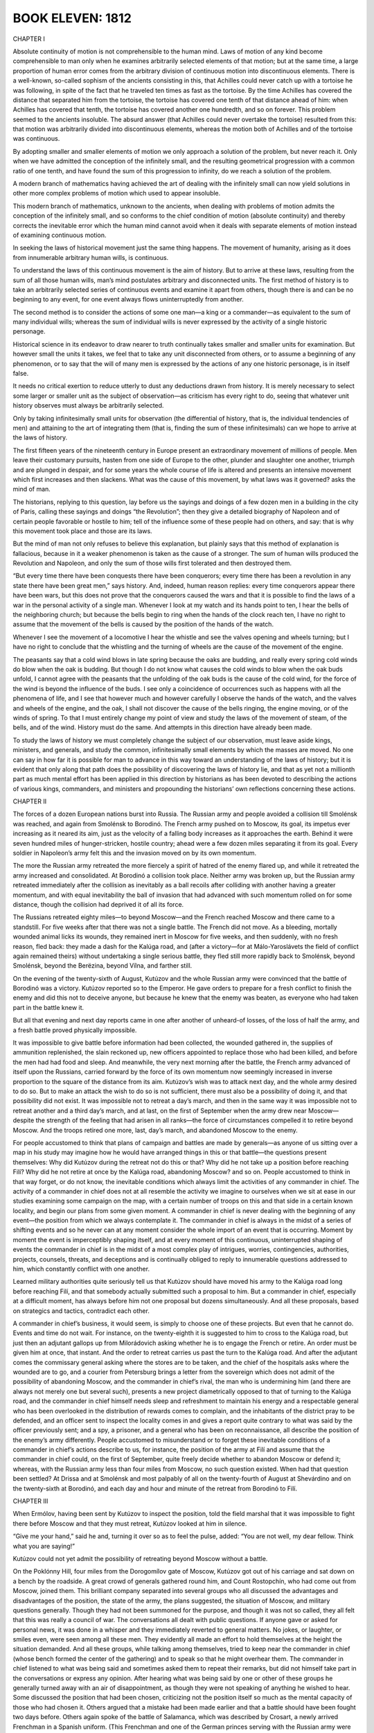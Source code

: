 

BOOK ELEVEN: 1812
^^^^^^^^^^^^^^^^^





CHAPTER I

Absolute continuity of motion is not comprehensible to the human mind.
Laws of motion of any kind become comprehensible to man only when he
examines arbitrarily selected elements of that motion; but at the
same time, a large proportion of human error comes from the arbitrary
division of continuous motion into discontinuous elements. There is a
well-known, so-called sophism of the ancients consisting in this, that
Achilles could never catch up with a tortoise he was following, in spite
of the fact that he traveled ten times as fast as the tortoise. By
the time Achilles has covered the distance that separated him from the
tortoise, the tortoise has covered one tenth of that distance ahead
of him: when Achilles has covered that tenth, the tortoise has covered
another one hundredth, and so on forever. This problem seemed to
the ancients insoluble. The absurd answer (that Achilles could never
overtake the tortoise) resulted from this: that motion was arbitrarily
divided into discontinuous elements, whereas the motion both of Achilles
and of the tortoise was continuous.

By adopting smaller and smaller elements of motion we only approach a
solution of the problem, but never reach it. Only when we have admitted
the conception of the infinitely small, and the resulting geometrical
progression with a common ratio of one tenth, and have found the sum of
this progression to infinity, do we reach a solution of the problem.

A modern branch of mathematics having achieved the art of dealing with
the infinitely small can now yield solutions in other more complex
problems of motion which used to appear insoluble.

This modern branch of mathematics, unknown to the ancients, when dealing
with problems of motion admits the conception of the infinitely small,
and so conforms to the chief condition of motion (absolute continuity)
and thereby corrects the inevitable error which the human mind cannot
avoid when it deals with separate elements of motion instead of
examining continuous motion.

In seeking the laws of historical movement just the same thing happens.
The movement of humanity, arising as it does from innumerable arbitrary
human wills, is continuous.

To understand the laws of this continuous movement is the aim of
history. But to arrive at these laws, resulting from the sum of all
those human wills, man’s mind postulates arbitrary and disconnected
units. The first method of history is to take an arbitrarily selected
series of continuous events and examine it apart from others, though
there is and can be no beginning to any event, for one event always
flows uninterruptedly from another.

The second method is to consider the actions of some one man—a king or a
commander—as equivalent to the sum of many individual wills; whereas the
sum of individual wills is never expressed by the activity of a single
historic personage.

Historical science in its endeavor to draw nearer to truth continually
takes smaller and smaller units for examination. But however small the
units it takes, we feel that to take any unit disconnected from others,
or to assume a beginning of any phenomenon, or to say that the will of
many men is expressed by the actions of any one historic personage, is
in itself false.

It needs no critical exertion to reduce utterly to dust any deductions
drawn from history. It is merely necessary to select some larger or
smaller unit as the subject of observation—as criticism has every
right to do, seeing that whatever unit history observes must always be
arbitrarily selected.

Only by taking infinitesimally small units for observation (the
differential of history, that is, the individual tendencies of men) and
attaining to the art of integrating them (that is, finding the sum of
these infinitesimals) can we hope to arrive at the laws of history.

The first fifteen years of the nineteenth century in Europe present an
extraordinary movement of millions of people. Men leave their customary
pursuits, hasten from one side of Europe to the other, plunder and
slaughter one another, triumph and are plunged in despair, and for some
years the whole course of life is altered and presents an intensive
movement which first increases and then slackens. What was the cause of
this movement, by what laws was it governed? asks the mind of man.

The historians, replying to this question, lay before us the sayings and
doings of a few dozen men in a building in the city of Paris, calling
these sayings and doings “the Revolution”; then they give a detailed
biography of Napoleon and of certain people favorable or hostile to him;
tell of the influence some of these people had on others, and say: that
is why this movement took place and those are its laws.

But the mind of man not only refuses to believe this explanation, but
plainly says that this method of explanation is fallacious, because in
it a weaker phenomenon is taken as the cause of a stronger. The sum of
human wills produced the Revolution and Napoleon, and only the sum of
those wills first tolerated and then destroyed them.

“But every time there have been conquests there have been conquerors;
every time there has been a revolution in any state there have been
great men,” says history. And, indeed, human reason replies: every time
conquerors appear there have been wars, but this does not prove that the
conquerors caused the wars and that it is possible to find the laws of
a war in the personal activity of a single man. Whenever I look at my
watch and its hands point to ten, I hear the bells of the neighboring
church; but because the bells begin to ring when the hands of the clock
reach ten, I have no right to assume that the movement of the bells is
caused by the position of the hands of the watch.

Whenever I see the movement of a locomotive I hear the whistle and see
the valves opening and wheels turning; but I have no right to conclude
that the whistling and the turning of wheels are the cause of the
movement of the engine.

The peasants say that a cold wind blows in late spring because the oaks
are budding, and really every spring cold winds do blow when the oak
is budding. But though I do not know what causes the cold winds to blow
when the oak buds unfold, I cannot agree with the peasants that the
unfolding of the oak buds is the cause of the cold wind, for the
force of the wind is beyond the influence of the buds. I see only a
coincidence of occurrences such as happens with all the phenomena of
life, and I see that however much and however carefully I observe the
hands of the watch, and the valves and wheels of the engine, and the
oak, I shall not discover the cause of the bells ringing, the engine
moving, or of the winds of spring. To that I must entirely change my
point of view and study the laws of the movement of steam, of the
bells, and of the wind. History must do the same. And attempts in this
direction have already been made.

To study the laws of history we must completely change the subject of
our observation, must leave aside kings, ministers, and generals, and
study the common, infinitesimally small elements by which the masses are
moved. No one can say in how far it is possible for man to advance
in this way toward an understanding of the laws of history; but it is
evident that only along that path does the possibility of discovering
the laws of history lie, and that as yet not a millionth part as much
mental effort has been applied in this direction by historians as has
been devoted to describing the actions of various kings, commanders,
and ministers and propounding the historians’ own reflections concerning
these actions.





CHAPTER II

The forces of a dozen European nations burst into Russia. The Russian
army and people avoided a collision till Smolénsk was reached, and again
from Smolénsk to Borodinó. The French army pushed on to Moscow, its
goal, its impetus ever increasing as it neared its aim, just as the
velocity of a falling body increases as it approaches the earth. Behind
it were seven hundred miles of hunger-stricken, hostile country; ahead
were a few dozen miles separating it from its goal. Every soldier in
Napoleon’s army felt this and the invasion moved on by its own momentum.

The more the Russian army retreated the more fiercely a spirit of hatred
of the enemy flared up, and while it retreated the army increased and
consolidated. At Borodinó a collision took place. Neither army was
broken up, but the Russian army retreated immediately after the
collision as inevitably as a ball recoils after colliding with another
having a greater momentum, and with equal inevitability the ball
of invasion that had advanced with such momentum rolled on for some
distance, though the collision had deprived it of all its force.

The Russians retreated eighty miles—to beyond Moscow—and the French
reached Moscow and there came to a standstill. For five weeks after that
there was not a single battle. The French did not move. As a bleeding,
mortally wounded animal licks its wounds, they remained inert in Moscow
for five weeks, and then suddenly, with no fresh reason, fled back:
they made a dash for the Kalúga road, and (after a victory—for at
Málo-Yaroslávets the field of conflict again remained theirs) without
undertaking a single serious battle, they fled still more rapidly back
to Smolénsk, beyond Smolénsk, beyond the Berëzina, beyond Vílna, and
farther still.

On the evening of the twenty-sixth of August, Kutúzov and the whole
Russian army were convinced that the battle of Borodinó was a victory.
Kutúzov reported so to the Emperor. He gave orders to prepare for a
fresh conflict to finish the enemy and did this not to deceive anyone,
but because he knew that the enemy was beaten, as everyone who had taken
part in the battle knew it.

But all that evening and next day reports came in one after another
of unheard-of losses, of the loss of half the army, and a fresh battle
proved physically impossible.

It was impossible to give battle before information had been collected,
the wounded gathered in, the supplies of ammunition replenished, the
slain reckoned up, new officers appointed to replace those who had been
killed, and before the men had had food and sleep. And meanwhile, the
very next morning after the battle, the French army advanced of itself
upon the Russians, carried forward by the force of its own momentum now
seemingly increased in inverse proportion to the square of the distance
from its aim. Kutúzov’s wish was to attack next day, and the whole
army desired to do so. But to make an attack the wish to do so is not
sufficient, there must also be a possibility of doing it, and that
possibility did not exist. It was impossible not to retreat a day’s
march, and then in the same way it was impossible not to retreat another
and a third day’s march, and at last, on the first of September when
the army drew near Moscow—despite the strength of the feeling that had
arisen in all ranks—the force of circumstances compelled it to retire
beyond Moscow. And the troops retired one more, last, day’s march, and
abandoned Moscow to the enemy.

For people accustomed to think that plans of campaign and battles are
made by generals—as anyone of us sitting over a map in his study may
imagine how he would have arranged things in this or that battle—the
questions present themselves: Why did Kutúzov during the retreat not do
this or that? Why did he not take up a position before reaching Filí?
Why did he not retire at once by the Kalúga road, abandoning Moscow? and
so on. People accustomed to think in that way forget, or do not know,
the inevitable conditions which always limit the activities of any
commander in chief. The activity of a commander in chief does not at all
resemble the activity we imagine to ourselves when we sit at ease in
our studies examining some campaign on the map, with a certain number of
troops on this and that side in a certain known locality, and begin our
plans from some given moment. A commander in chief is never dealing with
the beginning of any event—the position from which we always contemplate
it. The commander in chief is always in the midst of a series of
shifting events and so he never can at any moment consider the whole
import of an event that is occurring. Moment by moment the event is
imperceptibly shaping itself, and at every moment of this continuous,
uninterrupted shaping of events the commander in chief is in the
midst of a most complex play of intrigues, worries, contingencies,
authorities, projects, counsels, threats, and deceptions and is
continually obliged to reply to innumerable questions addressed to him,
which constantly conflict with one another.

Learned military authorities quite seriously tell us that Kutúzov should
have moved his army to the Kalúga road long before reaching Filí, and
that somebody actually submitted such a proposal to him. But a commander
in chief, especially at a difficult moment, has always before him not
one proposal but dozens simultaneously. And all these proposals, based
on strategics and tactics, contradict each other.

A commander in chief’s business, it would seem, is simply to choose one
of these projects. But even that he cannot do. Events and time do not
wait. For instance, on the twenty-eighth it is suggested to him to
cross to the Kalúga road, but just then an adjutant gallops up from
Milorádovich asking whether he is to engage the French or retire. An
order must be given him at once, that instant. And the order to retreat
carries us past the turn to the Kalúga road. And after the adjutant
comes the commissary general asking where the stores are to be taken,
and the chief of the hospitals asks where the wounded are to go, and a
courier from Petersburg brings a letter from the sovereign which does
not admit of the possibility of abandoning Moscow, and the commander in
chief’s rival, the man who is undermining him (and there are always
not merely one but several such), presents a new project diametrically
opposed to that of turning to the Kalúga road, and the commander in
chief himself needs sleep and refreshment to maintain his energy and
a respectable general who has been overlooked in the distribution of
rewards comes to complain, and the inhabitants of the district pray to
be defended, and an officer sent to inspect the locality comes in and
gives a report quite contrary to what was said by the officer
previously sent; and a spy, a prisoner, and a general who has been
on reconnaissance, all describe the position of the enemy’s army
differently. People accustomed to misunderstand or to forget these
inevitable conditions of a commander in chief’s actions describe to
us, for instance, the position of the army at Filí and assume that the
commander in chief could, on the first of September, quite freely decide
whether to abandon Moscow or defend it; whereas, with the Russian army
less than four miles from Moscow, no such question existed. When had
that question been settled? At Drissa and at Smolénsk and most
palpably of all on the twenty-fourth of August at Shevárdino and on
the twenty-sixth at Borodinó, and each day and hour and minute of the
retreat from Borodinó to Filí.





CHAPTER III

When Ermólov, having been sent by Kutúzov to inspect the position, told
the field marshal that it was impossible to fight there before Moscow
and that they must retreat, Kutúzov looked at him in silence.

“Give me your hand,” said he and, turning it over so as to feel the
pulse, added: “You are not well, my dear fellow. Think what you are
saying!”

Kutúzov could not yet admit the possibility of retreating beyond Moscow
without a battle.

On the Poklónny Hill, four miles from the Dorogomílov gate of Moscow,
Kutúzov got out of his carriage and sat down on a bench by the roadside.
A great crowd of generals gathered round him, and Count Rostopchín, who
had come out from Moscow, joined them. This brilliant company separated
into several groups who all discussed the advantages and disadvantages
of the position, the state of the army, the plans suggested, the
situation of Moscow, and military questions generally. Though they had
not been summoned for the purpose, and though it was not so called, they
all felt that this was really a council of war. The conversations all
dealt with public questions. If anyone gave or asked for personal
news, it was done in a whisper and they immediately reverted to general
matters. No jokes, or laughter, or smiles even, were seen among all
these men. They evidently all made an effort to hold themselves at the
height the situation demanded. And all these groups, while talking
among themselves, tried to keep near the commander in chief (whose
bench formed the center of the gathering) and to speak so that he might
overhear them. The commander in chief listened to what was being said
and sometimes asked them to repeat their remarks, but did not himself
take part in the conversations or express any opinion. After hearing
what was being said by one or other of these groups he generally turned
away with an air of disappointment, as though they were not speaking of
anything he wished to hear. Some discussed the position that had been
chosen, criticizing not the position itself so much as the mental
capacity of those who had chosen it. Others argued that a mistake had
been made earlier and that a battle should have been fought two days
before. Others again spoke of the battle of Salamanca, which was
described by Crosart, a newly arrived Frenchman in a Spanish uniform.
(This Frenchman and one of the German princes serving with the Russian
army were discussing the siege of Saragossa and considering the
possibility of defending Moscow in a similar manner.) Count Rostopchín
was telling a fourth group that he was prepared to die with the city
train bands under the walls of the capital, but that he still could not
help regretting having been left in ignorance of what was happening, and
that had he known it sooner things would have been different.... A
fifth group, displaying the profundity of their strategic perceptions,
discussed the direction the troops would now have to take. A sixth group
was talking absolute nonsense. Kutúzov’s expression grew more and more
preoccupied and gloomy. From all this talk he saw only one thing: that
to defend Moscow was a physical impossibility in the full meaning of
those words, that is to say, so utterly impossible that if any senseless
commander were to give orders to fight, confusion would result but the
battle would still not take place. It would not take place because the
commanders not merely all recognized the position to be impossible, but
in their conversations were only discussing what would happen after its
inevitable abandonment. How could the commanders lead their troops to
a field of battle they considered impossible to hold? The lower-grade
officers and even the soldiers (who too reason) also considered the
position impossible and therefore could not go to fight, fully convinced
as they were of defeat. If Bennigsen insisted on the position being
defended and others still discussed it, the question was no longer
important in itself but only as a pretext for disputes and intrigue.
This Kutúzov knew well.

Bennigsen, who had chosen the position, warmly displayed his Russian
patriotism (Kutúzov could not listen to this without wincing) by
insisting that Moscow must be defended. His aim was as clear as daylight
to Kutúzov: if the defense failed, to throw the blame on Kutúzov who had
brought the army as far as the Sparrow Hills without giving battle; if
it succeeded, to claim the success as his own; or if battle were not
given, to clear himself of the crime of abandoning Moscow. But this
intrigue did not now occupy the old man’s mind. One terrible question
absorbed him and to that question he heard no reply from anyone. The
question for him now was: “Have I really allowed Napoleon to reach
Moscow, and when did I do so? When was it decided? Can it have been
yesterday when I ordered Plátov to retreat, or was it the evening
before, when I had a nap and told Bennigsen to issue orders? Or was it
earlier still?... When, when was this terrible affair decided? Moscow
must be abandoned. The army must retreat and the order to do so must
be given.” To give that terrible order seemed to him equivalent to
resigning the command of the army. And not only did he love power to
which he was accustomed (the honours awarded to Prince Prozoróvski,
under whom he had served in Turkey, galled him), but he was convinced
that he was destined to save Russia and that that was why, against
the Emperor’s wish and by the will of the people, he had been chosen
commander in chief. He was convinced that he alone could maintain
command of the army in these difficult circumstances, and that in all
the world he alone could encounter the invincible Napoleon without fear,
and he was horrified at the thought of the order he had to issue. But
something had to be decided, and these conversations around him which
were assuming too free a character must be stopped.

He called the most important generals to him.

“My head, be it good or bad, must depend on itself,” said he, rising
from the bench, and he rode to Filí where his carriages were waiting.





CHAPTER IV

The Council of War began to assemble at two in the afternoon in the
better and roomier part of Andrew Savostyánov’s hut. The men, women, and
children of the large peasant family crowded into the back room across
the passage. Only Malásha, Andrew’s six-year-old granddaughter whom
his Serene Highness had petted and to whom he had given a lump of sugar
while drinking his tea, remained on the top of the brick oven in the
larger room. Malásha looked down from the oven with shy delight at the
faces, uniforms, and decorations of the generals, who one after another
came into the room and sat down on the broad benches in the corner
under the icons. “Granddad” himself, as Malásha in her own mind called
Kutúzov, sat apart in a dark corner behind the oven. He sat, sunk deep
in a folding armchair, and continually cleared his throat and pulled at
the collar of his coat which, though it was unbuttoned, still seemed
to pinch his neck. Those who entered went up one by one to the field
marshal; he pressed the hands of some and nodded to others. His adjutant
Kaysárov was about to draw back the curtain of the window facing
Kutúzov, but the latter moved his hand angrily and Kaysárov understood
that his Serene Highness did not wish his face to be seen.

Round the peasant’s deal table, on which lay maps, plans, pencils, and
papers, so many people gathered that the orderlies brought in another
bench and put it beside the table. Ermólov, Kaysárov, and Toll, who had
just arrived, sat down on this bench. In the foremost place, immediately
under the icons, sat Barclay de Tolly, his high forehead merging into
his bald crown. He had a St. George’s Cross round his neck and looked
pale and ill. He had been feverish for two days and was now shivering
and in pain. Beside him sat Uvárov, who with rapid gesticulations was
giving him some information, speaking in low tones as they all did.
Chubby little Dokhtúrov was listening attentively with eyebrows
raised and arms folded on his stomach. On the other side sat Count
Ostermann-Tolstóy, seemingly absorbed in his own thoughts. His broad
head with its bold features and glittering eyes was resting on his hand.
Raévski, twitching forward the black hair on his temples as was his
habit, glanced now at Kutúzov and now at the door with a look of
impatience. Konovnítsyn’s firm, handsome, and kindly face was lit up by
a tender, sly smile. His glance met Malásha’s, and the expression of his
eyes caused the little girl to smile.

They were all waiting for Bennigsen, who on the pretext of inspecting
the position was finishing his savory dinner. They waited for him from
four till six o’clock and did not begin their deliberations all that
time but talked in low tones of other matters.

Only when Bennigsen had entered the hut did Kutúzov leave his corner and
draw toward the table, but not near enough for the candles that had been
placed there to light up his face.

Bennigsen opened the council with the question: “Are we to abandon
Russia’s ancient and sacred capital without a struggle, or are we to
defend it?” A prolonged and general silence followed. There was a frown
on every face and only Kutúzov’s angry grunts and occasional cough
broke the silence. All eyes were gazing at him. Malásha too looked at
“Granddad.” She was nearest to him and saw how his face puckered; he
seemed about to cry, but this did not last long.

“Russia’s ancient and sacred capital!” he suddenly said, repeating
Bennigsen’s words in an angry voice and thereby drawing attention to the
false note in them. “Allow me to tell you, your excellency, that that
question has no meaning for a Russian.” (He lurched his heavy body
forward.) “Such a question cannot be put; it is senseless! The question
I have asked these gentlemen to meet to discuss is a military one.
The question is that of saving Russia. Is it better to give up Moscow
without a battle, or by accepting battle to risk losing the army as well
as Moscow? That is the question on which I want your opinion,” and he
sank back in his chair.

The discussion began. Bennigsen did not yet consider his game lost.
Admitting the view of Barclay and others that a defensive battle at
Filí was impossible, but imbued with Russian patriotism and the love
of Moscow, he proposed to move troops from the right to the left flank
during the night and attack the French right flank the following day.
Opinions were divided, and arguments were advanced for and against that
project. Ermólov, Dokhtúrov, and Raévski agreed with Bennigsen. Whether
feeling it necessary to make a sacrifice before abandoning the capital
or guided by other, personal considerations, these generals seemed not
to understand that this council could not alter the inevitable course
of events and that Moscow was in effect already abandoned. The other
generals, however, understood it and, leaving aside the question of
Moscow, spoke of the direction the army should take in its retreat.
Malásha, who kept her eyes fixed on what was going on before her,
understood the meaning of the council differently. It seemed to her that
it was only a personal struggle between “Granddad” and “Long-coat” as
she termed Bennigsen. She saw that they grew spiteful when they spoke to
one another, and in her heart she sided with “Granddad.” In the midst of
the conversation she noticed “Granddad” give Bennigsen a quick, subtle
glance, and then to her joys she saw that “Granddad” said something to
“Long-coat” which settled him. Bennigsen suddenly reddened and paced
angrily up and down the room. What so affected him was Kutúzov’s calm
and quiet comment on the advantage or disadvantage of Bennigsen’s
proposal to move troops by night from the right to the left flank to
attack the French right wing.

“Gentlemen,” said Kutúzov, “I cannot approve of the count’s plan. Moving
troops in close proximity to an enemy is always dangerous, and military
history supports that view. For instance...” Kutúzov seemed to reflect,
searching for an example, then with a clear, naïve look at Bennigsen he
added: “Oh yes; take the battle of Friedland, which I think the count
well remembers, and which was... not fully successful, only because our
troops were rearranged too near the enemy....”

There followed a momentary pause, which seemed very long to them all.

The discussion recommenced, but pauses frequently occurred and they all
felt that there was no more to be said.

During one of these pauses Kutúzov heaved a deep sigh as if preparing to
speak. They all looked at him.

“Well, gentlemen, I see that it is I who will have to pay for the broken
crockery,” said he, and rising slowly he moved to the table. “Gentlemen,
I have heard your views. Some of you will not agree with me. But I,” he
paused, “by the authority entrusted to me by my Sovereign and country,
order a retreat.”

After that the generals began to disperse with the solemnity and
circumspect silence of people who are leaving, after a funeral.

Some of the generals, in low tones and in a strain very different from
the way they had spoken during the council, communicated something to
their commander in chief.

Malásha, who had long been expected for supper, climbed carefully
backwards down from the oven, her bare little feet catching at its
projections, and slipping between the legs of the generals she darted
out of the room.

When he had dismissed the generals Kutúzov sat a long time with his
elbows on the table, thinking always of the same terrible question:
“When, when did the abandonment of Moscow become inevitable? When was
that done which settled the matter? And who was to blame for it?”

“I did not expect this,” said he to his adjutant Schneider when the
latter came in late that night. “I did not expect this! I did not think
this would happen.”

“You should take some rest, your Serene Highness,” replied Schneider.

“But no! They shall eat horseflesh yet, like the Turks!” exclaimed
Kutúzov without replying, striking the table with his podgy fist. “They
shall too, if only...”





CHAPTER V

At that very time, in circumstances even more important than retreating
without a battle, namely the evacuation and burning of Moscow,
Rostopchín, who is usually represented as being the instigator of that
event, acted in an altogether different manner from Kutúzov.

After the battle of Borodinó the abandonment and burning of Moscow was
as inevitable as the retreat of the army beyond Moscow without fighting.

Every Russian might have predicted it, not by reasoning but by the
feeling implanted in each of us and in our fathers.

The same thing that took place in Moscow had happened in all the towns
and villages on Russian soil beginning with Smolénsk, without the
participation of Count Rostopchín and his broadsheets. The people
awaited the enemy unconcernedly, did not riot or become excited or tear
anyone to pieces, but faced its fate, feeling within it the strength to
find what it should do at that most difficult moment. And as soon as the
enemy drew near the wealthy classes went away abandoning their property,
while the poorer remained and burned and destroyed what was left.

The consciousness that this would be so and would always be so was and
is present in the heart of every Russian. And a consciousness of this,
and a foreboding that Moscow would be taken, was present in Russian
Moscow society in 1812. Those who had quitted Moscow already in July
and at the beginning of August showed that they expected this. Those who
went away, taking what they could and abandoning their houses and half
their belongings, did so from the latent patriotism which expresses
itself not by phrases or by giving one’s children to save the fatherland
and similar unnatural exploits, but unobtrusively, simply, organically,
and therefore in the way that always produces the most powerful results.

“It is disgraceful to run away from danger; only cowards are running
away from Moscow,” they were told. In his broadsheets Rostopchín
impressed on them that to leave Moscow was shameful. They were ashamed
to be called cowards, ashamed to leave, but still they left, knowing
it had to be done. Why did they go? It is impossible to suppose that
Rostopchín had scared them by his accounts of horrors Napoleon had
committed in conquered countries. The first people to go away were the
rich educated people who knew quite well that Vienna and Berlin had
remained intact and that during Napoleon’s occupation the inhabitants
had spent their time pleasantly in the company of the charming Frenchmen
whom the Russians, and especially the Russian ladies, then liked so
much.

They went away because for Russians there could be no question as to
whether things would go well or ill under French rule in Moscow. It was
out of the question to be under French rule, it would be the worst thing
that could happen. They went away even before the battle of Borodinó and
still more rapidly after it, despite Rostopchín’s calls to defend Moscow
or the announcement of his intention to take the wonder-working icon of
the Iberian Mother of God and go to fight, or of the balloons that were
to destroy the French, and despite all the nonsense Rostopchín wrote in
his broadsheets. They knew that it was for the army to fight, and that
if it could not succeed it would not do to take young ladies and house
serfs to the Three Hills quarter of Moscow to fight Napoleon, and that
they must go away, sorry as they were to abandon their property
to destruction. They went away without thinking of the tremendous
significance of that immense and wealthy city being given over to
destruction, for a great city with wooden buildings was certain when
abandoned by its inhabitants to be burned. They went away each on his
own account, and yet it was only in consequence of their going away
that the momentous event was accomplished that will always remain the
greatest glory of the Russian people. The lady who, afraid of being
stopped by Count Rostopchín’s orders, had already in June moved with her
Negroes and her women jesters from Moscow to her Sarátov estate, with
a vague consciousness that she was not Bonaparte’s servant, was really,
simply, and truly carrying out the great work which saved Russia. But
Count Rostopchín, who now taunted those who left Moscow and now had the
government offices removed; now distributed quite useless weapons to
the drunken rabble; now had processions displaying the icons, and now
forbade Father Augustin to remove icons or the relics of saints; now
seized all the private carts in Moscow and on one hundred and thirty-six
of them removed the balloon that was being constructed by Leppich; now
hinted that he would burn Moscow and related how he had set fire to his
own house; now wrote a proclamation to the French solemnly upbraiding
them for having destroyed his Orphanage; now claimed the glory of
having hinted that he would burn Moscow and now repudiated the deed;
now ordered the people to catch all spies and bring them to him, and now
reproached them for doing so; now expelled all the French residents from
Moscow, and now allowed Madame Aubert-Chalmé (the center of the whole
French colony in Moscow) to remain, but ordered the venerable old
postmaster Klyucharëv to be arrested and exiled for no particular
offense; now assembled the people at the Three Hills to fight the French
and now, to get rid of them, handed over to them a man to be killed
and himself drove away by a back gate; now declared that he would
not survive the fall of Moscow, and now wrote French verses in albums
concerning his share in the affair—this man did not understand the
meaning of what was happening but merely wanted to do something himself
that would astonish people, to perform some patriotically heroic
feat; and like a child he made sport of the momentous, and unavoidable
event—the abandonment and burning of Moscow—and tried with his puny hand
now to speed and now to stay the enormous, popular tide that bore him
along with it.





CHAPTER VI

Hélène, having returned with the court from Vílna to Petersburg, found
herself in a difficult position.

In Petersburg she had enjoyed the special protection of a grandee who
occupied one of the highest posts in the Empire. In Vílna she had formed
an intimacy with a young foreign prince. When she returned to Petersburg
both the magnate and the prince were there, and both claimed their
rights. Hélène was faced by a new problem—how to preserve her intimacy
with both without offending either.

What would have seemed difficult or even impossible to another woman did
not cause the least embarrassment to Countess Bezúkhova, who evidently
deserved her reputation of being a very clever woman. Had she attempted
concealment, or tried to extricate herself from her awkward position
by cunning, she would have spoiled her case by acknowledging herself
guilty. But Hélène, like a really great man who can do whatever
he pleases, at once assumed her own position to be correct, as she
sincerely believed it to be, and that everyone else was to blame.

The first time the young foreigner allowed himself to reproach her, she
lifted her beautiful head and, half turning to him, said firmly: “That’s
just like a man—selfish and cruel! I expected nothing else. A woman
sacrifices herself for you, she suffers, and this is her reward! What
right have you, monseigneur, to demand an account of my attachments and
friendships? He is a man who has been more than a father to me!” The
prince was about to say something, but Hélène interrupted him.

“Well, yes,” said she, “it may be that he has other sentiments for me
than those of a father, but that is not a reason for me to shut my door
on him. I am not a man, that I should repay kindness with ingratitude!
Know, monseigneur, that in all that relates to my intimate feelings I
render account only to God and to my conscience,” she concluded, laying
her hand on her beautiful, fully expanded bosom and looking up to
heaven.

“But for heaven’s sake listen to me!”

“Marry me, and I will be your slave!”

“But that’s impossible.”

“You won’t deign to demean yourself by marrying me, you...” said Hélène,
beginning to cry.

The prince tried to comfort her, but Hélène, as if quite distraught,
said through her tears that there was nothing to prevent her marrying,
that there were precedents (there were up to that time very few, but
she mentioned Napoleon and some other exalted personages), that she had
never been her husband’s wife, and that she had been sacrificed.

“But the law, religion...” said the prince, already yielding.

“The law, religion... What have they been invented for if they can’t
arrange that?” said Hélène.

The prince was surprised that so simple an idea had not occurred to him,
and he applied for advice to the holy brethren of the Society of Jesus,
with whom he was on intimate terms.

A few days later at one of those enchanting fetes which Hélène gave at
her country house on the Stone Island, the charming Monsieur de Jobert,
a man no longer young, with snow white hair and brilliant black eyes,
a Jesuit à robe courte * was presented to her, and in the garden by the
light of the illuminations and to the sound of music talked to her for a
long time of the love of God, of Christ, of the Sacred Heart, and of the
consolations the one true Catholic religion affords in this world and
the next. Hélène was touched, and more than once tears rose to her eyes
and to those of Monsieur de Jobert and their voices trembled. A dance,
for which her partner came to seek her, put an end to her discourse with
her future directeur de conscience, but the next evening Monsieur de
Jobert came to see Hélène when she was alone, and after that often came
again.

    * Lay member of the Society of Jesus.

One day he took the countess to a Roman Catholic church, where she knelt
down before the altar to which she was led. The enchanting, middle-aged
Frenchman laid his hands on her head and, as she herself afterward
described it, she felt something like a fresh breeze wafted into her
soul. It was explained to her that this was la grâce.

After that a long-frocked abbé was brought to her. She confessed to
him, and he absolved her from her sins. Next day she received a box
containing the Sacred Host, which was left at her house for her to
partake of. A few days later Hélène learned with pleasure that she had
now been admitted to the true Catholic Church and that in a few days the
Pope himself would hear of her and would send her a certain document.

All that was done around her and to her at this time, all the attention
devoted to her by so many clever men and expressed in such pleasant,
refined ways, and the state of dove-like purity she was now in (she wore
only white dresses and white ribbons all that time) gave her pleasure,
but her pleasure did not cause her for a moment to forget her aim. And
as it always happens in contests of cunning that a stupid person gets
the better of cleverer ones, Hélène—having realized that the main object
of all these words and all this trouble was, after converting her to
Catholicism, to obtain money from her for Jesuit institutions (as to
which she received indications)—before parting with her money insisted
that the various operations necessary to free her from her husband
should be performed. In her view the aim of every religion was merely
to preserve certain proprieties while affording satisfaction to
human desires. And with this aim, in one of her talks with her Father
Confessor, she insisted on an answer to the question, in how far was she
bound by her marriage?

They were sitting in the twilight by a window in the drawing room.
The scent of flowers came in at the window. Hélène was wearing a white
dress, transparent over her shoulders and bosom. The abbé, a well-fed
man with a plump, clean-shaven chin, a pleasant firm mouth, and white
hands meekly folded on his knees, sat close to Hélène and, with a
subtle smile on his lips and a peaceful look of delight at her beauty,
occasionally glanced at her face as he explained his opinion on the
subject. Hélène with an uneasy smile looked at his curly hair and his
plump, clean-shaven, blackish cheeks and every moment expected the
conversation to take a fresh turn. But the abbé, though he evidently
enjoyed the beauty of his companion, was absorbed in his mastery of the
matter.

The course of the Father Confessor’s arguments ran as follows: “Ignorant
of the import of what you were undertaking, you made a vow of conjugal
fidelity to a man who on his part, by entering the married state without
faith in the religious significance of marriage, committed an act of
sacrilege. That marriage lacked the dual significance it should have
had. Yet in spite of this your vow was binding. You swerved from it.
What did you commit by so acting? A venial, or a mortal, sin? A venial
sin, for you acted without evil intention. If now you married again
with the object of bearing children, your sin might be forgiven. But the
question is again a twofold one: firstly...”

But suddenly Hélène, who was getting bored, said with one of her
bewitching smiles: “But I think that having espoused the true religion I
cannot be bound by what a false religion laid upon me.”

The director of her conscience was astounded at having the case
presented to him thus with the simplicity of Columbus’ egg. He was
delighted at the unexpected rapidity of his pupil’s progress, but could
not abandon the edifice of argument he had laboriously constructed.

“Let us understand one another, Countess,” said he with a smile, and
began refuting his spiritual daughter’s arguments.





CHAPTER VII

Hélène understood that the question was very simple and easy from
the ecclesiastical point of view, and that her directors were making
difficulties only because they were apprehensive as to how the matter
would be regarded by the secular authorities.

So she decided that it was necessary to prepare the opinion of society.
She provoked the jealousy of the elderly magnate and told him what she
had told her other suitor; that is, she put the matter so that the only
way for him to obtain a right over her was to marry her. The elderly
magnate was at first as much taken aback by this suggestion of marriage
with a woman whose husband was alive, as the younger man had been, but
Hélène’s imperturbable conviction that it was as simple and natural as
marrying a maiden had its effect on him too. Had Hélène herself shown
the least sign of hesitation, shame, or secrecy, her cause would
certainly have been lost; but not only did she show no signs of secrecy
or shame, on the contrary, with good-natured naïveté she told her
intimate friends (and these were all Petersburg) that both the prince
and the magnate had proposed to her and that she loved both and was
afraid of grieving either.

A rumor immediately spread in Petersburg, not that Hélène wanted to
be divorced from her husband (had such a report spread many would have
opposed so illegal an intention) but simply that the unfortunate and
interesting Hélène was in doubt which of the two men she should marry.
The question was no longer whether this was possible, but only which was
the better match and how the matter would be regarded at court. There
were, it is true, some rigid individuals unable to rise to the height of
such a question, who saw in the project a desecration of the sacrament
of marriage, but there were not many such and they remained silent,
while the majority were interested in Hélène’s good fortune and in the
question which match would be the more advantageous. Whether it was
right or wrong to remarry while one had a husband living they did not
discuss, for that question had evidently been settled by people “wiser
than you or me,” as they said, and to doubt the correctness of that
decision would be to risk exposing one’s stupidity and incapacity to
live in society.

Only Márya Dmítrievna Akhrosímova, who had come to Petersburg that
summer to see one of her sons, allowed herself plainly to express
an opinion contrary to the general one. Meeting Hélène at a ball she
stopped her in the middle of the room and, amid general silence, said
in her gruff voice: “So wives of living men have started marrying
again! Perhaps you think you have invented a novelty? You have been
forestalled, my dear! It was thought of long ago. It is done in all the
brothels,” and with these words Márya Dmítrievna, turning up her wide
sleeves with her usual threatening gesture and glancing sternly round,
moved across the room.

Though people were afraid of Márya Dmítrievna she was regarded in
Petersburg as a buffoon, and so of what she had said they only noticed,
and repeated in a whisper, the one coarse word she had used, supposing
the whole sting of her remark to lie in that word.

Prince Vasíli, who of late very often forgot what he had said and
repeated one and the same thing a hundred times, remarked to his
daughter whenever he chanced to see her:

“Hélène, I have a word to say to you,” and he would lead her
aside, drawing her hand downward. “I have heard of certain projects
concerning... you know. Well my dear child, you know how your father’s
heart rejoices to know that you... You have suffered so much.... But, my
dear child, consult only your own heart. That is all I have to say,” and
concealing his unvarying emotion he would press his cheek against his
daughter’s and move away.

Bilíbin, who had not lost his reputation of an exceedingly clever man,
and who was one of the disinterested friends so brilliant a woman as
Hélène always has—men friends who can never change into lovers—once gave
her his view of the matter at a small and intimate gathering.

“Listen, Bilíbin,” said Hélène (she always called friends of that sort
by their surnames), and she touched his coat sleeve with her white,
beringed fingers. “Tell me, as you would a sister, what I ought to do.
Which of the two?”

Bilíbin wrinkled up the skin over his eyebrows and pondered, with a
smile on his lips.

“You are not taking me unawares, you know,” said he. “As a true friend,
I have thought and thought again about your affair. You see, if you
marry the prince”—he meant the younger man—and he crooked one finger,
“you forever lose the chance of marrying the other, and you will
displease the court besides. (You know there is some kind of
connection.) But if you marry the old count you will make his last days
happy, and as widow of the Grand... the prince would no longer be making
a mésalliance by marrying you,” and Bilíbin smoothed out his forehead.

“That’s a true friend!” said Hélène beaming, and again touching
Bilíbin’s sleeve. “But I love them, you know, and don’t want to distress
either of them. I would give my life for the happiness of them both.”

Bilíbin shrugged his shoulders, as much as to say that not even he could
help in that difficulty.

“Une maîtresse-femme! * That’s what is called putting things squarely.
She would like to be married to all three at the same time,” thought he.

    * A masterly woman.

“But tell me, how will your husband look at the matter?” Bilíbin asked,
his reputation being so well established that he did not fear to ask so
naïve a question. “Will he agree?”

“Oh, he loves me so!” said Hélène, who for some reason imagined that
Pierre too loved her. “He will do anything for me.”

Bilíbin puckered his skin in preparation for something witty.

“Even divorce you?” said he.

Hélène laughed.

Among those who ventured to doubt the justifiability of the proposed
marriage was Hélène’s mother, Princess Kurágina. She was continually
tormented by jealousy of her daughter, and now that jealousy concerned
a subject near to her own heart, she could not reconcile herself to the
idea. She consulted a Russian priest as to the possibility of divorce
and remarriage during a husband’s lifetime, and the priest told her that
it was impossible, and to her delight showed her a text in the Gospel
which (as it seemed to him) plainly forbids remarriage while the husband
is alive.

Armed with these arguments, which appeared to her unanswerable, she
drove to her daughter’s early one morning so as to find her alone.

Having listened to her mother’s objections, Hélène smiled blandly and
ironically.

“But it says plainly: ‘Whosoever shall marry her that is divorced...’”
said the old princess.

“Ah, Maman, ne dites pas de bêtises. Vous ne comprenez rien. Dans ma
position j’ai des devoirs,” * said Hélène changing from Russian, in
which language she always felt that her case did not sound quite clear,
into French which suited it better.

     * “Oh, Mamma, don’t talk nonsense! You don’t understand
     anything. In my position I have obligations.”


“But, my dear....”

“Oh, Mamma, how is it you don’t understand that the Holy Father, who has
the right to grant dispensations...”

Just then the lady companion who lived with Hélène came in to announce
that His Highness was in the ballroom and wished to see her.

“Non, dites-lui que je ne veux pas le voir, que je suis furieuse contre
lui, parce qu’il m’a manqué parole.” *

     * “No, tell him I don’t wish to see him, I am furious with
     him for not keeping his word to me.”


“Comtesse, à tout péché miséricorde,” * said a fair-haired young man
with a long face and nose, as he entered the room.

    * “Countess, there is mercy for every sin.”


The old princess rose respectfully and curtsied. The young man who had
entered took no notice of her. The princess nodded to her daughter and
sidled out of the room.

“Yes, she is right,” thought the old princess, all her convictions
dissipated by the appearance of His Highness. “She is right, but how
is it that we in our irrecoverable youth did not know it? Yet it is so
simple,” she thought as she got into her carriage.


By the beginning of August Hélène’s affairs were clearly defined and
she wrote a letter to her husband—who, as she imagined, loved her very
much—informing him of her intention to marry N.N. and of her having
embraced the one true faith, and asking him to carry out all the
formalities necessary for a divorce, which would be explained to him by
the bearer of the letter.

And so I pray God to have you, my friend, in His holy and powerful
keeping—Your friend Hélène.

This letter was brought to Pierre’s house when he was on the field of
Borodinó.





CHAPTER VIII

Toward the end of the battle of Borodinó, Pierre, having run down
from Raévski’s battery a second time, made his way through a gully to
Knyazkóvo with a crowd of soldiers, reached the dressing station, and
seeing blood and hearing cries and groans hurried on, still entangled in
the crowds of soldiers.

The one thing he now desired with his whole soul was to get away quickly
from the terrible sensations amid which he had lived that day and return
to ordinary conditions of life and sleep quietly in a room in his own
bed. He felt that only in the ordinary conditions of life would he
be able to understand himself and all he had seen and felt. But such
ordinary conditions of life were nowhere to be found.

Though shells and bullets did not whistle over the road along which he
was going, still on all sides there was what there had been on the field
of battle. There were still the same suffering, exhausted, and sometimes
strangely indifferent faces, the same blood, the same soldiers’
overcoats, the same sounds of firing which, though distant now, still
aroused terror, and besides this there were the foul air and the dust.

Having gone a couple of miles along the Mozháysk road, Pierre sat down
by the roadside.

Dusk had fallen, and the roar of guns died away. Pierre lay leaning on
his elbow for a long time, gazing at the shadows that moved past him in
the darkness. He was continually imagining that a cannon ball was flying
toward him with a terrific whizz, and then he shuddered and sat up. He
had no idea how long he had been there. In the middle of the night three
soldiers, having brought some firewood, settled down near him and began
lighting a fire.

The soldiers, who threw sidelong glances at Pierre, got the fire to burn
and placed an iron pot on it into which they broke some dried bread and
put a little dripping. The pleasant odor of greasy viands mingled with
the smell of smoke. Pierre sat up and sighed. The three soldiers were
eating and talking among themselves, taking no notice of him.

“And who may you be?” one of them suddenly asked Pierre, evidently
meaning what Pierre himself had in mind, namely: “If you want to eat
we’ll give you some food, only let us know whether you are an honest
man.”

“I, I...” said Pierre, feeling it necessary to minimize his social
position as much as possible so as to be nearer to the soldiers and
better understood by them. “By rights I am a militia officer, but my men
are not here. I came to the battle and have lost them.”

“There now!” said one of the soldiers.

Another shook his head.

“Would you like a little mash?” the first soldier asked, and handed
Pierre a wooden spoon after licking it clean.

Pierre sat down by the fire and began eating the mash, as they called
the food in the cauldron, and he thought it more delicious than any food
he had ever tasted. As he sat bending greedily over it, helping himself
to large spoonfuls and chewing one after another, his face was lit up by
the fire and the soldiers looked at him in silence.

“Where have you to go to? Tell us!” said one of them.

“To Mozháysk.”

“You’re a gentleman, aren’t you?”

“Yes.”

“And what’s your name?”

“Peter Kirílych.”

“Well then, Peter Kirílych, come along with us, we’ll take you there.”

In the total darkness the soldiers walked with Pierre to Mozháysk.

By the time they got near Mozháysk and began ascending the steep hill
into the town, the cocks were already crowing. Pierre went on with the
soldiers, quite forgetting that his inn was at the bottom of the hill
and that he had already passed it. He would not soon have remembered
this, such was his state of forgetfulness, had he not halfway up the
hill stumbled upon his groom, who had been to look for him in the
town and was returning to the inn. The groom recognized Pierre in the
darkness by his white hat.

“Your excellency!” he said. “Why, we were beginning to despair! How is
it you are on foot? And where are you going, please?”

“Oh, yes!” said Pierre.

The soldiers stopped.

“So you’ve found your folk?” said one of them. “Well, good-by, Peter
Kirílych—isn’t it?”

“Good-by, Peter Kirílych!” Pierre heard the other voices repeat.

“Good-by!” he said and turned with his groom toward the inn.

“I ought to give them something!” he thought, and felt in his pocket.
“No, better not!” said another, inner voice.

There was not a room to be had at the inn, they were all occupied.
Pierre went out into the yard and, covering himself up head and all, lay
down in his carriage.





CHAPTER IX

Scarcely had Pierre laid his head on the pillow before he felt himself
falling asleep, but suddenly, almost with the distinctness of reality,
he heard the boom, boom, boom of firing, the thud of projectiles, groans
and cries, and smelled blood and powder, and a feeling of horror and
dread of death seized him. Filled with fright he opened his eyes and
lifted his head from under his cloak. All was tranquil in the yard. Only
someone’s orderly passed through the gateway, splashing through the mud,
and talked to the innkeeper. Above Pierre’s head some pigeons, disturbed
by the movement he had made in sitting up, fluttered under the dark roof
of the penthouse. The whole courtyard was permeated by a strong peaceful
smell of stable yards, delightful to Pierre at that moment. He could see
the clear starry sky between the dark roofs of two penthouses.

“Thank God, there is no more of that!” he thought, covering up his head
again. “Oh, what a terrible thing is fear, and how shamefully I yielded
to it! But they... they were steady and calm all the time, to the
end...” thought he.

They, in Pierre’s mind, were the soldiers, those who had been at the
battery, those who had given him food, and those who had prayed before
the icon. They, those strange men he had not previously known, stood out
clearly and sharply from everyone else.

“To be a soldier, just a soldier!” thought Pierre as he fell asleep,
“to enter communal life completely, to be imbued by what makes them what
they are. But how cast off all the superfluous, devilish burden of my
outer man? There was a time when I could have done it. I could have run
away from my father, as I wanted to. Or I might have been sent to serve
as a soldier after the duel with Dólokhov.” And the memory of the dinner
at the English Club when he had challenged Dólokhov flashed through
Pierre’s mind, and then he remembered his benefactor at Torzhók. And now
a picture of a solemn meeting of the lodge presented itself to his mind.
It was taking place at the English Club and someone near and dear to him
sat at the end of the table. “Yes, that is he! It is my benefactor.
But he died!” thought Pierre. “Yes, he died, and I did not know he was
alive. How sorry I am that he died, and how glad I am that he is alive
again!” On one side of the table sat Anatole, Dólokhov, Nesvítski,
Denísov, and others like them (in his dream the category to which these
men belonged was as clearly defined in his mind as the category of
those he termed they), and he heard those people, Anatole and Dólokhov,
shouting and singing loudly; yet through their shouting the voice of his
benefactor was heard speaking all the time and the sound of his words
was as weighty and uninterrupted as the booming on the battlefield, but
pleasant and comforting. Pierre did not understand what his benefactor
was saying, but he knew (the categories of thoughts were also quite
distinct in his dream) that he was talking of goodness and the
possibility of being what they were. And they with their simple, kind,
firm faces surrounded his benefactor on all sides. But though they were
kindly they did not look at Pierre and did not know him. Wishing to
speak and to attract their attention, he got up, but at that moment his
legs grew cold and bare.

He felt ashamed, and with one arm covered his legs from which his cloak
had in fact slipped. For a moment as he was rearranging his cloak Pierre
opened his eyes and saw the same penthouse roofs, posts, and yard, but
now they were all bluish, lit up, and glittering with frost or dew.

“It is dawn,” thought Pierre. “But that’s not what I want. I want to
hear and understand my benefactor’s words.” Again he covered himself up
with his cloak, but now neither the lodge nor his benefactor was there.
There were only thoughts clearly expressed in words, thoughts that
someone was uttering or that he himself was formulating.

Afterwards when he recalled those thoughts Pierre was convinced that
someone outside himself had spoken them, though the impressions of that
day had evoked them. He had never, it seemed to him, been able to think
and express his thoughts like that when awake.

“To endure war is the most difficult subordination of man’s freedom to
the law of God,” the voice had said. “Simplicity is submission to the
will of God; you cannot escape from Him. And they are simple. They do
not talk, but act. The spoken word is silver but the unspoken is golden.
Man can be master of nothing while he fears death, but he who does not
fear it possesses all. If there were no suffering, man would not know
his limitations, would not know himself. The hardest thing (Pierre went
on thinking, or hearing, in his dream) is to be able in your soul to
unite the meaning of all. To unite all?” he asked himself. “No, not
to unite. Thoughts cannot be united, but to harness all these thoughts
together is what we need! Yes, one must harness them, must harness
them!” he repeated to himself with inward rapture, feeling that these
words and they alone expressed what he wanted to say and solved the
question that tormented him.

“Yes, one must harness, it is time to harness.”

“Time to harness, time to harness, your excellency! Your excellency!”
some voice was repeating. “We must harness, it is time to harness....”

It was the voice of the groom, trying to wake him. The sun shone
straight into Pierre’s face. He glanced at the dirty innyard in the
middle of which soldiers were watering their lean horses at the pump
while carts were passing out of the gate. Pierre turned away with
repugnance, and closing his eyes quickly fell back on the carriage seat.
“No, I don’t want that, I don’t want to see and understand that. I want
to understand what was revealing itself to me in my dream. One second
more and I should have understood it all! But what am I to do? Harness,
but how can I harness everything?” and Pierre felt with horror that the
meaning of all he had seen and thought in the dream had been destroyed.

The groom, the coachman, and the innkeeper told Pierre that an officer
had come with news that the French were already near Mozháysk and that
our men were leaving it.

Pierre got up and, having told them to harness and overtake him, went on
foot through the town.

The troops were moving on, leaving about ten thousand wounded behind
them. There were wounded in the yards, at the windows of the houses, and
the streets were crowded with them. In the streets, around carts that
were to take some of the wounded away, shouts, curses, and blows could
be heard. Pierre offered the use of his carriage, which had overtaken
him, to a wounded general he knew, and drove with him to Moscow. On the
way Pierre was told of the death of his brother-in-law Anatole and of
that of Prince Andrew.





CHAPTER X

On the thirtieth of August Pierre reached Moscow. Close to the gates of
the city he was met by Count Rostopchín’s adjutant.

“We have been looking for you everywhere,” said the adjutant. “The count
wants to see you particularly. He asks you to come to him at once on a
very important matter.”

Without going home, Pierre took a cab and drove to see the Moscow
commander in chief.

Count Rostopchín had only that morning returned to town from his summer
villa at Sokólniki. The anteroom and reception room of his house
were full of officials who had been summoned or had come for orders.
Vasílchikov and Plátov had already seen the count and explained to him
that it was impossible to defend Moscow and that it would have to be
surrendered. Though this news was being concealed from the inhabitants,
the officials—the heads of the various government departments—knew that
Moscow would soon be in the enemy’s hands, just as Count Rostopchín
himself knew it, and to escape personal responsibility they had all
come to the governor to ask how they were to deal with their various
departments.

As Pierre was entering the reception room a courier from the army came
out of Rostopchín’s private room.

In answer to questions with which he was greeted, the courier made a
despairing gesture with his hand and passed through the room.

While waiting in the reception room Pierre with weary eyes watched the
various officials, old and young, military and civilian, who were there.
They all seemed dissatisfied and uneasy. Pierre went up to a group of
men, one of whom he knew. After greeting Pierre they continued their
conversation.

“If they’re sent out and brought back again later on it will do no harm,
but as things are now one can’t answer for anything.”

“But you see what he writes...” said another, pointing to a printed
sheet he held in his hand.

“That’s another matter. That’s necessary for the people,” said the
first.

“What is it?” asked Pierre.

“Oh, it’s a fresh broadsheet.”

Pierre took it and began reading.

His Serene Highness has passed through Mozháysk in order to join up with
the troops moving toward him and has taken up a strong position where
the enemy will not soon attack him. Forty-eight guns with ammunition
have been sent him from here, and his Serene Highness says he will
defend Moscow to the last drop of blood and is even ready to fight in
the streets. Do not be upset, brothers, that the law courts are closed;
things have to be put in order, and we will deal with villains in our
own way! When the time comes I shall want both town and peasant lads and
will raise the cry a day or two beforehand, but they are not wanted yet
so I hold my peace. An ax will be useful, a hunting spear not bad, but a
three-pronged fork will be best of all: a Frenchman is no heavier than a
sheaf of rye. Tomorrow after dinner I shall take the Iberian icon of
the Mother of God to the wounded in the Catherine Hospital where we will
have some water blessed. That will help them to get well quicker. I,
too, am well now: one of my eyes was sore but now I am on the lookout
with both.

“But military men have told me that it is impossible to fight in the
town,” said Pierre, “and that the position...”

“Well, of course! That’s what we were saying,” replied the first
speaker.

“And what does he mean by ‘One of my eyes was sore but now I am on the
lookout with both’?” asked Pierre.

“The count had a sty,” replied the adjutant smiling, “and was very much
upset when I told him people had come to ask what was the matter with
him. By the by, Count,” he added suddenly, addressing Pierre with a
smile, “we heard that you have family troubles and that the countess,
your wife...”

“I have heard nothing,” Pierre replied unconcernedly. “But what have you
heard?”

“Oh, well, you know people often invent things. I only say what I
heard.”

“But what did you hear?”

“Well, they say,” continued the adjutant with the same smile, “that
the countess, your wife, is preparing to go abroad. I expect it’s
nonsense....”

“Possibly,” remarked Pierre, looking about him absent-mindedly. “And who
is that?” he asked, indicating a short old man in a clean blue peasant
overcoat, with a big snow-white beard and eyebrows and a ruddy face.

“He? That’s a tradesman, that is to say, he’s the restaurant
keeper, Vereshchágin. Perhaps you have heard of that affair with the
proclamation.”

“Oh, so that is Vereshchágin!” said Pierre, looking at the firm, calm
face of the old man and seeking any indication of his being a traitor.

“That’s not he himself, that’s the father of the fellow who wrote the
proclamation,” said the adjutant. “The young man is in prison and I
expect it will go hard with him.”

An old gentleman wearing a star and another official, a German wearing a
cross round his neck, approached the speaker.

“It’s a complicated story, you know,” said the adjutant. “That
proclamation appeared about two months ago. The count was informed of
it. He gave orders to investigate the matter. Gabriel Ivánovich
here made the inquiries. The proclamation had passed through exactly
sixty-three hands. He asked one, ‘From whom did you get it?’ ‘From
so-and-so.’ He went to the next one. ‘From whom did you get it?’ and so
on till he reached Vereshchágin, a half educated tradesman, you know, ‘a
pet of a trader,’” said the adjutant smiling. “They asked him, ‘Who gave
it you?’ And the point is that we knew whom he had it from. He could
only have had it from the Postmaster. But evidently they had come to
some understanding. He replied: ‘From no one; I made it up myself.’
They threatened and questioned him, but he stuck to that: ‘I made it
up myself.’ And so it was reported to the count, who sent for the man.
‘From whom did you get the proclamation?’ ‘I wrote it myself.’ Well, you
know the count,” said the adjutant cheerfully, with a smile of pride,
“he flared up dreadfully—and just think of the fellow’s audacity, lying,
and obstinacy!”

“And the count wanted him to say it was from Klyucharëv? I understand!”
said Pierre.

“Not at all,” rejoined the adjutant in dismay. “Klyucharëv had his own
sins to answer for without that and that is why he has been banished.
But the point is that the count was much annoyed. ‘How could you have
written it yourself?’ said he, and he took up the Hamburg Gazette that
was lying on the table. ‘Here it is! You did not write it yourself but
translated it, and translated it abominably, because you don’t even know
French, you fool.’ And what do you think? ‘No,’ said he, ‘I have not
read any papers, I made it up myself.’ ‘If that’s so, you’re a traitor
and I’ll have you tried, and you’ll be hanged! Say from whom you had
it.’ ‘I have seen no papers, I made it up myself.’ And that was the end
of it. The count had the father fetched, but the fellow stuck to it.
He was sent for trial and condemned to hard labor, I believe. Now the
father has come to intercede for him. But he’s a good-for-nothing lad!
You know that sort of tradesman’s son, a dandy and lady-killer. He
attended some lectures somewhere and imagines that the devil is no match
for him. That’s the sort of fellow he is. His father keeps a cookshop
here by the Stone Bridge, and you know there was a large icon of God
Almighty painted with a scepter in one hand and an orb in the other.
Well, he took that icon home with him for a few days and what did he do?
He found some scoundrel of a painter...”





CHAPTER XI

In the middle of this fresh tale Pierre was summoned to the commander in
chief.

When he entered the private room Count Rostopchín, puckering his face,
was rubbing his forehead and eyes with his hand. A short man was saying
something, but when Pierre entered he stopped speaking and went out.

“Ah, how do you do, great warrior?” said Rostopchín as soon as the short
man had left the room. “We have heard of your prowess. But that’s not
the point. Between ourselves, mon cher, do you belong to the Masons?” he
went on severely, as though there were something wrong about it which
he nevertheless intended to pardon. Pierre remained silent. “I am well
informed, my friend, but I am aware that there are Masons and I hope
that you are not one of those who on pretense of saving mankind wish to
ruin Russia.”

“Yes, I am a Mason,” Pierre replied.

“There, you see, mon cher! I expect you know that Messrs. Speránski and
Magnítski have been deported to their proper place. Mr. Klyucharëv has
been treated in the same way, and so have others who on the plea of
building up the temple of Solomon have tried to destroy the temple of
their fatherland. You can understand that there are reasons for this and
that I could not have exiled the Postmaster had he not been a harmful
person. It has now come to my knowledge that you lent him your carriage
for his removal from town, and that you have even accepted papers from
him for safe custody. I like you and don’t wish you any harm and—as
you are only half my age—I advise you, as a father would, to cease
all communication with men of that stamp and to leave here as soon as
possible.”

“But what did Klyucharëv do wrong, Count?” asked Pierre.

“That is for me to know, but not for you to ask,” shouted Rostopchín.

“If he is accused of circulating Napoleon’s proclamation it is not
proved that he did so,” said Pierre without looking at Rostopchín, “and
Vereshchágin...”

“There we are!” Rostopchín shouted at Pierre louder than before,
frowning suddenly. “Vereshchágin is a renegade and a traitor who will
be punished as he deserves,” said he with the vindictive heat with which
people speak when recalling an insult. “But I did not summon you to
discuss my actions, but to give you advice—or an order if you prefer it.
I beg you to leave the town and break off all communication with such
men as Klyucharëv. And I will knock the nonsense out of anybody”—but
probably realizing that he was shouting at Bezúkhov who so far was not
guilty of anything, he added, taking Pierre’s hand in a friendly manner,
“We are on the eve of a public disaster and I haven’t time to be polite
to everybody who has business with me. My head is sometimes in a whirl.
Well, mon cher, what are you doing personally?”

“Why, nothing,” answered Pierre without raising his eyes or changing the
thoughtful expression of his face.

The count frowned.

“A word of friendly advice, mon cher. Be off as soon as you can, that’s
all I have to tell you. Happy he who has ears to hear. Good-by, my dear
fellow. Oh, by the by!” he shouted through the doorway after Pierre,
“is it true that the countess has fallen into the clutches of the holy
fathers of the Society of Jesus?”

Pierre did not answer and left Rostopchín’s room more sullen and angry
than he had ever before shown himself.

When he reached home it was already getting dark. Some eight people had
come to see him that evening: the secretary of a committee, the colonel
of his battalion, his steward, his major-domo, and various petitioners.
They all had business with Pierre and wanted decisions from him. Pierre
did not understand and was not interested in any of these questions and
only answered them in order to get rid of these people. When left alone
at last he opened and read his wife’s letter.

“They, the soldiers at the battery, Prince Andrew killed... that old
man... Simplicity is submission to God. Suffering is necessary... the
meaning of all... one must harness... my wife is getting married... One
must forget and understand...” And going to his bed he threw himself on
it without undressing and immediately fell asleep.

When he awoke next morning the major-domo came to inform him that a
special messenger, a police officer, had come from Count Rostopchín to
know whether Count Bezúkhov had left or was leaving the town.

A dozen persons who had business with Pierre were awaiting him in the
drawing room. Pierre dressed hurriedly and, instead of going to see
them, went to the back porch and out through the gate.

From that time till the end of the destruction of Moscow no one of
Bezúkhov’s household, despite all the search they made, saw Pierre again
or knew where he was.





CHAPTER XII

The Rostóvs remained in Moscow till the first of September, that is,
till the eve of the enemy’s entry into the city.

After Pétya had joined Obolénski’s regiment of Cossacks and left for
Bélaya Tsérkov where that regiment was forming, the countess was seized
with terror. The thought that both her sons were at the war, had both
gone from under her wing, that today or tomorrow either or both of them
might be killed like the three sons of one of her acquaintances, struck
her that summer for the first time with cruel clearness. She tried to
get Nicholas back and wished to go herself to join Pétya, or to get
him an appointment somewhere in Petersburg, but neither of these proved
possible. Pétya could not return unless his regiment did so or unless
he was transferred to another regiment on active service. Nicholas was
somewhere with the army and had not sent a word since his last letter,
in which he had given a detailed account of his meeting with Princess
Mary. The countess did not sleep at night, or when she did fall asleep
dreamed that she saw her sons lying dead. After many consultations and
conversations, the count at last devised means to tranquillize her. He
got Pétya transferred from Obolénski’s regiment to Bezúkhov’s, which was
in training near Moscow. Though Pétya would remain in the service, this
transfer would give the countess the consolation of seeing at least one
of her sons under her wing, and she hoped to arrange matters for her
Pétya so as not to let him go again, but always get him appointed to
places where he could not possibly take part in a battle. As long as
Nicholas alone was in danger the countess imagined that she loved her
first-born more than all her other children and even reproached herself
for it; but when her youngest: the scapegrace who had been bad at
lessons, was always breaking things in the house and making himself a
nuisance to everybody, that snub-nosed Pétya with his merry black eyes
and fresh rosy cheeks where soft down was just beginning to show—when
he was thrown amid those big, dreadful, cruel men who were fighting
somewhere about something and apparently finding pleasure in it—then
his mother thought she loved him more, much more, than all her other
children. The nearer the time came for Pétya to return, the more uneasy
grew the countess. She began to think she would never live to see such
happiness. The presence of Sónya, of her beloved Natásha, or even of
her husband irritated her. “What do I want with them? I want no one but
Pétya,” she thought.

At the end of August the Rostóvs received another letter from Nicholas.
He wrote from the province of Vorónezh where he had been sent to procure
remounts, but that letter did not set the countess at ease. Knowing that
one son was out of danger she became the more anxious about Pétya.

Though by the twentieth of August nearly all the Rostóvs’ acquaintances
had left Moscow, and though everybody tried to persuade the countess to
get away as quickly as possible, she would not hear of leaving before
her treasure, her adored Pétya, returned. On the twenty-eighth of August
he arrived. The passionate tenderness with which his mother received him
did not please the sixteen-year-old officer. Though she concealed from
him her intention of keeping him under her wing, Pétya guessed her
designs, and instinctively fearing that he might give way to emotion
when with her—might “become womanish” as he termed it to himself—he
treated her coldly, avoided her, and during his stay in Moscow attached
himself exclusively to Natásha for whom he had always had a particularly
brotherly tenderness, almost lover-like.

Owing to the count’s customary carelessness nothing was ready for their
departure by the twenty-eighth of August and the carts that were to
come from their Ryazán and Moscow estates to remove their household
belongings did not arrive till the thirtieth.

From the twenty-eighth till the thirty-first all Moscow was in a bustle
and commotion. Every day thousands of men wounded at Borodinó were
brought in by the Dorogomílov gate and taken to various parts of Moscow,
and thousands of carts conveyed the inhabitants and their possessions
out by the other gates. In spite of Rostopchín’s broadsheets, or because
of them or independently of them, the strangest and most contradictory
rumors were current in the town. Some said that no one was to be allowed
to leave the city, others on the contrary said that all the icons had
been taken out of the churches and everybody was to be ordered to leave.
Some said there had been another battle after Borodinó at which the
French had been routed, while others on the contrary reported that the
Russian army had been destroyed. Some talked about the Moscow militia
which, preceded by the clergy, would go to the Three Hills; others
whispered that Augustin had been forbidden to leave, that traitors had
been seized, that the peasants were rioting and robbing people on their
way from Moscow, and so on. But all this was only talk; in reality
(though the Council of Filí, at which it was decided to abandon Moscow,
had not yet been held) both those who went away and those who remained
behind felt, though they did not show it, that Moscow would certainly
be abandoned, and that they ought to get away as quickly as possible and
save their belongings. It was felt that everything would suddenly break
up and change, but up to the first of September nothing had done so.
As a criminal who is being led to execution knows that he must die
immediately, but yet looks about him and straightens the cap that is
awry on his head, so Moscow involuntarily continued its wonted life,
though it knew that the time of its destruction was near when the
conditions of life to which its people were accustomed to submit would
be completely upset.

During the three days preceding the occupation of Moscow the whole
Rostóv family was absorbed in various activities. The head of the
family, Count Ilyá Rostóv, continually drove about the city collecting
the current rumors from all sides and gave superficial and hasty orders
at home about the preparations for their departure.

The countess watched the things being packed, was dissatisfied with
everything, was constantly in pursuit of Pétya who was always running
away from her, and was jealous of Natásha with whom he spent all his
time. Sónya alone directed the practical side of matters by getting
things packed. But of late Sónya had been particularly sad and silent.
Nicholas’ letter in which he mentioned Princess Mary had elicited, in
her presence, joyous comments from the countess, who saw an intervention
of Providence in this meeting of the princess and Nicholas.

“I was never pleased at Bolkónski’s engagement to Natásha,” said the
countess, “but I always wanted Nicholas to marry the princess, and had a
presentiment that it would happen. What a good thing it would be!”

Sónya felt that this was true: that the only possibility of retrieving
the Rostóvs’ affairs was by Nicholas marrying a rich woman, and that the
princess was a good match. It was very bitter for her. But despite
her grief, or perhaps just because of it, she took on herself all the
difficult work of directing the storing and packing of their things and
was busy for whole days. The count and countess turned to her when they
had any orders to give. Pétya and Natásha on the contrary, far from
helping their parents, were generally a nuisance and a hindrance to
everyone. Almost all day long the house resounded with their running
feet, their cries, and their spontaneous laughter. They laughed and were
gay not because there was any reason to laugh, but because gaiety and
mirth were in their hearts and so everything that happened was a cause
for gaiety and laughter to them. Pétya was in high spirits because
having left home a boy he had returned (as everybody told him) a fine
young man, because he was at home, because he had left Bélaya Tsérkov
where there was no hope of soon taking part in a battle and had come to
Moscow where there was to be fighting in a few days, and chiefly because
Natásha, whose lead he always followed, was in high spirits. Natásha was
gay because she had been sad too long and now nothing reminded her of
the cause of her sadness, and because she was feeling well. She was also
happy because she had someone to adore her: the adoration of others was
a lubricant the wheels of her machine needed to make them run freely—and
Pétya adored her. Above all, they were gay because there was a war near
Moscow, there would be fighting at the town gates, arms were being
given out, everybody was escaping—going away somewhere, and in general
something extraordinary was happening, and that is always exciting,
especially to the young.





CHAPTER XIII

On Saturday, the thirty-first of August, everything in the Rostóvs’
house seemed topsy-turvy. All the doors were open, all the furniture was
being carried out or moved about, and the mirrors and pictures had been
taken down. There were trunks in the rooms, and hay, wrapping paper, and
ropes were scattered about. The peasants and house serfs carrying out
the things were treading heavily on the parquet floors. The yard was
crowded with peasant carts, some loaded high and already corded up,
others still empty.

The voices and footsteps of the many servants and of the peasants who
had come with the carts resounded as they shouted to one another in
the yard and in the house. The count had been out since morning. The
countess had a headache brought on by all the noise and turmoil and was
lying down in the new sitting room with a vinegar compress on her head.
Pétya was not at home, he had gone to visit a friend with whom he meant
to obtain a transfer from the militia to the active army. Sónya was in
the ballroom looking after the packing of the glass and china. Natásha
was sitting on the floor of her dismantled room with dresses, ribbons,
and scarves strewn all about her, gazing fixedly at the floor and
holding in her hands the old ball dress (already out of fashion) which
she had worn at her first Petersburg ball.

Natásha was ashamed of doing nothing when everyone else was so busy, and
several times that morning had tried to set to work, but her heart was
not in it, and she could not and did not know how to do anything except
with all her heart and all her might. For a while she had stood beside
Sónya while the china was being packed and tried to help, but soon gave
it up and went to her room to pack her own things. At first she found it
amusing to give away dresses and ribbons to the maids, but when that was
done and what was left had still to be packed, she found it dull.

“Dunyásha, you pack! You will, won’t you, dear?” And when Dunyásha
willingly promised to do it all for her, Natásha sat down on the floor,
took her old ball dress, and fell into a reverie quite unrelated to what
ought to have occupied her thoughts now. She was roused from her reverie
by the talk of the maids in the next room (which was theirs) and by the
sound of their hurried footsteps going to the back porch. Natásha got
up and looked out of the window. An enormously long row of carts full of
wounded men had stopped in the street.

The housekeeper, the old nurse, the cooks, coachmen, maids, footmen,
postilions, and scullions stood at the gate, staring at the wounded.

Natásha, throwing a clean pocket handkerchief over her hair and holding
an end of it in each hand, went out into the street.

The former housekeeper, old Mávra Kuzmínichna, had stepped out of the
crowd by the gate, gone up to a cart with a hood constructed of bast
mats, and was speaking to a pale young officer who lay inside.
Natásha moved a few steps forward and stopped shyly, still holding her
handkerchief, and listened to what the housekeeper was saying.

“Then you have nobody in Moscow?” she was saying. “You would be more
comfortable somewhere in a house... in ours, for instance... the family
are leaving.”

“I don’t know if it would be allowed,” replied the officer in a weak
voice. “Here is our commanding officer... ask him,” and he pointed to a
stout major who was walking back along the street past the row of carts.

Natásha glanced with frightened eyes at the face of the wounded officer
and at once went to meet the major.

“May the wounded men stay in our house?” she asked.

The major raised his hand to his cap with a smile.

“Which one do you want, Ma’am’selle?” said he, screwing up his eyes and
smiling.

Natásha quietly repeated her question, and her face and whole
manner were so serious, though she was still holding the ends of her
handkerchief, that the major ceased smiling and after some reflection—as
if considering in how far the thing was possible—replied in the
affirmative.

“Oh yes, why not? They may,” he said.

With a slight inclination of her head, Natásha stepped back quickly to
Mávra Kuzmínichna, who stood talking compassionately to the officer.

“They may. He says they may!” whispered Natásha.

The cart in which the officer lay was turned into the Rostóvs’ yard,
and dozens of carts with wounded men began at the invitation of the
townsfolk to turn into the yards and to draw up at the entrances of the
houses in Povarskáya Street. Natásha was evidently pleased to be dealing
with new people outside the ordinary routine of her life. She and Mávra
Kuzmínichna tried to get as many of the wounded as possible into their
yard.

“Your Papa must be told, though,” said Mávra Kuzmínichna.

“Never mind, never mind, what does it matter? For one day we can move
into the drawing room. They can have all our half of the house.”

“There now, young lady, you do take things into your head! Even if we
put them into the wing, the men’s room, or the nurse’s room, we must ask
permission.”

“Well, I’ll ask.”

Natásha ran into the house and went on tiptoe through the half-open door
into the sitting room, where there was a smell of vinegar and Hoffman’s
drops.

“Are you asleep, Mamma?”

“Oh, what sleep—?” said the countess, waking up just as she was dropping
into a doze.

“Mamma darling!” said Natásha, kneeling by her mother and bringing her
face close to her mother’s, “I am sorry, forgive me, I’ll never do it
again; I woke you up! Mávra Kuzmínichna has sent me: they have brought
some wounded here—officers. Will you let them come? They have nowhere to
go. I knew you’d let them come!” she said quickly all in one breath.

“What officers? Whom have they brought? I don’t understand anything
about it,” said the countess.

Natásha laughed, and the countess too smiled slightly.

“I knew you’d give permission... so I’ll tell them,” and, having kissed
her mother, Natásha got up and went to the door.

In the hall she met her father, who had returned with bad news.

“We’ve stayed too long!” said the count with involuntary vexation. “The
Club is closed and the police are leaving.”

“Papa, is it all right—I’ve invited some of the wounded into the house?”
said Natásha.

“Of course it is,” he answered absently. “That’s not the point. I beg
you not to indulge in trifles now, but to help to pack, and tomorrow we
must go, go, go!...”

And the count gave a similar order to the major-domo and the servants.

At dinner Pétya having returned home told them the news he had heard.
He said the people had been getting arms in the Krémlin, and that though
Rostopchín’s broadsheet had said that he would sound a call two or three
days in advance, the order had certainly already been given for everyone
to go armed to the Three Hills tomorrow, and that there would be a big
battle there.

The countess looked with timid horror at her son’s eager, excited face
as he said this. She realized that if she said a word about his not
going to the battle (she knew he enjoyed the thought of the impending
engagement) he would say something about men, honor, and the
fatherland—something senseless, masculine, and obstinate which there
would be no contradicting, and her plans would be spoiled; and so,
hoping to arrange to leave before then and take Pétya with her as their
protector and defender, she did not answer him, but after dinner called
the count aside and implored him with tears to take her away quickly,
that very night if possible. With a woman’s involuntary loving cunning
she, who till then had not shown any alarm, said that she would die of
fright if they did not leave that very night. Without any pretense she
was now afraid of everything.





CHAPTER XIV

Madame Schoss, who had been out to visit her daughter, increased the
countess’ fears still more by telling what she had seen at a spirit
dealer’s in Myasnítski Street. When returning by that street she had
been unable to pass because of a drunken crowd rioting in front of
the shop. She had taken a cab and driven home by a side street and the
cabman had told her that the people were breaking open the barrels at
the drink store, having received orders to do so.

After dinner the whole Rostóv household set to work with enthusiastic
haste packing their belongings and preparing for their departure. The
old count, suddenly setting to work, kept passing from the yard to the
house and back again, shouting confused instructions to the hurrying
people, and flurrying them still more. Pétya directed things in the
yard. Sónya, owing to the count’s contradictory orders, lost her head
and did not know what to do. The servants ran noisily about the house
and yard, shouting and disputing. Natásha, with the ardor characteristic
of all she did suddenly set to work too. At first her intervention in
the business of packing was received skeptically. Everybody expected
some prank from her and did not wish to obey her; but she resolutely
and passionately demanded obedience, grew angry and nearly cried because
they did not heed her, and at last succeeded in making them believe her.
Her first exploit, which cost her immense effort and established her
authority, was the packing of the carpets. The count had valuable
Gobelin tapestries and Persian carpets in the house. When Natásha set
to work two cases were standing open in the ballroom, one almost full
up with crockery, the other with carpets. There was also much china
standing on the tables, and still more was being brought in from the
storeroom. A third case was needed and servants had gone to fetch it.

“Sónya, wait a bit—we’ll pack everything into these,” said Natásha.

“You can’t, Miss, we have tried to,” said the butler’s assistant.

“No, wait a minute, please.”

And Natásha began rapidly taking out of the case dishes and plates
wrapped in paper.

“The dishes must go in here among the carpets,” said she.

“Why, it’s a mercy if we can get the carpets alone into three cases,”
said the butler’s assistant.

“Oh, wait, please!” And Natásha began rapidly and deftly sorting out the
things. “These aren’t needed,” said she, putting aside some plates
of Kiev ware. “These—yes, these must go among the carpets,” she said,
referring to the Saxony china dishes.

“Don’t, Natásha! Leave it alone! We’ll get it all packed,” urged Sónya
reproachfully.

“What a young lady she is!” remarked the major-domo.

But Natásha would not give in. She turned everything out and began
quickly repacking, deciding that the inferior Russian carpets and
unnecessary crockery should not be taken at all. When everything had
been taken out of the cases, they recommenced packing, and it turned
out that when the cheaper things not worth taking had nearly all been
rejected, the valuable ones really did all go into the two cases. Only
the lid of the case containing the carpets would not shut down. A few
more things might have been taken out, but Natásha insisted on having
her own way. She packed, repacked, pressed, made the butler’s assistant
and Pétya—whom she had drawn into the business of packing—press on the
lid, and made desperate efforts herself.

“That’s enough, Natásha,” said Sónya. “I see you were right, but just
take out the top one.”

“I won’t!” cried Natásha, with one hand holding back the hair that hung
over her perspiring face, while with the other she pressed down the
carpets. “Now press, Pétya! Press, Vasílich, press hard!” she cried.

The carpets yielded and the lid closed; Natásha, clapping her hands,
screamed with delight and tears fell from her eyes. But this only
lasted a moment. She at once set to work afresh and they now trusted her
completely. The count was not angry even when they told him that Natásha
had countermanded an order of his, and the servants now came to her
to ask whether a cart was sufficiently loaded, and whether it might
be corded up. Thanks to Natásha’s directions the work now went on
expeditiously, unnecessary things were left, and the most valuable
packed as compactly as possible.

But hard as they all worked till quite late that night, they could not
get everything packed. The countess had fallen asleep and the count,
having put off their departure till next morning, went to bed.

Sónya and Natásha slept in the sitting room without undressing.

That night another wounded man was driven down the Povarskáya, and Mávra
Kuzmínichna, who was standing at the gate, had him brought into the
Rostóvs’ yard. Mávra Kuzmínichna concluded that he was a very important
man. He was being conveyed in a calèche with a raised hood, and was
quite covered by an apron. On the box beside the driver sat a venerable
old attendant. A doctor and two soldiers followed the carriage in a
cart.

“Please come in here. The masters are going away and the whole house
will be empty,” said the old woman to the old attendant.

“Well, perhaps,” said he with a sigh. “We don’t expect to get him home
alive! We have a house of our own in Moscow, but it’s a long way from
here, and there’s nobody living in it.”

“Do us the honor to come in, there’s plenty of everything in the
master’s house. Come in,” said Mávra Kuzmínichna. “Is he very ill?” she
asked.

The attendant made a hopeless gesture.

“We don’t expect to get him home! We must ask the doctor.”

And the old servant got down from the box and went up to the cart.

“All right!” said the doctor.

The old servant returned to the calèche, looked into it, shook his
head disconsolately, told the driver to turn into the yard, and stopped
beside Mávra Kuzmínichna.

“O, Lord Jesus Christ!” she murmured.

She invited them to take the wounded man into the house.

“The masters won’t object...” she said.

But they had to avoid carrying the man upstairs, and so they took him
into the wing and put him in the room that had been Madame Schoss’.

This wounded man was Prince Andrew Bolkónski.





CHAPTER XV

Moscow’s last day had come. It was a clear bright autumn day, a Sunday.
The church bells everywhere were ringing for service, just as usual on
Sundays. Nobody seemed yet to realize what awaited the city.

Only two things indicated the social condition of Moscow—the rabble,
that is the poor people, and the price of commodities. An enormous crowd
of factory hands, house serfs, and peasants, with whom some officials,
seminarists, and gentry were mingled, had gone early that morning to
the Three Hills. Having waited there for Rostopchín who did not turn
up, they became convinced that Moscow would be surrendered, and then
dispersed all about the town to the public houses and cookshops. Prices
too that day indicated the state of affairs. The price of weapons, of
gold, of carts and horses, kept rising, but the value of paper money and
city articles kept falling, so that by midday there were instances of
carters removing valuable goods, such as cloth, and receiving in payment
a half of what they carted, while peasant horses were fetching five
hundred rubles each, and furniture, mirrors, and bronzes were being
given away for nothing.

In the Rostóvs’ staid old-fashioned house the dissolution of former
conditions of life was but little noticeable. As to the serfs the only
indication was that three out of their huge retinue disappeared
during the night, but nothing was stolen; and as to the value of their
possessions, the thirty peasant carts that had come in from their
estates and which many people envied proved to be extremely valuable and
they were offered enormous sums of money for them. Not only were huge
sums offered for the horses and carts, but on the previous evening and
early in the morning of the first of September, orderlies and servants
sent by wounded officers came to the Rostóvs’ and wounded men dragged
themselves there from the Rostóvs’ and from neighboring houses where
they were accommodated, entreating the servants to try to get them
a lift out of Moscow. The major-domo to whom these entreaties were
addressed, though he was sorry for the wounded, resolutely refused,
saying that he dare not even mention the matter to the count. Pity these
wounded men as one might, it was evident that if they were given one
cart there would be no reason to refuse another, or all the carts and
one’s own carriages as well. Thirty carts could not save all the wounded
and in the general catastrophe one could not disregard oneself and one’s
own family. So thought the major-domo on his master’s behalf.

On waking up that morning Count Ilyá Rostóv left his bedroom softly, so
as not to wake the countess who had fallen asleep only toward morning,
and came out to the porch in his lilac silk dressing gown. In the yard
stood the carts ready corded. The carriages were at the front porch.
The major-domo stood at the porch talking to an elderly orderly and to
a pale young officer with a bandaged arm. On seeing the count the
major-domo made a significant and stern gesture to them both to go away.

“Well, Vasílich, is everything ready?” asked the count, and stroking his
bald head he looked good-naturedly at the officer and the orderly and
nodded to them. (He liked to see new faces.)

“We can harness at once, your excellency.”

“Well, that’s right. As soon as the countess wakes we’ll be off, God
willing! What is it, gentlemen?” he added, turning to the officer. “Are
you staying in my house?”

The officer came nearer and suddenly his face flushed crimson.

“Count, be so good as to allow me... for God’s sake, to get into some
corner of one of your carts! I have nothing here with me.... I shall be
all right on a loaded cart....”

Before the officer had finished speaking the orderly made the same
request on behalf of his master.

“Oh, yes, yes, yes!” said the count hastily. “I shall be very pleased,
very pleased. Vasílich, you’ll see to it. Just unload one or two carts.
Well, what of it... do what’s necessary...” said the count, muttering
some indefinite order.

But at the same moment an expression of warm gratitude on the officer’s
face had already sealed the order. The count looked around him. In the
yard, at the gates, at the window of the wings, wounded officers and
their orderlies were to be seen. They were all looking at the count and
moving toward the porch.

“Please step into the gallery, your excellency,” said the major-domo.
“What are your orders about the pictures?”

The count went into the house with him, repeating his order not to
refuse the wounded who asked for a lift.

“Well, never mind, some of the things can be unloaded,” he added in a
soft, confidential voice, as though afraid of being overheard.

At nine o’clock the countess woke up, and Matrëna Timoféevna, who had
been her lady’s maid before her marriage and now performed a sort of
chief gendarme’s duty for her, came to say that Madame Schoss was much
offended and the young ladies’ summer dresses could not be left behind.
On inquiry, the countess learned that Madame Schoss was offended because
her trunk had been taken down from its cart, and all the loads were
being uncorded and the luggage taken out of the carts to make room for
wounded men whom the count in the simplicity of his heart had ordered
that they should take with them. The countess sent for her husband.

“What is this, my dear? I hear that the luggage is being unloaded.”

“You know, love, I wanted to tell you... Countess dear... an officer
came to me to ask for a few carts for the wounded. After all, ours are
things that can be bought but think what being left behind means to
them!... Really now, in our own yard—we asked them in ourselves and
there are officers among them.... You know, I think, my dear... let them
be taken... where’s the hurry?”

The count spoke timidly, as he always did when talking of money matters.
The countess was accustomed to this tone as a precursor of news of
something detrimental to the children’s interests, such as the building
of a new gallery or conservatory, the inauguration of a private theater
or an orchestra. She was accustomed always to oppose anything announced
in that timid tone and considered it her duty to do so.

She assumed her dolefully submissive manner and said to her husband:
“Listen to me, Count, you have managed matters so that we are getting
nothing for the house, and now you wish to throw away all our—all the
children’s property! You said yourself that we have a hundred thousand
rubles’ worth of things in the house. I don’t consent, my dear, I don’t!
Do as you please! It’s the government’s business to look after the
wounded; they know that. Look at the Lopukhíns opposite, they cleared
out everything two days ago. That’s what other people do. It’s only
we who are such fools. If you have no pity on me, have some for the
children.”

Flourishing his arms in despair the count left the room without
replying.

“Papa, what are you doing that for?” asked Natásha, who had followed him
into her mother’s room.

“Nothing! What business is it of yours?” muttered the count angrily.

“But I heard,” said Natásha. “Why does Mamma object?”

“What business is it of yours?” cried the count.

Natásha stepped up to the window and pondered.

“Papa! Here’s Berg coming to see us,” said she, looking out of the
window.





CHAPTER XVI

Berg, the Rostóvs’ son-in-law, was already a colonel wearing the orders
of Vladímir and Anna, and he still filled the quiet and agreeable post
of assistant to the head of the staff of the assistant commander of the
first division of the Second Army.

On the first of September he had come to Moscow from the army.

He had nothing to do in Moscow, but he had noticed that everyone in the
army was asking for leave to visit Moscow and had something to do there.
So he considered it necessary to ask for leave of absence for family and
domestic reasons.

Berg drove up to his father-in-law’s house in his spruce little trap
with a pair of sleek roans, exactly like those of a certain prince. He
looked attentively at the carts in the yard and while going up to the
porch took out a clean pocket handkerchief and tied a knot in it.

From the anteroom Berg ran with smooth though impatient steps into the
drawing room, where he embraced the count, kissed the hands of Natásha
and Sónya, and hastened to inquire after “Mamma’s” health.

“Health, at a time like this?” said the count. “Come, tell us the news!
Is the army retreating or will there be another battle?”

“God Almighty alone can decide the fate of our fatherland, Papa,” said
Berg. “The army is burning with a spirit of heroism and the leaders, so
to say, have now assembled in council. No one knows what is coming. But
in general I can tell you, Papa, that such a heroic spirit, the truly
antique valor of the Russian army, which they—which it” (he corrected
himself) “has shown or displayed in the battle of the twenty-sixth—there
are no words worthy to do it justice! I tell you, Papa” (he smote
himself on the breast as a general he had heard speaking had done, but
Berg did it a trifle late for he should have struck his breast at the
words “Russian army”), “I tell you frankly that we, the commanders, far
from having to urge the men on or anything of that kind, could hardly
restrain those... those... yes, those exploits of antique valor,” he
went on rapidly. “General Barclay de Tolly risked his life everywhere at
the head of the troops, I can assure you. Our corps was stationed on a
hillside. You can imagine!”

And Berg related all that he remembered of the various tales he had
heard those days. Natásha watched him with an intent gaze that confused
him, as if she were trying to find in his face the answer to some
question.

“Altogether such heroism as was displayed by the Russian warriors
cannot be imagined or adequately praised!” said Berg, glancing round
at Natásha, and as if anxious to conciliate her, replying to her intent
look with a smile. “‘Russia is not in Moscow, she lives in the hearts of
her sons!’ Isn’t it so, Papa?” said he.

Just then the countess came in from the sitting room with a weary and
dissatisfied expression. Berg hurriedly jumped up, kissed her hand,
asked about her health, and, swaying his head from side to side to
express sympathy, remained standing beside her.

“Yes, Mamma, I tell you sincerely that these are hard and sad times for
every Russian. But why are you so anxious? You have still time to get
away....”

“I can’t think what the servants are about,” said the countess, turning
to her husband. “I have just been told that nothing is ready yet.
Somebody after all must see to things. One misses Mítenka at such times.
There won’t be any end to it.”

The count was about to say something, but evidently restrained himself.
He got up from his chair and went to the door.

At that moment Berg drew out his handkerchief as if to blow his nose
and, seeing the knot in it, pondered, shaking his head sadly and
significantly.

“And I have a great favor to ask of you, Papa,” said he.

“Hm...” said the count, and stopped.

“I was driving past Yusúpov’s house just now,” said Berg with a laugh,
“when the steward, a man I know, ran out and asked me whether I wouldn’t
buy something. I went in out of curiosity, you know, and there is a
small chiffonier and a dressing table. You know how dear Véra wanted a
chiffonier like that and how we had a dispute about it.” (At the mention
of the chiffonier and dressing table Berg involuntarily changed his tone
to one of pleasure at his admirable domestic arrangements.) “And it’s
such a beauty! It pulls out and has a secret English drawer, you know!
And dear Véra has long wanted one. I wish to give her a surprise, you
see. I saw so many of those peasant carts in your yard. Please let me
have one, I will pay the man well, and...”

The count frowned and coughed.

“Ask the countess, I don’t give orders.”

“If it’s inconvenient, please don’t,” said Berg. “Only I so wanted it,
for dear Véra’s sake.”

“Oh, go to the devil, all of you! To the devil, the devil, the devil...”
cried the old count. “My head’s in a whirl!”

And he left the room. The countess began to cry.

“Yes, Mamma! Yes, these are very hard times!” said Berg.

Natásha left the room with her father and, as if finding it difficult to
reach some decision, first followed him and then ran downstairs.

Pétya was in the porch, engaged in giving out weapons to the servants
who were to leave Moscow. The loaded carts were still standing in the
yard. Two of them had been uncorded and a wounded officer was climbing
into one of them helped by an orderly.

“Do you know what it’s about?” Pétya asked Natásha.

She understood that he meant what were their parents quarreling about.
She did not answer.

“It’s because Papa wanted to give up all the carts to the wounded,” said
Pétya. “Vasílich told me. I consider...”

“I consider,” Natásha suddenly almost shouted, turning her angry face to
Pétya, “I consider it so horrid, so abominable, so... I don’t know what.
Are we despicable Germans?”

Her throat quivered with convulsive sobs and, afraid of weakening and
letting the force of her anger run to waste, she turned and rushed
headlong up the stairs.

Berg was sitting beside the countess consoling her with the respectful
attention of a relative. The count, pipe in hand, was pacing up and down
the room, when Natásha, her face distorted by anger, burst in like a
tempest and approached her mother with rapid steps.

“It’s horrid! It’s abominable!” she screamed. “You can’t possibly have
ordered it!”

Berg and the countess looked at her, perplexed and frightened. The count
stood still at the window and listened.

“Mamma, it’s impossible: see what is going on in the yard!” she cried.
“They will be left!...”

“What’s the matter with you? Who are ‘they’? What do you want?”

“Why, the wounded! It’s impossible, Mamma. It’s monstrous!... No, Mamma
darling, it’s not the thing. Please forgive me, darling.... Mamma, what
does it matter what we take away? Only look what is going on in the
yard... Mamma!... It’s impossible!”

The count stood by the window and listened without turning round.
Suddenly he sniffed and put his face closer to the window.

The countess glanced at her daughter, saw her face full of shame for her
mother, saw her agitation, and understood why her husband did not turn
to look at her now, and she glanced round quite disconcerted.

“Oh, do as you like! Am I hindering anyone?” she said, not surrendering
at once.

“Mamma, darling, forgive me!”

But the countess pushed her daughter away and went up to her husband.

“My dear, you order what is right.... You know I don’t understand about
it,” said she, dropping her eyes shamefacedly.

“The eggs... the eggs are teaching the hen,” muttered the count through
tears of joy, and he embraced his wife who was glad to hide her look of
shame on his breast.

“Papa! Mamma! May I see to it? May I?...” asked Natásha. “We will still
take all the most necessary things.”

The count nodded affirmatively, and Natásha, at the rapid pace at which
she used to run when playing at tag, ran through the ballroom to the
anteroom and downstairs into the yard.

The servants gathered round Natásha, but could not believe the strange
order she brought them until the count himself, in his wife’s name,
confirmed the order to give up all the carts to the wounded and take the
trunks to the storerooms. When they understood that order the servants
set to work at this new task with pleasure and zeal. It no longer seemed
strange to them but on the contrary it seemed the only thing that could
be done, just as a quarter of an hour before it had not seemed strange
to anyone that the wounded should be left behind and the goods carted
away but that had seemed the only thing to do.

The whole household, as if to atone for not having done it sooner, set
eagerly to work at the new task of placing the wounded in the carts. The
wounded dragged themselves out of their rooms and stood with pale but
happy faces round the carts. The news that carts were to be had spread
to the neighboring houses, from which wounded men began to come into the
Rostóvs’ yard. Many of the wounded asked them not to unload the carts
but only to let them sit on the top of the things. But the work of
unloading, once started, could not be arrested. It seemed not to matter
whether all or only half the things were left behind. Cases full of
china, bronzes, pictures, and mirrors that had been so carefully
packed the night before now lay about the yard, and still they went on
searching for and finding possibilities of unloading this or that and
letting the wounded have another and yet another cart.

“We can take four more men,” said the steward. “They can have my trap,
or else what is to become of them?”

“Let them have my wardrobe cart,” said the countess. “Dunyásha can go
with me in the carriage.”

They unloaded the wardrobe cart and sent it to take wounded men from a
house two doors off. The whole household, servants included, was bright
and animated. Natásha was in a state of rapturous excitement such as she
had not known for a long time.

“What could we fasten this onto?” asked the servants, trying to fix a
trunk on the narrow footboard behind a carriage. “We must keep at least
one cart.”

“What’s in it?” asked Natásha.

“The count’s books.”

“Leave it, Vasílich will put it away. It’s not wanted.”

The phaeton was full of people and there was a doubt as to where Count
Peter could sit.

“On the box. You’ll sit on the box, won’t you, Pétya?” cried Natásha.

Sónya too was busy all this time, but the aim of her efforts was quite
different from Natásha’s. She was putting away the things that had to
be left behind and making a list of them as the countess wished, and she
tried to get as much taken away with them as possible.





CHAPTER XVII

Before two o’clock in the afternoon the Rostóvs’ four carriages, packed
full and with the horses harnessed, stood at the front door. One by one
the carts with the wounded had moved out of the yard.

The calèche in which Prince Andrew was being taken attracted Sónya’s
attention as it passed the front porch. With the help of a maid she was
arranging a seat for the countess in the huge high coach that stood at
the entrance.

“Whose calèche is that?” she inquired, leaning out of the carriage
window.

“Why, didn’t you know, Miss?” replied the maid. “The wounded prince: he
spent the night in our house and is going with us.”

“But who is it? What’s his name?”

“It’s our intended that was—Prince Bolkónski himself! They say he is
dying,” replied the maid with a sigh.

Sónya jumped out of the coach and ran to the countess. The countess,
tired out and already dressed in shawl and bonnet for her journey,
was pacing up and down the drawing room, waiting for the household to
assemble for the usual silent prayer with closed doors before starting.
Natásha was not in the room.

“Mamma,” said Sónya, “Prince Andrew is here, mortally wounded. He is
going with us.”

The countess opened her eyes in dismay and, seizing Sónya’s arm, glanced
around.

“Natásha?” she murmured.

At that moment this news had only one significance for both of them.
They knew their Natásha, and alarm as to what would happen if she heard
this news stifled all sympathy for the man they both liked.

“Natásha does not know yet, but he is going with us,” said Sónya.

“You say he is dying?”

Sónya nodded.

The countess put her arms around Sónya and began to cry.

“The ways of God are past finding out!” she thought, feeling that the
Almighty Hand, hitherto unseen, was becoming manifest in all that was
now taking place.

“Well, Mamma? Everything is ready. What’s the matter?” asked Natásha, as
with animated face she ran into the room.

“Nothing,” answered the countess. “If everything is ready let us start.”

And the countess bent over her reticule to hide her agitated face. Sónya
embraced Natásha and kissed her.

Natásha looked at her inquiringly.

“What is it? What has happened?”

“Nothing... No...”

“Is it something very bad for me? What is it?” persisted Natásha with
her quick intuition.

Sónya sighed and made no reply. The count, Pétya, Madame Schoss, Mávra
Kuzmínichna, and Vasílich came into the drawing room and, having closed
the doors, they all sat down and remained for some moments silently
seated without looking at one another.

The count was the first to rise, and with a loud sigh crossed himself
before the icon. All the others did the same. Then the count embraced
Mávra Kuzmínichna and Vasílich, who were to remain in Moscow, and while
they caught at his hand and kissed his shoulder he patted their backs
lightly with some vaguely affectionate and comforting words. The
countess went into the oratory and there Sónya found her on her knees
before the icons that had been left here and there hanging on the wall.
(The most precious ones, with which some family tradition was connected,
were being taken with them.)

In the porch and in the yard the men whom Pétya had armed with swords
and daggers, with trousers tucked inside their high boots and with belts
and girdles tightened, were taking leave of those remaining behind.

As is always the case at a departure, much had been forgotten or put in
the wrong place, and for a long time two menservants stood one on
each side of the open door and the carriage steps waiting to help the
countess in, while maids rushed with cushions and bundles from the house
to the carriages, the calèche, the phaeton, and back again.

“They always will forget everything!” said the countess. “Don’t you know
I can’t sit like that?”

And Dunyásha, with clenched teeth, without replying but with an
aggrieved look on her face, hastily got into the coach to rearrange the
seat.

“Oh, those servants!” said the count, swaying his head.

Efím, the old coachman, who was the only one the countess trusted to
drive her, sat perched up high on the box and did not so much as glance
round at what was going on behind him. From thirty years’ experience
he knew it would be some time yet before the order, “Be off, in God’s
name!” would be given him: and he knew that even when it was said
he would be stopped once or twice more while they sent back to fetch
something that had been forgotten, and even after that he would again
be stopped and the countess herself would lean out of the window and beg
him for the love of heaven to drive carefully down the hill. He knew
all this and therefore waited calmly for what would happen, with more
patience than the horses, especially the near one, the chestnut Falcon,
who was pawing the ground and champing his bit. At last all were
seated, the carriage steps were folded and pulled up, the door was shut,
somebody was sent for a traveling case, and the countess leaned out
and said what she had to say. Then Efím deliberately doffed his hat and
began crossing himself. The postilion and all the other servants did the
same. “Off, in God’s name!” said Efím, putting on his hat. “Start!” The
postilion started the horses, the off pole horse tugged at his collar,
the high springs creaked, and the body of the coach swayed. The footman
sprang onto the box of the moving coach which jolted as it passed out
of the yard onto the uneven roadway; the other vehicles jolted in
their turn, and the procession of carriages moved up the street. In the
carriages, the calèche, and the phaeton, all crossed themselves as they
passed the church opposite the house. Those who were to remain in Moscow
walked on either side of the vehicles seeing the travelers off.

Rarely had Natásha experienced so joyful a feeling as now, sitting in
the carriage beside the countess and gazing at the slowly receding
walls of forsaken, agitated Moscow. Occasionally she leaned out of the
carriage window and looked back and then forward at the long train of
wounded in front of them. Almost at the head of the line she could see
the raised hood of Prince Andrew’s calèche. She did not know who was
in it, but each time she looked at the procession her eyes sought that
calèche. She knew it was right in front.

In Kúdrino, from the Nikítski, Présnya, and Podnovínsk Streets came
several other trains of vehicles similar to the Rostóvs’, and as they
passed along the Sadóvaya Street the carriages and carts formed two rows
abreast.

As they were going round the Súkharev water tower Natásha, who was
inquisitively and alertly scrutinizing the people driving or walking
past, suddenly cried out in joyful surprise:

“Dear me! Mamma, Sónya, look, it’s he!”

“Who? Who?”

“Look! Yes, on my word, it’s Bezúkhov!” said Natásha, putting her head
out of the carriage and staring at a tall, stout man in a coachman’s
long coat, who from his manner of walking and moving was evidently
a gentleman in disguise, and who was passing under the arch of the
Súkharev tower accompanied by a small, sallow-faced, beardless old man
in a frieze coat.

“Yes, it really is Bezúkhov in a coachman’s coat, with a queer-looking
old boy. Really,” said Natásha, “look, look!”

“No, it’s not he. How can you talk such nonsense?”

“Mamma,” screamed Natásha, “I’ll stake my head it’s he! I assure you!
Stop, stop!” she cried to the coachman.

But the coachman could not stop, for from the Meshchánski Street came
more carts and carriages, and the Rostóvs were being shouted at to move
on and not block the way.

In fact, however, though now much farther off than before, the Rostóvs
all saw Pierre—or someone extraordinarily like him—in a coachman’s coat,
going down the street with head bent and a serious face beside a small,
beardless old man who looked like a footman. That old man noticed a
face thrust out of the carriage window gazing at them, and respectfully
touching Pierre’s elbow said something to him and pointed to the
carriage. Pierre, evidently engrossed in thought, could not at first
understand him. At length when he had understood and looked in the
direction the old man indicated, he recognized Natásha, and following
his first impulse stepped instantly and rapidly toward the coach. But
having taken a dozen steps he seemed to remember something and stopped.

Natásha’s face, leaning out of the window, beamed with quizzical
kindliness.

“Peter Kirílovich, come here! We have recognized you! This is
wonderful!” she cried, holding out her hand to him. “What are you doing?
Why are you like this?”

Pierre took her outstretched hand and kissed it awkwardly as he walked
along beside her while the coach still moved on.

“What is the matter, Count?” asked the countess in a surprised and
commiserating tone.

“What? What? Why? Don’t ask me,” said Pierre, and looked round at
Natásha whose radiant, happy expression—of which he was conscious
without looking at her—filled him with enchantment.

“Are you remaining in Moscow, then?”

Pierre hesitated.

“In Moscow?” he said in a questioning tone. “Yes, in Moscow. Good-by!”

“Ah, if only I were a man! I’d certainly stay with you. How splendid!”
said Natásha. “Mamma, if you’ll let me, I’ll stay!”

Pierre glanced absently at Natásha and was about to say something, but
the countess interrupted him.

“You were at the battle, we heard.”

“Yes, I was,” Pierre answered. “There will be another battle
tomorrow...” he began, but Natásha interrupted him.

“But what is the matter with you, Count? You are not like yourself....”

“Oh, don’t ask me, don’t ask me! I don’t know myself. Tomorrow... But
no! Good-by, good-by!” he muttered. “It’s an awful time!” and dropping
behind the carriage he stepped onto the pavement.

Natásha continued to lean out of the window for a long time, beaming at
him with her kindly, slightly quizzical, happy smile.





CHAPTER XVIII

For the last two days, ever since leaving home, Pierre had been living
in the empty house of his deceased benefactor, Bazdéev. This is how it
happened.

When he woke up on the morning after his return to Moscow and his
interview with Count Rostopchín, he could not for some time make out
where he was and what was expected of him. When he was informed that
among others awaiting him in his reception room there was a Frenchman
who had brought a letter from his wife, the Countess Hélène, he felt
suddenly overcome by that sense of confusion and hopelessness to which
he was apt to succumb. He felt that everything was now at an end, all
was in confusion and crumbling to pieces, that nobody was right or
wrong, the future held nothing, and there was no escape from this
position. Smiling unnaturally and muttering to himself, he first sat
down on the sofa in an attitude of despair, then rose, went to the door
of the reception room and peeped through the crack, returned flourishing
his arms, and took up a book. His major-domo came in a second time to
say that the Frenchman who had brought the letter from the countess
was very anxious to see him if only for a minute, and that someone from
Bazdéev’s widow had called to ask Pierre to take charge of her husband’s
books, as she herself was leaving for the country.

“Oh, yes, in a minute; wait... or no! No, of course... go and say I will
come directly,” Pierre replied to the major-domo.

But as soon as the man had left the room Pierre took up his hat which
was lying on the table and went out of his study by the other door.
There was no one in the passage. He went along the whole length of this
passage to the stairs and, frowning and rubbing his forehead with
both hands, went down as far as the first landing. The hall porter was
standing at the front door. From the landing where Pierre stood there
was a second staircase leading to the back entrance. He went down that
staircase and out into the yard. No one had seen him. But there were
some carriages waiting, and as soon as Pierre stepped out of the gate
the coachmen and the yard porter noticed him and raised their caps to
him. When he felt he was being looked at he behaved like an ostrich
which hides its head in a bush in order not to be seen: he hung his head
and quickening his pace went down the street.

Of all the affairs awaiting Pierre that day the sorting of Joseph
Bazdéev’s books and papers appeared to him the most necessary.

He hired the first cab he met and told the driver to go to the
Patriarch’s Ponds, where the widow Bazdéev’s house was.

Continually turning round to look at the rows of loaded carts that were
making their way from all sides out of Moscow, and balancing his bulky
body so as not to slip out of the ramshackle old vehicle, Pierre,
experiencing the joyful feeling of a boy escaping from school, began to
talk to his driver.

The man told him that arms were being distributed today at the Krémlin
and that tomorrow everyone would be sent out beyond the Three Hills
gates and a great battle would be fought there.

Having reached the Patriarch’s Ponds Pierre found the Bazdéevs’ house,
where he had not been for a long time past. He went up to the gate.
Gerásim, that sallow beardless old man Pierre had seen at Torzhók five
years before with Joseph Bazdéev, came out in answer to his knock.

“At home?” asked Pierre.

“Owing to the present state of things Sophia Danílovna has gone to the
Torzhók estate with the children, your excellency.”

“I will come in all the same, I have to look through the books,” said
Pierre.

“Be so good as to step in. Makár Alexéevich, the brother of my late
master—may the kingdom of heaven be his—has remained here, but he is in
a weak state as you know,” said the old servant.

Pierre knew that Makár Alexéevich was Joseph Bazdéev’s half-insane
brother and a hard drinker.

“Yes, yes, I know. Let us go in...” said Pierre and entered the house.

A tall, bald-headed old man with a red nose, wearing a dressing gown and
with galoshes on his bare feet, stood in the anteroom. On seeing Pierre
he muttered something angrily and went away along the passage.

“He was a very clever man but has now grown quite feeble, as your honor
sees,” said Gerásim. “Will you step into the study?” Pierre nodded. “As
it was sealed up so it has remained, but Sophia Danílovna gave orders
that if anyone should come from you they were to have the books.”

Pierre went into that gloomy study which he had entered with such
trepidation in his benefactor’s lifetime. The room, dusty and untouched
since the death of Joseph Bazdéev was now even gloomier.

Gerásim opened one of the shutters and left the room on tiptoe. Pierre
went round the study, approached the cupboard in which the manuscripts
were kept, and took out what had once been one of the most important,
the holy of holies of the order. This was the authentic Scotch Acts
with Bazdéev’s notes and explanations. He sat down at the dusty writing
table, and, having laid the manuscripts before him, opened them out,
closed them, finally pushed them away, and resting his head on his hand
sank into meditation.

Gerásim looked cautiously into the study several times and saw Pierre
always sitting in the same attitude.

More than two hours passed and Gerásim took the liberty of making a
slight noise at the door to attract his attention, but Pierre did not
hear him.

“Is the cabman to be discharged, your honor?”

“Oh yes!” said Pierre, rousing himself and rising hurriedly. “Look
here,” he added, taking Gerásim by a button of his coat and looking down
at the old man with moist, shining, and ecstatic eyes, “I say, do you
know that there is going to be a battle tomorrow?”

“We heard so,” replied the man.

“I beg you not to tell anyone who I am, and to do what I ask you.”

“Yes, your excellency,” replied Gerásim. “Will you have something to
eat?”

“No, but I want something else. I want peasant clothes and a pistol,”
said Pierre, unexpectedly blushing.

“Yes, your excellency,” said Gerásim after thinking for a moment.

All the rest of that day Pierre spent alone in his benefactor’s study,
and Gerásim heard him pacing restlessly from one corner to another and
talking to himself. And he spent the night on a bed made up for him
there.

Gerásim, being a servant who in his time had seen many strange things,
accepted Pierre’s taking up his residence in the house without surprise,
and seemed pleased to have someone to wait on. That same evening—without
even asking himself what they were wanted for—he procured a coachman’s
coat and cap for Pierre, and promised to get him the pistol next day.
Makár Alexéevich came twice that evening shuffling along in his galoshes
as far as the door and stopped and looked ingratiatingly at Pierre. But
as soon as Pierre turned toward him he wrapped his dressing gown around
him with a shamefaced and angry look and hurried away. It was when
Pierre (wearing the coachman’s coat which Gerásim had procured for him
and had disinfected by steam) was on his way with the old man to buy the
pistol at the Súkharev market that he met the Rostóvs.





CHAPTER XIX

Kutúzov’s order to retreat through Moscow to the Ryazán road was issued
at night on the first of September.

The first troops started at once, and during the night they marched
slowly and steadily without hurry. At daybreak, however, those nearing
the town at the Dorogomílov bridge saw ahead of them masses of soldiers
crowding and hurrying across the bridge, ascending on the opposite side
and blocking the streets and alleys, while endless masses of troops were
bearing down on them from behind, and an unreasoning hurry and alarm
overcame them. They all rushed forward to the bridge, onto it, and
to the fords and the boats. Kutúzov himself had driven round by side
streets to the other side of Moscow.

By ten o’clock in the morning of the second of September, only the rear
guard remained in the Dorogomílov suburb, where they had ample room. The
main army was on the other side of Moscow or beyond it.

At that very time, at ten in the morning of the second of September,
Napoleon was standing among his troops on the Poklónny Hill looking at
the panorama spread out before him. From the twenty-sixth of August
to the second of September, that is from the battle of Borodinó to the
entry of the French into Moscow, during the whole of that agitating,
memorable week, there had been the extraordinary autumn weather that
always comes as a surprise, when the sun hangs low and gives more heat
than in spring, when everything shines so brightly in the rare clear
atmosphere that the eyes smart, when the lungs are strengthened and
refreshed by inhaling the aromatic autumn air, when even the nights
are warm, and when in those dark warm nights, golden stars startle and
delight us continually by falling from the sky.

At ten in the morning of the second of September this weather still
held.

The brightness of the morning was magical. Moscow seen from the Poklónny
Hill lay spaciously spread out with her river, her gardens, and her
churches, and she seemed to be living her usual life, her cupolas
glittering like stars in the sunlight.

The view of the strange city with its peculiar architecture, such as
he had never seen before, filled Napoleon with the rather envious and
uneasy curiosity men feel when they see an alien form of life that has
no knowledge of them. This city was evidently living with the full force
of its own life. By the indefinite signs which, even at a distance,
distinguish a living body from a dead one, Napoleon from the Poklónny
Hill perceived the throb of life in the town and felt, as it were, the
breathing of that great and beautiful body.

Every Russian looking at Moscow feels her to be a mother; every
foreigner who sees her, even if ignorant of her significance as the
mother city, must feel her feminine character, and Napoleon felt it.

“Cette ville asiatique aux innombrables églises, Moscou la sainte. La
voilà donc enfin, cette fameuse ville! Il était temps,” * said he, and
dismounting he ordered a plan of Moscow to be spread out before him, and
summoned Lelorgne d’Ideville, the interpreter.

     * “That Asiatic city of the innumerable churches, holy
     Moscow! Here it is then at last, that famous city. It was
     high time.”


“A town captured by the enemy is like a maid who has lost her honor,”
thought he (he had said so to Túchkov at Smolénsk). From that point of
view he gazed at the Oriental beauty he had not seen before. It seemed
strange to him that his long-felt wish, which had seemed unattainable,
had at last been realized. In the clear morning light he gazed now at
the city and now at the plan, considering its details, and the assurance
of possessing it agitated and awed him.

“But could it be otherwise?” he thought. “Here is this capital at my
feet. Where is Alexander now, and of what is he thinking? A strange,
beautiful, and majestic city; and a strange and majestic moment! In what
light must I appear to them!” thought he, thinking of his troops.
“Here she is, the reward for all those fainthearted men,” he reflected,
glancing at those near him and at the troops who were approaching and
forming up. “One word from me, one movement of my hand, and that ancient
capital of the Tsars would perish. But my clemency is always ready to
descend upon the vanquished. I must be magnanimous and truly great. But
no, it can’t be true that I am in Moscow,” he suddenly thought.
“Yet here she is lying at my feet, with her golden domes and crosses
scintillating and twinkling in the sunshine. But I shall spare her. On
the ancient monuments of barbarism and despotism I will inscribe great
words of justice and mercy.... It is just this which Alexander will
feel most painfully, I know him.” (It seemed to Napoleon that the chief
import of what was taking place lay in the personal struggle between
himself and Alexander.) “From the height of the Krémlin—yes, there
is the Krémlin, yes—I will give them just laws; I will teach them the
meaning of true civilization, I will make generations of boyars remember
their conqueror with love. I will tell the deputation that I did not,
and do not, desire war, that I have waged war only against the false
policy of their court; that I love and respect Alexander and that in
Moscow I will accept terms of peace worthy of myself and of my people.
I do not wish to utilize the fortunes of war to humiliate an honored
monarch. ‘Boyars,’ I will say to them, ‘I do not desire war, I desire
the peace and welfare of all my subjects.’ However, I know their
presence will inspire me, and I shall speak to them as I always do:
clearly, impressively, and majestically. But can it be true that I am in
Moscow? Yes, there she lies.”

“Qu’on m’amène les boyars,” * said he to his suite.

    * “Bring the boyars to me.”


A general with a brilliant suite galloped off at once to fetch the
boyars.

Two hours passed. Napoleon had lunched and was again standing in the
same place on the Poklónny Hill awaiting the deputation. His speech to
the boyars had already taken definite shape in his imagination. That
speech was full of dignity and greatness as Napoleon understood it.

He was himself carried away by the tone of magnanimity he intended to
adopt toward Moscow. In his imagination he appointed days for assemblies
at the palace of the Tsars, at which Russian notables and his own would
mingle. He mentally appointed a governor, one who would win the
hearts of the people. Having learned that there were many charitable
institutions in Moscow he mentally decided that he would shower favors
on them all. He thought that, as in Africa he had to put on a burnoose
and sit in a mosque, so in Moscow he must be beneficent like the Tsars.
And in order finally to touch the hearts of the Russians—and being like
all Frenchmen unable to imagine anything sentimental without a reference
to ma chère, ma tendre, ma pauvre mère * —he decided that he would
place an inscription on all these establishments in large letters:
“This establishment is dedicated to my dear mother.” Or no, it should
be simply: Maison de ma Mère, *(2) he concluded. “But am I really in
Moscow? Yes, here it lies before me, but why is the deputation from the
city so long in appearing?” he wondered.

     * “My dear, my tender, my poor mother.”

     * (2) “House of my Mother.”


Meanwhile an agitated consultation was being carried on in whispers
among his generals and marshals at the rear of his suite. Those sent to
fetch the deputation had returned with the news that Moscow was empty,
that everyone had left it. The faces of those who were not conferring
together were pale and perturbed. They were not alarmed by the fact
that Moscow had been abandoned by its inhabitants (grave as that fact
seemed), but by the question how to tell the Emperor—without putting
him in the terrible position of appearing ridiculous—that he had been
awaiting the boyars so long in vain: that there were drunken mobs left
in Moscow but no one else. Some said that a deputation of some sort must
be scraped together, others disputed that opinion and maintained that
the Emperor should first be carefully and skillfully prepared, and then
told the truth.

“He will have to be told, all the same,” said some gentlemen of the
suite. “But, gentlemen...”

The position was the more awkward because the Emperor, meditating upon
his magnanimous plans, was pacing patiently up and down before the
outspread map, occasionally glancing along the road to Moscow from under
his lifted hand with a bright and proud smile.

“But it’s impossible...” declared the gentlemen of the suite, shrugging
their shoulders but not venturing to utter the implied word—le
ridicule....

At last the Emperor, tired of futile expectation, his actor’s instinct
suggesting to him that the sublime moment having been too long drawn out
was beginning to lose its sublimity, gave a sign with his hand. A single
report of a signaling gun followed, and the troops, who were already
spread out on different sides of Moscow, moved into the city through the
Tver, Kalúga, and Dorogomílov gates. Faster and faster, vying with
one another, they moved at the double or at a trot, vanishing amid the
clouds of dust they raised and making the air ring with a deafening roar
of mingling shouts.

Drawn on by the movement of his troops Napoleon rode with them as far as
the Dorogomílov gate, but there again stopped and, dismounting from his
horse, paced for a long time by the Kámmer-Kollézski rampart, awaiting
the deputation.





CHAPTER XX

Meanwhile Moscow was empty. There were still people in it, perhaps a
fiftieth part of its former inhabitants had remained, but it was empty.
It was empty in the sense that a dying queenless hive is empty.

In a queenless hive no life is left though to a superficial glance it
seems as much alive as other hives.

The bees circle round a queenless hive in the hot beams of the midday
sun as gaily as around the living hives; from a distance it smells of
honey like the others, and bees fly in and out in the same way. But one
has only to observe that hive to realize that there is no longer any
life in it. The bees do not fly in the same way, the smell and the sound
that meet the beekeeper are not the same. To the beekeeper’s tap on the
wall of the sick hive, instead of the former instant unanimous
humming of tens of thousands of bees with their abdomens threateningly
compressed, and producing by the rapid vibration of their wings an
aerial living sound, the only reply is a disconnected buzzing from
different parts of the deserted hive. From the alighting board, instead
of the former spirituous fragrant smell of honey and venom, and the warm
whiffs of crowded life, comes an odor of emptiness and decay mingling
with the smell of honey. There are no longer sentinels sounding the
alarm with their abdomens raised, and ready to die in defense of the
hive. There is no longer the measured quiet sound of throbbing activity,
like the sound of boiling water, but diverse discordant sounds of
disorder. In and out of the hive long black robber bees smeared with
honey fly timidly and shiftily. They do not sting, but crawl away from
danger. Formerly only bees laden with honey flew into the hive, and they
flew out empty; now they fly out laden. The beekeeper opens the lower
part of the hive and peers in. Instead of black, glossy bees—tamed by
toil, clinging to one another’s legs and drawing out the wax, with a
ceaseless hum of labor—that used to hang in long clusters down to the
floor of the hive, drowsy shriveled bees crawl about separately in
various directions on the floor and walls of the hive. Instead of a
neatly glued floor, swept by the bees with the fanning of their wings,
there is a floor littered with bits of wax, excrement, dying bees
scarcely moving their legs, and dead ones that have not been cleared
away.

The beekeeper opens the upper part of the hive and examines the super.
Instead of serried rows of bees sealing up every gap in the combs and
keeping the brood warm, he sees the skillful complex structures of the
combs, but no longer in their former state of purity. All is neglected
and foul. Black robber bees are swiftly and stealthily prowling about
the combs, and the short home bees, shriveled and listless as if they
were old, creep slowly about without trying to hinder the robbers,
having lost all motive and all sense of life. Drones, bumblebees, wasps,
and butterflies knock awkwardly against the walls of the hive in their
flight. Here and there among the cells containing dead brood and honey
an angry buzzing can sometimes be heard. Here and there a couple of
bees, by force of habit and custom cleaning out the brood cells, with
efforts beyond their strength laboriously drag away a dead bee or
bumblebee without knowing why they do it. In another corner two old bees
are languidly fighting, or cleaning themselves, or feeding one another,
without themselves knowing whether they do it with friendly or hostile
intent. In a third place a crowd of bees, crushing one another, attack
some victim and fight and smother it, and the victim, enfeebled or
killed, drops from above slowly and lightly as a feather, among the heap
of corpses. The keeper opens the two center partitions to examine
the brood cells. In place of the former close dark circles formed by
thousands of bees sitting back to back and guarding the high mystery
of generation, he sees hundreds of dull, listless, and sleepy shells of
bees. They have almost all died unawares, sitting in the sanctuary they
had guarded and which is now no more. They reek of decay and death. Only
a few of them still move, rise, and feebly fly to settle on the enemy’s
hand, lacking the spirit to die stinging him; the rest are dead and fall
as lightly as fish scales. The beekeeper closes the hive, chalks a mark
on it, and when he has time tears out its contents and burns it clean.

So in the same way Moscow was empty when Napoleon, weary, uneasy, and
morose, paced up and down in front of the Kámmer-Kollézski rampart,
awaiting what to his mind was a necessary, if but formal, observance of
the proprieties—a deputation.

In various corners of Moscow there still remained a few people aimlessly
moving about, following their old habits and hardly aware of what they
were doing.

When with due circumspection Napoleon was informed that Moscow was
empty, he looked angrily at his informant, turned away, and silently
continued to walk to and fro.

“My carriage!” he said.

He took his seat beside the aide-de-camp on duty and drove into the
suburb. “Moscow deserted!” he said to himself. “What an incredible
event!”

He did not drive into the town, but put up at an inn in the Dorogomílov
suburb.

The coup de théâtre had not come off.





CHAPTER XXI

The Russian troops were passing through Moscow from two o’clock at night
till two in the afternoon and bore away with them the wounded and the
last of the inhabitants who were leaving.

The greatest crush during the movement of the troops took place at the
Stone, Moskvá, and Yaúza bridges.

While the troops, dividing into two parts when passing around the
Krémlin, were thronging the Moskvá and the Stone bridges, a great many
soldiers, taking advantage of the stoppage and congestion, turned back
from the bridges and slipped stealthily and silently past the church of
Vasíli the Beatified and under the Borovítski gate, back up the hill
to the Red Square where some instinct told them they could easily take
things not belonging to them. Crowds of the kind seen at cheap sales
filled all the passages and alleys of the Bazaar. But there were no
dealers with voices of ingratiating affability inviting customers to
enter; there were no hawkers, nor the usual motley crowd of female
purchasers—but only soldiers, in uniforms and overcoats though without
muskets, entering the Bazaar empty-handed and silently making their way
out through its passages with bundles. Tradesmen and their assistants
(of whom there were but few) moved about among the soldiers quite
bewildered. They unlocked their shops and locked them up again, and
themselves carried goods away with the help of their assistants. On the
square in front of the Bazaar were drummers beating the muster call.
But the roll of the drums did not make the looting soldiers run in the
direction of the drum as formerly, but made them, on the contrary, run
farther away. Among the soldiers in the shops and passages some men were
to be seen in gray coats, with closely shaven heads. Two officers, one
with a scarf over his uniform and mounted on a lean, dark-gray horse,
the other in an overcoat and on foot, stood at the corner of Ilyínka
Street, talking. A third officer galloped up to them.

“The general orders them all to be driven out at once, without fail.
This is outrageous! Half the men have dispersed.”

“Where are you off to?... Where?...” he shouted to three infantrymen
without muskets who, holding up the skirts of their overcoats, were
slipping past him into the Bazaar passage. “Stop, you rascals!”

“But how are you going to stop them?” replied another officer. “There is
no getting them together. The army should push on before the rest bolt,
that’s all!”

“How can one push on? They are stuck there, wedged on the bridge, and
don’t move. Shouldn’t we put a cordon round to prevent the rest from
running away?”

“Come, go in there and drive them out!” shouted the senior officer.

The officer in the scarf dismounted, called up a drummer, and went with
him into the arcade. Some soldiers started running away in a group. A
shopkeeper with red pimples on his cheeks near the nose, and a calm,
persistent, calculating expression on his plump face, hurriedly and
ostentatiously approached the officer, swinging his arms.

“Your honor!” said he. “Be so good as to protect us! We won’t grudge
trifles, you are welcome to anything—we shall be delighted! Pray!...
I’ll fetch a piece of cloth at once for such an honorable gentleman,
or even two pieces with pleasure. For we feel how it is; but what’s all
this—sheer robbery! If you please, could not guards be placed if only to
let us close the shop....”

Several shopkeepers crowded round the officer.

“Eh, what twaddle!” said one of them, a thin, stern-looking man. “When
one’s head is gone one doesn’t weep for one’s hair! Take what any of you
like!” And flourishing his arm energetically he turned sideways to the
officer.

“It’s all very well for you, Iván Sidórych, to talk,” said the first
tradesman angrily. “Please step inside, your honor!”

“Talk indeed!” cried the thin one. “In my three shops here I have a
hundred thousand rubles’ worth of goods. Can they be saved when the army
has gone? Eh, what people! ‘Against God’s might our hands can’t fight.’”

“Come inside, your honor!” repeated the tradesman, bowing.

The officer stood perplexed and his face showed indecision.

“It’s not my business!” he exclaimed, and strode on quickly down one of
the passages.

From one open shop came the sound of blows and vituperation, and just
as the officer came up to it a man in a gray coat with a shaven head was
flung out violently.

This man, bent double, rushed past the tradesman and the officer. The
officer pounced on the soldiers who were in the shops, but at that
moment fearful screams reached them from the huge crowd on the Moskvá
bridge and the officer ran out into the square.

“What is it? What is it?” he asked, but his comrade was already
galloping off past Vasíli the Beatified in the direction from which the
screams came.

The officer mounted his horse and rode after him. When he reached the
bridge he saw two unlimbered guns, the infantry crossing the bridge,
several overturned carts, and frightened and laughing faces among the
troops. Beside the cannon a cart was standing to which two horses were
harnessed. Four borzois with collars were pressing close to the wheels.
The cart was loaded high, and at the very top, beside a child’s chair
with its legs in the air, sat a peasant woman uttering piercing and
desperate shrieks. He was told by his fellow officers that the screams
of the crowd and the shrieks of the woman were due to the fact that
General Ermólov, coming up to the crowd and learning that soldiers were
dispersing among the shops while crowds of civilians blocked the bridge,
had ordered two guns to be unlimbered and made a show of firing at the
bridge. The crowd, crushing one another, upsetting carts, and shouting
and squeezing desperately, had cleared off the bridge and the troops
were now moving forward.





CHAPTER XXII

Meanwhile, the city itself was deserted. There was hardly anyone in the
streets. The gates and shops were all closed, only here and there round
the taverns solitary shouts or drunken songs could be heard. Nobody
drove through the streets and footsteps were rarely heard. The
Povarskáya was quite still and deserted. The huge courtyard of the
Rostóvs’ house was littered with wisps of hay and with dung from the
horses, and not a soul was to be seen there. In the great drawing
room of the house, which had been left with all it contained, were
two people. They were the yard porter Ignát, and the page boy Míshka,
Vasílich’s grandson who had stayed in Moscow with his grandfather.
Míshka had opened the clavichord and was strumming on it with
one finger. The yard porter, his arms akimbo, stood smiling with
satisfaction before the large mirror.

“Isn’t it fine, eh, Uncle Ignát?” said the boy, suddenly beginning to
strike the keyboard with both hands.

“Only fancy!” answered Ignát, surprised at the broadening grin on his
face in the mirror.

“Impudence! Impudence!” they heard behind them the voice of Mávra
Kuzmínichna who had entered silently. “How he’s grinning, the fat mug!
Is that what you’re here for? Nothing’s cleared away down there and
Vasílich is worn out. Just you wait a bit!”

Ignát left off smiling, adjusted his belt, and went out of the room with
meekly downcast eyes.

“Aunt, I did it gently,” said the boy.

“I’ll give you something gently, you monkey you!” cried Mávra
Kuzmínichna, raising her arm threateningly. “Go and get the samovar to
boil for your grandfather.”

Mávra Kuzmínichna flicked the dust off the clavichord and closed it, and
with a deep sigh left the drawing room and locked its main door.

Going out into the yard she paused to consider where she should go
next—to drink tea in the servants’ wing with Vasílich, or into the
storeroom to put away what still lay about.

She heard the sound of quick footsteps in the quiet street. Someone
stopped at the gate, and the latch rattled as someone tried to open it.
Mávra Kuzmínichna went to the gate.

“Who do you want?”

“The count—Count Ilyá Andréevich Rostóv.”

“And who are you?”

“An officer, I have to see him,” came the reply in a pleasant, well-bred
Russian voice.

Mávra Kuzmínichna opened the gate and an officer of eighteen, with the
round face of a Rostóv, entered the yard.

“They have gone away, sir. Went away yesterday at vespertime,” said
Mávra Kuzmínichna cordially.

The young officer standing in the gateway, as if hesitating whether to
enter or not, clicked his tongue.

“Ah, how annoying!” he muttered. “I should have come yesterday.... Ah,
what a pity.”

Meanwhile, Mávra Kuzmínichna was attentively and sympathetically
examining the familiar Rostóv features of the young man’s face, his
tattered coat and trodden-down boots.

“What did you want to see the count for?” she asked.

“Oh well... it can’t be helped!” said he in a tone of vexation and
placed his hand on the gate as if to leave.

He again paused in indecision.

“You see,” he suddenly said, “I am a kinsman of the count’s and he has
been very kind to me. As you see” (he glanced with an amused air and
good-natured smile at his coat and boots) “my things are worn out and I
have no money, so I was going to ask the count...”

Mávra Kuzmínichna did not let him finish.

“Just wait a minute, sir. One little moment,” said she.

And as soon as the officer let go of the gate handle she turned and,
hurrying away on her old legs, went through the back yard to the
servants’ quarters.

While Mávra Kuzmínichna was running to her room the officer walked about
the yard gazing at his worn-out boots with lowered head and a faint
smile on his lips. “What a pity I’ve missed Uncle! What a nice old
woman! Where has she run off to? And how am I to find the nearest way
to overtake my regiment, which must by now be getting near the Rogózhski
gate?” thought he. Just then Mávra Kuzmínichna appeared from behind
the corner of the house with a frightened yet resolute look, carrying a
rolled-up check kerchief in her hand. While still a few steps from
the officer she unfolded the kerchief and took out of it a white
twenty-five-ruble assignat and hastily handed it to him.

“If his excellency had been at home, as a kinsman he would of course...
but as it is...”

Mávra Kuzmínichna grew abashed and confused. The officer did not
decline, but took the note quietly and thanked her.

“If the count had been at home...” Mávra Kuzmínichna went on
apologetically. “Christ be with you, sir! May God preserve you!” said
she, bowing as she saw him out.

Swaying his head and smiling as if amused at himself, the officer ran
almost at a trot through the deserted streets toward the Yaúza bridge to
overtake his regiment.

But Mávra Kuzmínichna stood at the closed gate for some time with moist
eyes, pensively swaying her head and feeling an unexpected flow of
motherly tenderness and pity for the unknown young officer.





CHAPTER XXIII

From an unfinished house on the Varvárka, the ground floor of which was
a dramshop, came drunken shouts and songs. On benches round the tables
in a dirty little room sat some ten factory hands. Tipsy and perspiring,
with dim eyes and wide-open mouths, they were all laboriously singing
some song or other. They were singing discordantly, arduously, and with
great effort, evidently not because they wished to sing, but because
they wanted to show they were drunk and on a spree. One, a tall,
fair-haired lad in a clean blue coat, was standing over the others. His
face with its fine straight nose would have been handsome had it not
been for his thin, compressed, twitching lips and dull, gloomy, fixed
eyes. Evidently possessed by some idea, he stood over those who were
singing, and solemnly and jerkily flourished above their heads his white
arm with the sleeve turned up to the elbow, trying unnaturally to spread
out his dirty fingers. The sleeve of his coat kept slipping down and he
always carefully rolled it up again with his left hand, as if it were
most important that the sinewy white arm he was flourishing should be
bare. In the midst of the song cries were heard, and fighting and blows
in the passage and porch. The tall lad waved his arm.

“Stop it!” he exclaimed peremptorily. “There’s a fight, lads!” And,
still rolling up his sleeve, he went out to the porch.

The factory hands followed him. These men, who under the leadership of
the tall lad were drinking in the dramshop that morning, had brought the
publican some skins from the factory and for this had had drink served
them. The blacksmiths from a neighboring smithy, hearing the sounds of
revelry in the tavern and supposing it to have been broken into, wished
to force their way in too and a fight in the porch had resulted.

The publican was fighting one of the smiths at the door, and when the
workmen came out the smith, wrenching himself free from the tavern
keeper, fell face downward on the pavement.

Another smith tried to enter the doorway, pressing against the publican
with his chest.

The lad with the turned-up sleeve gave the smith a blow in the face and
cried wildly: “They’re fighting us, lads!”

At that moment the first smith got up and, scratching his bruised
face to make it bleed, shouted in a tearful voice: “Police! Murder!...
They’ve killed a man, lads!”

“Oh, gracious me, a man beaten to death—killed!...” screamed a woman
coming out of a gate close by.

A crowd gathered round the bloodstained smith.

“Haven’t you robbed people enough—taking their last shirts?” said a
voice addressing the publican. “What have you killed a man for, you
thief?”

The tall lad, standing in the porch, turned his bleared eyes from the
publican to the smith and back again as if considering whom he ought to
fight now.

“Murderer!” he shouted suddenly to the publican. “Bind him, lads!”

“I daresay you would like to bind me!” shouted the publican, pushing
away the men advancing on him, and snatching his cap from his head he
flung it on the ground.

As if this action had some mysterious and menacing significance, the
workmen surrounding the publican paused in indecision.

“I know the law very well, mates! I’ll take the matter to the captain
of police. You think I won’t get to him? Robbery is not permitted to
anybody nowadays!” shouted the publican, picking up his cap.

“Come along then! Come along then!” the publican and the tall young
fellow repeated one after the other, and they moved up the street
together.

The bloodstained smith went beside them. The factory hands and others
followed behind, talking and shouting.

At the corner of the Moroséyka, opposite a large house with closed
shutters and bearing a bootmaker’s signboard, stood a score of thin,
worn-out, gloomy-faced bootmakers, wearing overalls and long tattered
coats.

“He should pay folks off properly,” a thin workingman, with frowning
brows and a straggly beard, was saying.

“But he’s sucked our blood and now he thinks he’s quit of us. He’s been
misleading us all the week and now that he’s brought us to this pass
he’s made off.”

On seeing the crowd and the bloodstained man the workman ceased
speaking, and with eager curiosity all the bootmakers joined the moving
crowd.

“Where are all the folks going?”

“Why, to the police, of course!”

“I say, is it true that we have been beaten?” “And what did you think?
Look what folks are saying.”

Questions and answers were heard. The publican, taking advantage of the
increased crowd, dropped behind and returned to his tavern.

The tall youth, not noticing the disappearance of his foe, waved his
bare arm and went on talking incessantly, attracting general attention
to himself. It was around him that the people chiefly crowded, expecting
answers from him to the questions that occupied all their minds.

“He must keep order, keep the law, that’s what the government is there
for. Am I not right, good Christians?” said the tall youth, with a
scarcely perceptible smile. “He thinks there’s no government! How can
one do without government? Or else there would be plenty who’d rob us.”

“Why talk nonsense?” rejoined voices in the crowd. “Will they give
up Moscow like this? They told you that for fun, and you believed it!
Aren’t there plenty of troops on the march? Let him in, indeed! That’s
what the government is for. You’d better listen to what people are
saying,” said some of the mob pointing to the tall youth.

By the wall of China-Town a smaller group of people were gathered round
a man in a frieze coat who held a paper in his hand.

“An ukáse, they are reading an ukáse! Reading an ukáse!” cried voices in
the crowd, and the people rushed toward the reader.

The man in the frieze coat was reading the broadsheet of August 31. When
the crowd collected round him he seemed confused, but at the demand
of the tall lad who had pushed his way up to him, he began in a rather
tremulous voice to read the sheet from the beginning.

“Early tomorrow I shall go to his Serene Highness,” he read (“Sirin
Highness,” said the tall fellow with a triumphant smile on his lips and
a frown on his brow), “to consult with him to act, and to aid the army
to exterminate these scoundrels. We too will take part...” the reader
went on, and then paused (“Do you see,” shouted the youth victoriously,
“he’s going to clear up the whole affair for you....”), “in destroying
them, and will send these visitors to the devil. I will come back to
dinner, and we’ll set to work. We will do, completely do, and undo these
scoundrels.”

The last words were read out in the midst of complete silence. The tall
lad hung his head gloomily. It was evident that no one had understood
the last part. In particular, the words “I will come back to dinner,”
evidently displeased both reader and audience. The people’s minds
were tuned to a high pitch and this was too simple and needlessly
comprehensible—it was what any one of them might have said and therefore
was what an ukáse emanating from the highest authority should not say.

They all stood despondent and silent. The tall youth moved his lips and
swayed from side to side.

“We should ask him... that’s he himself?”... “Yes, ask him indeed!...
Why not? He’ll explain”... voices in the rear of the crowd were
suddenly heard saying, and the general attention turned to the police
superintendent’s trap which drove into the square attended by two
mounted dragoons.

The superintendent of police, who had gone that morning by Count
Rostopchín’s orders to burn the barges and had in connection with that
matter acquired a large sum of money which was at that moment in his
pocket, on seeing a crowd bearing down upon him told his coachman to
stop.

“What people are these?” he shouted to the men, who were moving singly
and timidly in the direction of his trap.

“What people are these?” he shouted again, receiving no answer.

“Your honor...” replied the shopman in the frieze coat, “your honor, in
accord with the proclamation of his highest excellency the count, they
desire to serve, not sparing their lives, and it is not any kind of
riot, but as his highest excellence said...”

“The count has not left, he is here, and an order will be issued
concerning you,” said the superintendent of police. “Go on!” he ordered
his coachman.

The crowd halted, pressing around those who had heard what the
superintendent had said, and looking at the departing trap.

The superintendent of police turned round at that moment with a scared
look, said something to his coachman, and his horses increased their
speed.

“It’s a fraud, lads! Lead the way to him, himself!” shouted the tall
youth. “Don’t let him go, lads! Let him answer us! Keep him!” shouted
different people and the people dashed in pursuit of the trap.

Following the superintendent of police and talking loudly the crowd went
in the direction of the Lubyánka Street.

“There now, the gentry and merchants have gone away and left us to
perish. Do they think we’re dogs?” voices in the crowd were heard saying
more and more frequently.





CHAPTER XXIV

On the evening of the first of September, after his interview with
Kutúzov, Count Rostopchín had returned to Moscow mortified and offended
because he had not been invited to attend the council of war, and
because Kutúzov had paid no attention to his offer to take part in the
defense of the city; amazed also at the novel outlook revealed to him
at the camp, which treated the tranquillity of the capital and its
patriotic fervor as not merely secondary but quite irrelevant and
unimportant matters. Distressed, offended, and surprised by all this,
Rostopchín had returned to Moscow. After supper he lay down on a sofa
without undressing, and was awakened soon after midnight by a courier
bringing him a letter from Kutúzov. This letter requested the count to
send police officers to guide the troops through the town, as the army
was retreating to the Ryazán road beyond Moscow. This was not news to
Rostopchín. He had known that Moscow would be abandoned not merely since
his interview the previous day with Kutúzov on the Poklónny Hill but
ever since the battle of Borodinó, for all the generals who came to
Moscow after that battle had said unanimously that it was impossible to
fight another battle, and since then the government property had been
removed every night, and half the inhabitants had left the city
with Rostopchín’s own permission. Yet all the same this information
astonished and irritated the count, coming as it did in the form of a
simple note with an order from Kutúzov, and received at night, breaking
in on his beauty sleep.

When later on in his memoirs Count Rostopchín explained his actions at
this time, he repeatedly says that he was then actuated by two important
considerations: to maintain tranquillity in Moscow and expedite the
departure of the inhabitants. If one accepts this twofold aim all
Rostopchín’s actions appear irreproachable. “Why were the holy relics,
the arms, ammunition, gunpowder, and stores of corn not removed? Why
were thousands of inhabitants deceived into believing that Moscow would
not be given up—and thereby ruined?” “To preserve the tranquillity
of the city,” explains Count Rostopchín. “Why were bundles of useless
papers from the government offices, and Leppich’s balloon and other
articles removed?” “To leave the town empty,” explains Count Rostopchín.
One need only admit that public tranquillity is in danger and any action
finds a justification.

All the horrors of the reign of terror were based only on solicitude for
public tranquillity.

On what, then, was Count Rostopchín’s fear for the tranquillity of
Moscow based in 1812? What reason was there for assuming any probability
of an uprising in the city? The inhabitants were leaving it and the
retreating troops were filling it. Why should that cause the masses to
riot?

Neither in Moscow nor anywhere in Russia did anything resembling an
insurrection ever occur when the enemy entered a town. More than
ten thousand people were still in Moscow on the first and second of
September, and except for a mob in the governor’s courtyard, assembled
there at his bidding, nothing happened. It is obvious that there would
have been even less reason to expect a disturbance among the people
if after the battle of Borodinó, when the surrender of Moscow became
certain or at least probable, Rostopchín instead of exciting the people
by distributing arms and broadsheets had taken steps to remove all
the holy relics, the gunpowder, munitions, and money, and had told the
population plainly that the town would be abandoned.

Rostopchín, though he had patriotic sentiments, was a sanguine and
impulsive man who had always moved in the highest administrative circles
and had no understanding at all of the people he supposed himself to
be guiding. Ever since the enemy’s entry into Smolénsk he had in
imagination been playing the role of director of the popular feeling
of “the heart of Russia.” Not only did it seem to him (as to all
administrators) that he controlled the external actions of Moscow’s
inhabitants, but he also thought he controlled their mental attitude by
means of his broadsheets and posters, written in a coarse tone which the
people despise in their own class and do not understand from those in
authority. Rostopchín was so pleased with the fine role of leader of
popular feeling, and had grown so used to it, that the necessity of
relinquishing that role and abandoning Moscow without any heroic display
took him unawares and he suddenly felt the ground slip away from under
his feet, so that he positively did not know what to do. Though he knew
it was coming, he did not till the last moment wholeheartedly believe
that Moscow would be abandoned, and did not prepare for it. The
inhabitants left against his wishes. If the government offices were
removed, this was only done on the demand of officials to whom the count
yielded reluctantly. He was absorbed in the role he had created
for himself. As is often the case with those gifted with an ardent
imagination, though he had long known that Moscow would be abandoned he
knew it only with his intellect, he did not believe it in his heart and
did not adapt himself mentally to this new position of affairs.

All his painstaking and energetic activity (in how far it was useful
and had any effect on the people is another question) had been simply
directed toward arousing in the masses his own feeling of patriotic
hatred of the French.

But when events assumed their true historical character, when expressing
hatred for the French in words proved insufficient, when it was not
even possible to express that hatred by fighting a battle, when
self-confidence was of no avail in relation to the one question before
Moscow, when the whole population streamed out of Moscow as one man,
abandoning their belongings and proving by that negative action all
the depth of their national feeling, then the role chosen by Rostopchín
suddenly appeared senseless. He unexpectedly felt himself ridiculous,
weak, and alone, with no ground to stand on.

When, awakened from his sleep, he received that cold, peremptory note
from Kutúzov, he felt the more irritated the more he felt himself
to blame. All that he had been specially put in charge of, the state
property which he should have removed, was still in Moscow and it was no
longer possible to take the whole of it away.

“Who is to blame for it? Who has let things come to such a pass?” he
ruminated. “Not I, of course. I had everything ready. I had Moscow
firmly in hand. And this is what they have let it come to! Villains!
Traitors!” he thought, without clearly defining who the villains and
traitors were, but feeling it necessary to hate those traitors whoever
they might be who were to blame for the false and ridiculous position in
which he found himself.

All that night Count Rostopchín issued orders, for which people came to
him from all parts of Moscow. Those about him had never seen the count
so morose and irritable.

“Your excellency, the Director of the Registrar’s Department has sent
for instructions.... From the Consistory, from the Senate, from the
University, from the Foundling Hospital, the Suffragan has sent...
asking for information.... What are your orders about the Fire Brigade?
From the governor of the prison... from the superintendent of the
lunatic asylum...” All night long such announcements were continually
being received by the count.

To all these inquiries he gave brief and angry replies indicating that
orders from him were not now needed, that the whole affair, carefully
prepared by him, had now been ruined by somebody, and that that somebody
would have to bear the whole responsibility for all that might happen.

“Oh, tell that blockhead,” he said in reply to the question from the
Registrar’s Department, “that he should remain to guard his documents.
Now why are you asking silly questions about the Fire Brigade? They have
horses, let them be off to Vladímir, and not leave them to the French.”

“Your excellency, the superintendent of the lunatic asylum has come:
what are your commands?”

“My commands? Let them go away, that’s all.... And let the lunatics
out into the town. When lunatics command our armies God evidently means
these other madmen to be free.”

In reply to an inquiry about the convicts in the prison, Count
Rostopchín shouted angrily at the governor:

“Do you expect me to give you two battalions—which we have not got—for a
convoy? Release them, that’s all about it!”

“Your excellency, there are some political prisoners, Meshkóv,
Vereshchágin...”

“Vereshchágin! Hasn’t he been hanged yet?” shouted Rostopchín. “Bring
him to me!”





CHAPTER XXV

Toward nine o’clock in the morning, when the troops were already moving
through Moscow, nobody came to the count any more for instructions.
Those who were able to get away were going of their own accord, those
who remained behind decided for themselves what they must do.

The count ordered his carriage that he might drive to Sokólniki, and sat
in his study with folded hands, morose, sallow, and taciturn.

In quiet and untroubled times it seems to every administrator that it
is only by his efforts that the whole population under his rule is
kept going, and in this consciousness of being indispensable every
administrator finds the chief reward of his labor and efforts. While the
sea of history remains calm the ruler-administrator in his frail bark,
holding on with a boat hook to the ship of the people and himself
moving, naturally imagines that his efforts move the ship he is holding
on to. But as soon as a storm arises and the sea begins to heave and
the ship to move, such a delusion is no longer possible. The ship moves
independently with its own enormous motion, the boat hook no longer
reaches the moving vessel, and suddenly the administrator, instead
of appearing a ruler and a source of power, becomes an insignificant,
useless, feeble man.

Rostopchín felt this, and it was this which exasperated him.

The superintendent of police, whom the crowd had stopped, went in to
see him at the same time as an adjutant who informed the count that the
horses were harnessed. They were both pale, and the superintendent of
police, after reporting that he had executed the instructions he had
received, informed the count that an immense crowd had collected in the
courtyard and wished to see him.

Without saying a word Rostopchín rose and walked hastily to his light,
luxurious drawing room, went to the balcony door, took hold of the
handle, let it go again, and went to the window from which he had a
better view of the whole crowd. The tall lad was standing in front,
flourishing his arm and saying something with a stern look. The
blood-stained smith stood beside him with a gloomy face. A drone of
voices was audible through the closed window.

“Is my carriage ready?” asked Rostopchín, stepping back from the window.

“It is, your excellency,” replied the adjutant.

Rostopchín went again to the balcony door.

“But what do they want?” he asked the superintendent of police.

“Your excellency, they say they have got ready, according to your
orders, to go against the French, and they shouted something about
treachery. But it is a turbulent crowd, your excellency—I hardly managed
to get away from it. Your excellency, I venture to suggest...”

“You may go. I don’t need you to tell me what to do!” exclaimed
Rostopchín angrily.

He stood by the balcony door looking at the crowd.

“This is what they have done with Russia! This is what they have done
with me!” thought he, full of an irrepressible fury that welled up
within him against the someone to whom what was happening might be
attributed. As often happens with passionate people, he was mastered by
anger but was still seeking an object on which to vent it. “Here is
that mob, the dregs of the people,” he thought as he gazed at the crowd:
“this rabble they have roused by their folly! They want a victim,”
he thought as he looked at the tall lad flourishing his arm. And this
thought occurred to him just because he himself desired a victim,
something on which to vent his rage.

“Is the carriage ready?” he asked again.

“Yes, your excellency. What are your orders about Vereshchágin? He is
waiting at the porch,” said the adjutant.

“Ah!” exclaimed Rostopchín, as if struck by an unexpected recollection.

And rapidly opening the door he went resolutely out onto the balcony.
The talking instantly ceased, hats and caps were doffed, and all eyes
were raised to the count.

“Good morning, lads!” said the count briskly and loudly. “Thank you for
coming. I’ll come out to you in a moment, but we must first settle
with the villain. We must punish the villain who has caused the ruin of
Moscow. Wait for me!”

And the count stepped as briskly back into the room and slammed the door
behind him.

A murmur of approbation and satisfaction ran through the crowd. “He’ll
settle with all the villains, you’ll see! And you said the French...
He’ll show you what law is!” the mob were saying as if reproving one
another for their lack of confidence.

A few minutes later an officer came hurriedly out of the front door,
gave an order, and the dragoons formed up in line. The crowd moved
eagerly from the balcony toward the porch. Rostopchín, coming out there
with quick angry steps, looked hastily around as if seeking someone.

“Where is he?” he inquired. And as he spoke he saw a young man coming
round the corner of the house between two dragoons. He had a long thin
neck, and his head, that had been half shaved, was again covered by
short hair. This young man was dressed in a threadbare blue cloth coat
lined with fox fur, that had once been smart, and dirty hempen convict
trousers, over which were pulled his thin, dirty, trodden-down boots.
On his thin, weak legs were heavy chains which hampered his irresolute
movements.

“Ah!” said Rostopchín, hurriedly turning away his eyes from the young
man in the fur-lined coat and pointing to the bottom step of the porch.
“Put him there.”

The young man in his clattering chains stepped clumsily to the spot
indicated, holding away with one finger the coat collar which chafed
his neck, turned his long neck twice this way and that, sighed, and
submissively folded before him his thin hands, unused to work.

For several seconds while the young man was taking his place on the step
the silence continued. Only among the back rows of the people, who were
all pressing toward the one spot, could sighs, groans, and the shuffling
of feet be heard.

While waiting for the young man to take his place on the step Rostopchín
stood frowning and rubbing his face with his hand.

“Lads!” said he, with a metallic ring in his voice. “This man,
Vereshchágin, is the scoundrel by whose doing Moscow is perishing.”

The young man in the fur-lined coat, stooping a little, stood in a
submissive attitude, his fingers clasped before him. His emaciated young
face, disfigured by the half-shaven head, hung down hopelessly. At
the count’s first words he raised it slowly and looked up at him as if
wishing to say something or at least to meet his eye. But Rostopchín did
not look at him. A vein in the young man’s long thin neck swelled like a
cord and went blue behind the ear, and suddenly his face flushed.

All eyes were fixed on him. He looked at the crowd, and rendered more
hopeful by the expression he read on the faces there, he smiled sadly
and timidly, and lowering his head shifted his feet on the step.

“He has betrayed his Tsar and his country, he has gone over to
Bonaparte. He alone of all the Russians has disgraced the Russian name,
he has caused Moscow to perish,” said Rostopchín in a sharp, even voice,
but suddenly he glanced down at Vereshchágin who continued to stand in
the same submissive attitude. As if inflamed by the sight, he raised his
arm and addressed the people, almost shouting:

“Deal with him as you think fit! I hand him over to you.”

The crowd remained silent and only pressed closer and closer to
one another. To keep one another back, to breathe in that stifling
atmosphere, to be unable to stir, and to await something unknown,
uncomprehended, and terrible, was becoming unbearable. Those standing
in front, who had seen and heard what had taken place before them, all
stood with wide-open eyes and mouths, straining with all their strength,
and held back the crowd that was pushing behind them.

“Beat him!... Let the traitor perish and not disgrace the Russian name!”
shouted Rostopchín. “Cut him down. I command it.”

Hearing not so much the words as the angry tone of Rostopchín’s voice,
the crowd moaned and heaved forward, but again paused.

“Count!” exclaimed the timid yet theatrical voice of Vereshchágin in the
midst of the momentary silence that ensued, “Count! One God is above us
both....” He lifted his head and again the thick vein in his thin neck
filled with blood and the color rapidly came and went in his face.

He did not finish what he wished to say.

“Cut him down! I command it...” shouted Rostopchín, suddenly growing
pale like Vereshchágin.

“Draw sabers!” cried the dragoon officer, drawing his own.

Another still stronger wave flowed through the crowd and reaching the
front ranks carried it swaying to the very steps of the porch. The tall
youth, with a stony look on his face, and rigid and uplifted arm, stood
beside Vereshchágin.

“Saber him!” the dragoon officer almost whispered.

And one of the soldiers, his face all at once distorted with fury,
struck Vereshchágin on the head with the blunt side of his saber.

“Ah!” cried Vereshchágin in meek surprise, looking round with a
frightened glance as if not understanding why this was done to him. A
similar moan of surprise and horror ran through the crowd. “O Lord!”
exclaimed a sorrowful voice.

But after the exclamation of surprise that had escaped from Vereshchágin
he uttered a plaintive cry of pain, and that cry was fatal. The barrier
of human feeling, strained to the utmost, that had held the crowd in
check suddenly broke. The crime had begun and must now be completed. The
plaintive moan of reproach was drowned by the threatening and angry roar
of the crowd. Like the seventh and last wave that shatters a ship, that
last irresistible wave burst from the rear and reached the front ranks,
carrying them off their feet and engulfing them all. The dragoon was
about to repeat his blow. Vereshchágin with a cry of horror, covering
his head with his hands, rushed toward the crowd. The tall youth,
against whom he stumbled, seized his thin neck with his hands and,
yelling wildly, fell with him under the feet of the pressing, struggling
crowd.

Some beat and tore at Vereshchágin, others at the tall youth. And the
screams of those that were being trampled on and of those who tried to
rescue the tall lad only increased the fury of the crowd. It was a long
time before the dragoons could extricate the bleeding youth, beaten
almost to death. And for a long time, despite the feverish haste with
which the mob tried to end the work that had been begun, those who were
hitting, throttling, and tearing at Vereshchágin were unable to kill
him, for the crowd pressed from all sides, swaying as one mass with them
in the center and rendering it impossible for them either to kill him or
let him go.

“Hit him with an ax, eh!... Crushed?... Traitor, he sold Christ....
Still alive... tenacious... serves him right! Torture serves a thief
right. Use the hatchet!... What—still alive?”

Only when the victim ceased to struggle and his cries changed to a
long-drawn, measured death rattle did the crowd around his prostrate,
bleeding corpse begin rapidly to change places. Each one came
up, glanced at what had been done, and with horror, reproach, and
astonishment pushed back again.

“O Lord! The people are like wild beasts! How could he be alive?” voices
in the crowd could be heard saying. “Quite a young fellow too... must
have been a merchant’s son. What men!... and they say he’s not the right
one.... How not the right one?... O Lord! And there’s another has been
beaten too—they say he’s nearly done for.... Oh, the people... Aren’t
they afraid of sinning?...” said the same mob now, looking with pained
distress at the dead body with its long, thin, half-severed neck and its
livid face stained with blood and dust.

A painstaking police officer, considering the presence of a corpse in
his excellency’s courtyard unseemly, told the dragoons to take it away.
Two dragoons took it by its distorted legs and dragged it along the
ground. The gory, dust-stained, half-shaven head with its long neck
trailed twisting along the ground. The crowd shrank back from it.

At the moment when Vereshchágin fell and the crowd closed in with savage
yells and swayed about him, Rostopchín suddenly turned pale and, instead
of going to the back entrance where his carriage awaited him, went
with hurried steps and bent head, not knowing where and why, along the
passage leading to the rooms on the ground floor. The count’s face was
white and he could not control the feverish twitching of his lower jaw.

“This way, your excellency... Where are you going?... This way,
please...” said a trembling, frightened voice behind him.

Count Rostopchín was unable to reply and, turning obediently, went in
the direction indicated. At the back entrance stood his calèche. The
distant roar of the yelling crowd was audible even there. He hastily
took his seat and told the coachman to drive him to his country house in
Sokólniki.

When they reached the Myasnítski Street and could no longer hear
the shouts of the mob, the count began to repent. He remembered with
dissatisfaction the agitation and fear he had betrayed before his
subordinates. “The mob is terrible—disgusting,” he said to himself
in French. “They are like wolves whom nothing but flesh can appease.”
“Count! One God is above us both!”—Vereshchágin’s words suddenly
recurred to him, and a disagreeable shiver ran down his back. But this
was only a momentary feeling and Count Rostopchín smiled disdainfully
at himself. “I had other duties,” thought he. “The people had to be
appeased. Many other victims have perished and are perishing for the
public good”—and he began thinking of his social duties to his family
and to the city entrusted to him, and of himself—not himself as Theodore
Vasílyevich Rostopchín (he fancied that Theodore Vasílyevich Rostopchín
was sacrificing himself for the public good) but himself as governor,
the representative of authority and of the Tsar. “Had I been simply
Theodore Vasílyevich my course of action would have been quite
different, but it was my duty to safeguard my life and dignity as
commander in chief.”

Lightly swaying on the flexible springs of his carriage and no longer
hearing the terrible sounds of the crowd, Rostopchín grew physically
calm and, as always happens, as soon as he became physically tranquil
his mind devised reasons why he should be mentally tranquil too. The
thought which tranquillized Rostopchín was not a new one. Since the
world began and men have killed one another no one has ever committed
such a crime against his fellow man without comforting himself with
this same idea. This idea is le bien public, the hypothetical welfare of
other people.

To a man not swayed by passion that welfare is never certain, but he
who commits such a crime always knows just where that welfare lies. And
Rostopchín now knew it.

Not only did his reason not reproach him for what he had done, but
he even found cause for self-satisfaction in having so successfully
contrived to avail himself of a convenient opportunity to punish a
criminal and at the same time pacify the mob.

“Vereshchágin was tried and condemned to death,” thought Rostopchín
(though the Senate had only condemned Vereshchágin to hard labor), “he
was a traitor and a spy. I could not let him go unpunished and so I have
killed two birds with one stone: to appease the mob I gave them a victim
and at the same time punished a miscreant.”

Having reached his country house and begun to give orders about domestic
arrangements, the count grew quite tranquil.

Half an hour later he was driving with his fast horses across the
Sokólniki field, no longer thinking of what had occurred but considering
what was to come. He was driving to the Yaúza bridge where he had heard
that Kutúzov was. Count Rostopchín was mentally preparing the angry and
stinging reproaches he meant to address to Kutúzov for his deception. He
would make that foxy old courtier feel that the responsibility for all
the calamities that would follow the abandonment of the city and the
ruin of Russia (as Rostopchín regarded it) would fall upon his doting
old head. Planning beforehand what he would say to Kutúzov, Rostopchín
turned angrily in his calèche and gazed sternly from side to side.

The Sokólniki field was deserted. Only at the end of it, in front of the
almshouse and the lunatic asylum, could be seen some people in white
and others like them walking singly across the field shouting and
gesticulating.

One of these was running to cross the path of Count Rostopchín’s
carriage, and the count himself, his coachman, and his dragoons
looked with vague horror and curiosity at these released lunatics and
especially at the one running toward them.

Swaying from side to side on his long, thin legs in his fluttering
dressing gown, this lunatic was running impetuously, his gaze fixed on
Rostopchín, shouting something in a hoarse voice and making signs to him
to stop. The lunatic’s solemn, gloomy face was thin and yellow, with
its beard growing in uneven tufts. His black, agate pupils with
saffron-yellow whites moved restlessly near the lower eyelids.

“Stop! Pull up, I tell you!” he cried in a piercing voice, and again
shouted something breathlessly with emphatic intonations and gestures.

Coming abreast of the calèche he ran beside it.

“Thrice have they slain me, thrice have I risen from the dead. They
stoned me, crucified me... I shall rise... shall rise... shall rise.
They have torn my body. The kingdom of God will be overthrown... Thrice
will I overthrow it and thrice re-establish it!” he cried, raising his
voice higher and higher.

Count Rostopchín suddenly grew pale as he had done when the crowd closed
in on Vereshchágin. He turned away. “Go fas... faster!” he cried in a
trembling voice to his coachman. The calèche flew over the ground as
fast as the horses could draw it, but for a long time Count Rostopchín
still heard the insane despairing screams growing fainter in the
distance, while his eyes saw nothing but the astonished, frightened,
bloodstained face of “the traitor” in the fur-lined coat.

Recent as that mental picture was, Rostopchín already felt that it had
cut deep into his heart and drawn blood. Even now he felt clearly that
the gory trace of that recollection would not pass with time, but that
the terrible memory would, on the contrary, dwell in his heart ever more
cruelly and painfully to the end of his life. He seemed still to hear
the sound of his own words: “Cut him down! I command it....”

“Why did I utter those words? It was by some accident I said them....
I need not have said them,” he thought. “And then nothing would have
happened.” He saw the frightened and then infuriated face of the dragoon
who dealt the blow, the look of silent, timid reproach that boy in the
fur-lined coat had turned upon him. “But I did not do it for my own
sake. I was bound to act that way.... The mob, the traitor... the public
welfare,” thought he.

Troops were still crowding at the Yaúza bridge. It was hot. Kutúzov,
dejected and frowning, sat on a bench by the bridge toying with his
whip in the sand when a calèche dashed up noisily. A man in a general’s
uniform with plumes in his hat went up to Kutúzov and said something
in French. It was Count Rostopchín. He told Kutúzov that he had come
because Moscow, the capital, was no more and only the army remained.

“Things would have been different if your Serene Highness had not told
me that you would not abandon Moscow without another battle; all this
would not have happened,” he said.

Kutúzov looked at Rostopchín as if, not grasping what was said to him,
he was trying to read something peculiar written at that moment on the
face of the man addressing him. Rostopchín grew confused and became
silent. Kutúzov slightly shook his head and not taking his penetrating
gaze from Rostopchín’s face muttered softly:

“No! I shall not give up Moscow without a battle!”

Whether Kutúzov was thinking of something entirely different when
he spoke those words, or uttered them purposely, knowing them to be
meaningless, at any rate Rostopchín made no reply and hastily left him.
And strange to say, the Governor of Moscow, the proud Count Rostopchín,
took up a Cossack whip and went to the bridge where he began with shouts
to drive on the carts that blocked the way.





CHAPTER XXVI

Toward four o’clock in the afternoon Murat’s troops were entering
Moscow. In front rode a detachment of Württemberg hussars and behind
them rode the King of Naples himself accompanied by a numerous suite.

About the middle of the Arbát Street, near the Church of the Miraculous
Icon of St. Nicholas, Murat halted to await news from the advanced
detachment as to the condition in which they had found the citadel, le
Kremlin.

Around Murat gathered a group of those who had remained in Moscow. They
all stared in timid bewilderment at the strange, long-haired commander
dressed up in feathers and gold.

“Is that their Tsar himself? He’s not bad!” low voices could be heard
saying.

An interpreter rode up to the group.

“Take off your cap... your caps!” These words went from one to another
in the crowd. The interpreter addressed an old porter and asked if
it was far to the Krémlin. The porter, listening in perplexity to the
unfamiliar Polish accent and not realizing that the interpreter was
speaking Russian, did not understand what was being said to him and
slipped behind the others.

Murat approached the interpreter and told him to ask where the Russian
army was. One of the Russians understood what was asked and several
voices at once began answering the interpreter. A French officer,
returning from the advanced detachment, rode up to Murat and reported
that the gates of the citadel had been barricaded and that there was
probably an ambuscade there.

“Good!” said Murat and, turning to one of the gentlemen in his suite,
ordered four light guns to be moved forward to fire at the gates.

The guns emerged at a trot from the column following Murat and advanced
up the Arbát. When they reached the end of the Vozdvízhenka Street they
halted and drew in the Square. Several French officers superintended the
placing of the guns and looked at the Krémlin through field glasses.

The bells in the Krémlin were ringing for vespers, and this sound
troubled the French. They imagined it to be a call to arms. A few
infantrymen ran to the Kutáfyev Gate. Beams and wooden screens had been
put there, and two musket shots rang out from under the gate as soon as
an officer and men began to run toward it. A general who was standing
by the guns shouted some words of command to the officer, and the latter
ran back again with his men.

The sound of three more shots came from the gate.

One shot struck a French soldier’s foot, and from behind the screens
came the strange sound of a few voices shouting. Instantly as at a
word of command the expression of cheerful serenity on the faces of
the French general, officers, and men changed to one of determined
concentrated readiness for strife and suffering. To all of them from
the marshal to the least soldier, that place was not the Vozdvízhenka,
Mokhaváya, or Kutáfyev Street, nor the Tróitsa Gate (places familiar in
Moscow), but a new battlefield which would probably prove sanguinary.
And all made ready for that battle. The cries from the gates ceased. The
guns were advanced, the artillerymen blew the ash off their linstocks,
and an officer gave the word “Fire!” This was followed by two whistling
sounds of canister shot, one after another. The shot rattled against
the stone of the gate and upon the wooden beams and screens, and two
wavering clouds of smoke rose over the Square.

A few instants after the echo of the reports resounding over the
stone-built Krémlin had died away the French heard a strange sound above
their head. Thousands of crows rose above the walls and circled in the
air, cawing and noisily flapping their wings. Together with that sound
came a solitary human cry from the gateway and amid the smoke appeared
the figure of a bareheaded man in a peasant’s coat. He grasped a musket
and took aim at the French. “Fire!” repeated the officer once more,
and the reports of a musket and of two cannon shots were heard
simultaneously. The gate was again hidden by smoke.

Nothing more stirred behind the screens and the French infantry soldiers
and officers advanced to the gate. In the gateway lay three wounded and
four dead. Two men in peasant coats ran away at the foot of the wall,
toward the Známenka.

“Clear that away!” said the officer, pointing to the beams and the
corpses, and the French soldiers, after dispatching the wounded, threw
the corpses over the parapet.

Who these men were nobody knew. “Clear that away!” was all that was said
of them, and they were thrown over the parapet and removed later on that
they might not stink. Thiers alone dedicates a few eloquent lines to
their memory: “These wretches had occupied the sacred citadel, having
supplied themselves with guns from the arsenal, and fired” (the
wretches) “at the French. Some of them were sabered and the Krémlin was
purged of their presence.”

Murat was informed that the way had been cleared. The French entered
the gates and began pitching their camp in the Senate Square. Out of the
windows of the Senate House the soldiers threw chairs into the Square
for fuel and kindled fires there.

Other detachments passed through the Krémlin and encamped along
the Moroséyka, the Lubyánka, and Pokróvka Streets. Others quartered
themselves along the Vozdvízhenka, the Nikólski, and the Tverskóy
Streets. No masters of the houses being found anywhere, the French were
not billeted on the inhabitants as is usual in towns but lived in it as
in a camp.

Though tattered, hungry, worn out, and reduced to a third of their
original number, the French entered Moscow in good marching order. It
was a weary and famished, but still a fighting and menacing army. But
it remained an army only until its soldiers had dispersed into their
different lodgings. As soon as the men of the various regiments began
to disperse among the wealthy and deserted houses, the army was lost
forever and there came into being something nondescript, neither
citizens nor soldiers but what are known as marauders. When five weeks
later these same men left Moscow, they no longer formed an army. They
were a mob of marauders, each carrying a quantity of articles which
seemed to him valuable or useful. The aim of each man when he left
Moscow was no longer, as it had been, to conquer, but merely to keep
what he had acquired. Like a monkey which puts its paw into the narrow
neck of a jug, and having seized a handful of nuts will not open its
fist for fear of losing what it holds, and therefore perishes, the
French when they left Moscow had inevitably to perish because they
carried their loot with them, yet to abandon what they had stolen was as
impossible for them as it is for the monkey to open its paw and let
go of its nuts. Ten minutes after each regiment had entered a Moscow
district, not a soldier or officer was left. Men in military uniforms
and Hessian boots could be seen through the windows, laughing and
walking through the rooms. In cellars and storerooms similar men were
busy among the provisions, and in the yards unlocking or breaking open
coach house and stable doors, lighting fires in kitchens and kneading
and baking bread with rolled-up sleeves, and cooking; or frightening,
amusing, or caressing women and children. There were many such men both
in the shops and houses—but there was no army.

Order after order was issued by the French commanders that day
forbidding the men to disperse about the town, sternly forbidding any
violence to the inhabitants or any looting, and announcing a roll call
for that very evening. But despite all these measures the men, who had
till then constituted an army, flowed all over the wealthy, deserted
city with its comforts and plentiful supplies. As a hungry herd of
cattle keeps well together when crossing a barren field, but gets out
of hand and at once disperses uncontrollably as soon as it reaches rich
pastures, so did the army disperse all over the wealthy city.

No residents were left in Moscow, and the soldiers—like water
percolating through sand—spread irresistibly through the city in all
directions from the Krémlin into which they had first marched. The
cavalry, on entering a merchant’s house that had been abandoned and
finding there stabling more than sufficient for their horses, went on,
all the same, to the next house which seemed to them better. Many of
them appropriated several houses, chalked their names on them, and
quarreled and even fought with other companies for them. Before they had
had time to secure quarters the soldiers ran out into the streets to
see the city and, hearing that everything had been abandoned, rushed
to places where valuables were to be had for the taking. The officers
followed to check the soldiers and were involuntarily drawn into doing
the same. In Carriage Row carriages had been left in the shops, and
generals flocked there to select calèches and coaches for themselves.
The few inhabitants who had remained invited commanding officers to
their houses, hoping thereby to secure themselves from being plundered.
There were masses of wealth and there seemed no end to it. All around
the quarters occupied by the French were other regions still unexplored
and unoccupied where, they thought, yet greater riches might be found.
And Moscow engulfed the army ever deeper and deeper. When water is
spilled on dry ground both the dry ground and the water disappear and
mud results; and in the same way the entry of the famished army into the
rich and deserted city resulted in fires and looting and the destruction
of both the army and the wealthy city.


The French attributed the Fire of Moscow au patriotisme féroce de
Rostopchíne, * the Russians to the barbarity of the French. In reality,
however, it was not, and could not be, possible to explain the burning
of Moscow by making any individual, or any group of people, responsible
for it. Moscow was burned because it found itself in a position in which
any town built of wood was bound to burn, quite apart from whether it
had, or had not, a hundred and thirty inferior fire engines. Deserted
Moscow had to burn as inevitably as a heap of shavings has to burn on
which sparks continually fall for several days. A town built of wood,
where scarcely a day passes without conflagrations when the house owners
are in residence and a police force is present, cannot help burning when
its inhabitants have left it and it is occupied by soldiers who smoke
pipes, make campfires of the Senate chairs in the Senate Square, and
cook themselves meals twice a day. In peacetime it is only necessary to
billet troops in the villages of any district and the number of fires in
that district immediately increases. How much then must the probability
of fire be increased in an abandoned, wooden town where foreign troops
are quartered. “Le patriotisme féroce de Rostopchíne” and the barbarity
of the French were not to blame in the matter. Moscow was set on fire by
the soldiers’ pipes, kitchens, and campfires, and by the carelessness of
enemy soldiers occupying houses they did not own. Even if there was any
arson (which is very doubtful, for no one had any reason to burn the
houses—in any case a troublesome and dangerous thing to do), arson
cannot be regarded as the cause, for the same thing would have happened
without any incendiarism.

    * To Rostopchín’s ferocious patriotism.

However tempting it might be for the French to blame Rostopchín’s
ferocity and for Russians to blame the scoundrel Bonaparte, or later
on to place an heroic torch in the hands of their own people, it is
impossible not to see that there could be no such direct cause of the
fire, for Moscow had to burn as every village, factory, or house must
burn which is left by its owners and in which strangers are allowed to
live and cook their porridge. Moscow was burned by its inhabitants, it
is true, but by those who had abandoned it and not by those who remained
in it. Moscow when occupied by the enemy did not remain intact like
Berlin, Vienna, and other towns, simply because its inhabitants
abandoned it and did not welcome the French with bread and salt, nor
bring them the keys of the city.





CHAPTER XXVII

The absorption of the French by Moscow, radiating starwise as it did,
only reached the quarter where Pierre was staying by the evening of the
second of September.

After the last two days spent in solitude and unusual circumstances,
Pierre was in a state bordering on insanity. He was completely obsessed
by one persistent thought. He did not know how or when this thought had
taken such possession of him, but he remembered nothing of the past,
understood nothing of the present, and all he saw and heard appeared to
him like a dream.

He had left home only to escape the intricate tangle of life’s demands
that enmeshed him, and which in his present condition he was unable
to unravel. He had gone to Joseph Alexéevich’s house, on the plea of
sorting the deceased’s books and papers, only in search of rest from
life’s turmoil, for in his mind the memory of Joseph Alexéevich was
connected with a world of eternal, solemn, and calm thoughts, quite
contrary to the restless confusion into which he felt himself being
drawn. He sought a quiet refuge, and in Joseph Alexéevich’s study he
really found it. When he sat with his elbows on the dusty writing table
in the deathlike stillness of the study, calm and significant memories
of the last few days rose one after another in his imagination,
particularly of the battle of Borodinó and of that vague sense of his
own insignificance and insincerity compared with the truth, simplicity,
and strength of the class of men he mentally classed as they. When
Gerásim roused him from his reverie the idea occurred to him of taking
part in the popular defense of Moscow which he knew was projected. And
with that object he had asked Gerásim to get him a peasant’s coat and
a pistol, confiding to him his intentions of remaining in Joseph
Alexéevich’s house and keeping his name secret. Then during the first
day spent in inaction and solitude (he tried several times to fix his
attention on the Masonic manuscripts, but was unable to do so) the idea
that had previously occurred to him of the cabalistic significance of
his name in connection with Bonaparte’s more than once vaguely presented
itself. But the idea that he, L’russe Besuhof, was destined to set a
limit to the power of the Beast was as yet only one of the fancies that
often passed through his mind and left no trace behind.

When, having bought the coat merely with the object of taking part among
the people in the defense of Moscow, Pierre had met the Rostóvs and
Natásha had said to him: “Are you remaining in Moscow?... How splendid!”
the thought flashed into his mind that it really would be a good thing,
even if Moscow were taken, for him to remain there and do what he was
predestined to do.

Next day, with the sole idea of not sparing himself and not lagging in
any way behind them, Pierre went to the Three Hills gate. But when he
returned to the house convinced that Moscow would not be defended, he
suddenly felt that what before had seemed to him merely a possibility
had now become absolutely necessary and inevitable. He must remain in
Moscow, concealing his name, and must meet Napoleon and kill him, and
either perish or put an end to the misery of all Europe—which it seemed
to him was solely due to Napoleon.

Pierre knew all the details of the attempt on Bonaparte’s life in 1809
by a German student in Vienna, and knew that the student had been shot.
And the risk to which he would expose his life by carrying out his
design excited him still more.

Two equally strong feelings drew Pierre irresistibly to this purpose.
The first was a feeling of the necessity of sacrifice and suffering in
view of the common calamity, the same feeling that had caused him to go
to Mozháysk on the twenty-fifth and to make his way to the very thick
of the battle and had now caused him to run away from his home and, in
place of the luxury and comfort to which he was accustomed, to sleep
on a hard sofa without undressing and eat the same food as Gerásim.
The other was that vague and quite Russian feeling of contempt for
everything conventional, artificial, and human—for everything the
majority of men regard as the greatest good in the world. Pierre had
first experienced this strange and fascinating feeling at the Slobóda
Palace, when he had suddenly felt that wealth, power, and life—all that
men so painstakingly acquire and guard—if it has any worth has so only
by reason of the joy with which it can all be renounced.

It was the feeling that induces a volunteer recruit to spend his last
penny on drink, and a drunken man to smash mirrors or glasses for no
apparent reason and knowing that it will cost him all the money he
possesses: the feeling which causes a man to perform actions which from
an ordinary point of view are insane, to test, as it were, his personal
power and strength, affirming the existence of a higher, nonhuman
criterion of life.

From the very day Pierre had experienced this feeling for the first time
at the Slobóda Palace he had been continuously under its influence, but
only now found full satisfaction for it. Moreover, at this moment Pierre
was supported in his design and prevented from renouncing it by what he
had already done in that direction. If he were now to leave Moscow like
everyone else, his flight from home, the peasant coat, the pistol, and
his announcement to the Rostóvs that he would remain in Moscow would all
become not merely meaningless but contemptible and ridiculous, and to
this Pierre was very sensitive.

Pierre’s physical condition, as is always the case, corresponded to his
mental state. The unaccustomed coarse food, the vodka he drank during
those days, the absence of wine and cigars, his dirty unchanged linen,
two almost sleepless nights passed on a short sofa without bedding—all
this kept him in a state of excitement bordering on insanity.

It was two o’clock in the afternoon. The French had already entered
Moscow. Pierre knew this, but instead of acting he only thought about
his undertaking, going over its minutest details in his mind. In his
fancy he did not clearly picture to himself either the striking of the
blow or the death of Napoleon, but with extraordinary vividness and
melancholy enjoyment imagined his own destruction and heroic endurance.

“Yes, alone, for the sake of all, I must do it or perish!” he thought.
“Yes, I will approach... and then suddenly... with pistol or dagger?
But that is all the same! ‘It is not I but the hand of Providence that
punishes thee,’ I shall say,” thought he, imagining what he would say
when killing Napoleon. “Well then, take me and execute me!” he went on,
speaking to himself and bowing his head with a sad but firm expression.

While Pierre, standing in the middle of the room, was talking to himself
in this way, the study door opened and on the threshold appeared
the figure of Makár Alexéevich, always so timid before but now quite
transformed.

His dressing gown was unfastened, his face red and distorted. He
was obviously drunk. On seeing Pierre he grew confused at first, but
noticing embarrassment on Pierre’s face immediately grew bold and,
staggering on his thin legs, advanced into the middle of the room.

“They’re frightened,” he said confidentially in a hoarse voice. “I say I
won’t surrender, I say... Am I not right, sir?”

He paused and then suddenly seeing the pistol on the table seized it
with unexpected rapidity and ran out into the corridor.

Gerásim and the porter, who had followed Makár Alexéevich, stopped him
in the vestibule and tried to take the pistol from him. Pierre, coming
out into the corridor, looked with pity and repulsion at the half-crazy
old man. Makár Alexéevich, frowning with exertion, held on to the pistol
and screamed hoarsely, evidently with some heroic fancy in his head.

“To arms! Board them! No, you shan’t get it,” he yelled.

“That will do, please, that will do. Have the goodness—please, sir, to
let go! Please, sir...” pleaded Gerásim, trying carefully to steer Makár
Alexéevich by the elbows back to the door.

“Who are you? Bonaparte!...” shouted Makár Alexéevich.

“That’s not right, sir. Come to your room, please, and rest. Allow me to
have the pistol.”

“Be off, thou base slave! Touch me not! See this?” shouted Makár
Alexéevich, brandishing the pistol. “Board them!”

“Catch hold!” whispered Gerásim to the porter.

They seized Makár Alexéevich by the arms and dragged him to the door.

The vestibule was filled with the discordant sounds of a struggle and of
a tipsy, hoarse voice.

Suddenly a fresh sound, a piercing feminine scream, reverberated from
the porch and the cook came running into the vestibule.

“It’s them! Gracious heavens! O Lord, four of them, horsemen!” she
cried.

Gerásim and the porter let Makár Alexéevich go, and in the now silent
corridor the sound of several hands knocking at the front door could be
heard.





CHAPTER XXVIII

Pierre, having decided that until he had carried out his design he would
disclose neither his identity nor his knowledge of French, stood at the
half-open door of the corridor, intending to conceal himself as soon
as the French entered. But the French entered and still Pierre did not
retire—an irresistible curiosity kept him there.

There were two of them. One was an officer—a tall, soldierly, handsome
man—the other evidently a private or an orderly, sunburned, short, and
thin, with sunken cheeks and a dull expression. The officer walked in
front, leaning on a stick and slightly limping. When he had advanced
a few steps he stopped, having apparently decided that these were good
quarters, turned round to the soldiers standing at the entrance, and in
a loud voice of command ordered them to put up the horses. Having done
that, the officer, lifting his elbow with a smart gesture, stroked his
mustache and lightly touched his hat.

“Bonjour, la compagnie!” * said he gaily, smiling and looking about him.

    * “Good day, everybody!”


No one gave any reply.

“Vous êtes le bourgeois?” * the officer asked Gerásim.

    * “Are you the master here?”


Gerásim gazed at the officer with an alarmed and inquiring look.

“Quartier, quartier, logement!” said the officer, looking down at the
little man with a condescending and good-natured smile. “Les français
sont de bons enfants. Que diable! Voyons! Ne nous fâchons pas, mon
vieux!” * added he, clapping the scared and silent Gerásim on the
shoulder. “Well, does no one speak French in this establishment?” he
asked again in French, looking around and meeting Pierre’s eyes. Pierre
moved away from the door.

     * “Quarters, quarters, lodgings! The French are good
     fellows. What the devil! There, don’t let us be cross, old
     fellow!”


Again the officer turned to Gerásim and asked him to show him the rooms
in the house.

“Master, not here—don’t understand... me, you...” said Gerásim, trying
to render his words more comprehensible by contorting them.

Still smiling, the French officer spread out his hands before Gerásim’s
nose, intimating that he did not understand him either, and moved,
limping, to the door at which Pierre was standing. Pierre wished to go
away and conceal himself, but at that moment he saw Makár Alexéevich
appearing at the open kitchen door with the pistol in his hand. With
a madman’s cunning, Makár Alexéevich eyed the Frenchman, raised his
pistol, and took aim.

“Board them!” yelled the tipsy man, trying to press the trigger. Hearing
the yell the officer turned round, and at the same moment Pierre threw
himself on the drunkard. Just when Pierre snatched at and struck up the
pistol Makár Alexéevich at last got his fingers on the trigger, there
was a deafening report, and all were enveloped in a cloud of smoke. The
Frenchman turned pale and rushed to the door.

Forgetting his intention of concealing his knowledge of French, Pierre,
snatching away the pistol and throwing it down, ran up to the officer
and addressed him in French.

“You are not wounded?” he asked.

“I think not,” answered the Frenchman, feeling himself over. “But I have
had a lucky escape this time,” he added, pointing to the damaged plaster
of the wall. “Who is that man?” said he, looking sternly at Pierre.

“Oh, I am really in despair at what has occurred,” said Pierre rapidly,
quite forgetting the part he had intended to play. “He is an unfortunate
madman who did not know what he was doing.”

The officer went up to Makár Alexéevich and took him by the collar.

Makár Alexéevich was standing with parted lips, swaying, as if about to
fall asleep, as he leaned against the wall.

“Brigand! You shall pay for this,” said the Frenchman, letting go
of him. “We French are merciful after victory, but we do not pardon
traitors,” he added, with a look of gloomy dignity and a fine energetic
gesture.

Pierre continued, in French, to persuade the officer not to hold that
drunken imbecile to account. The Frenchman listened in silence with the
same gloomy expression, but suddenly turned to Pierre with a smile. For
a few seconds he looked at him in silence. His handsome face assumed a
melodramatically gentle expression and he held out his hand.

“You have saved my life. You are French,” said he.

For a Frenchman that deduction was indubitable. Only a Frenchman could
perform a great deed, and to save his life—the life of M. Ramballe,
captain of the 13th Light Regiment—was undoubtedly a very great deed.

But however indubitable that conclusion and the officer’s conviction
based upon it, Pierre felt it necessary to disillusion him.

“I am Russian,” he said quickly.

“Tut, tut, tut! Tell that to others,” said the officer, waving his
finger before his nose and smiling. “You shall tell me all about that
presently. I am delighted to meet a compatriot. Well, and what are we
to do with this man?” he added, addressing himself to Pierre as to a
brother.

Even if Pierre were not a Frenchman, having once received that loftiest
of human appellations he could not renounce it, said the officer’s look
and tone. In reply to his last question Pierre again explained who Makár
Alexéevich was and how just before their arrival that drunken imbecile
had seized the loaded pistol which they had not had time to recover from
him, and begged the officer to let the deed go unpunished.

The Frenchman expanded his chest and made a majestic gesture with his
arm.

“You have saved my life! You are French. You ask his pardon? I grant it
you. Lead that man away!” said he quickly and energetically, and taking
the arm of Pierre whom he had promoted to be a Frenchman for saving his
life, he went with him into the room.

The soldiers in the yard, hearing the shot, came into the passage asking
what had happened, and expressed their readiness to punish the culprits,
but the officer sternly checked them.

“You will be called in when you are wanted,” he said.

The soldiers went out again, and the orderly, who had meanwhile had time
to visit the kitchen, came up to his officer.

“Captain, there is soup and a leg of mutton in the kitchen,” said he.
“Shall I serve them up?”

“Yes, and some wine,” answered the captain.





CHAPTER XXIX

When the French officer went into the room with Pierre the latter again
thought it his duty to assure him that he was not French and wished to
go away, but the officer would not hear of it. He was so very polite,
amiable, good-natured, and genuinely grateful to Pierre for saving his
life that Pierre had not the heart to refuse, and sat down with him in
the parlor—the first room they entered. To Pierre’s assurances that he
was not a Frenchman, the captain, evidently not understanding how anyone
could decline so flattering an appellation, shrugged his shoulders and
said that if Pierre absolutely insisted on passing for a Russian let it
be so, but for all that he would be forever bound to Pierre by gratitude
for saving his life.

Had this man been endowed with the slightest capacity for perceiving the
feelings of others, and had he at all understood what Pierre’s feelings
were, the latter would probably have left him, but the man’s animated
obtuseness to everything other than himself disarmed Pierre.

“A Frenchman or a Russian prince incognito,” said the officer, looking
at Pierre’s fine though dirty linen and at the ring on his finger.
“I owe my life to you and offer you my friendship. A Frenchman never
forgets either an insult or a service. I offer you my friendship. That
is all I can say.”

There was so much good nature and nobility (in the French sense of the
word) in the officer’s voice, in the expression of his face and in
his gestures, that Pierre, unconsciously smiling in response to the
Frenchman’s smile, pressed the hand held out to him.

“Captain Ramballe, of the 13th Light Regiment, Chevalier of the Legion
of Honor for the affair on the seventh of September,” he introduced
himself, a self-satisfied irrepressible smile puckering his lips under
his mustache. “Will you now be so good as to tell me with whom I have
the honor of conversing so pleasantly, instead of being in the ambulance
with that maniac’s bullet in my body?”

Pierre replied that he could not tell him his name and, blushing,
began to try to invent a name and to say something about his reason for
concealing it, but the Frenchman hastily interrupted him.

“Oh, please!” said he. “I understand your reasons. You are an officer...
a superior officer perhaps. You have borne arms against us. That’s not
my business. I owe you my life. That is enough for me. I am quite at
your service. You belong to the gentry?” he concluded with a shade of
inquiry in his tone. Pierre bent his head. “Your baptismal name, if you
please. That is all I ask. Monsieur Pierre, you say.... That’s all I
want to know.”

When the mutton and an omelet had been served and a samovar and vodka
brought, with some wine which the French had taken from a Russian cellar
and brought with them, Ramballe invited Pierre to share his dinner, and
himself began to eat greedily and quickly like a healthy and hungry man,
munching his food rapidly with his strong teeth, continually smacking
his lips, and repeating—“Excellent! Delicious!” His face grew red and
was covered with perspiration. Pierre was hungry and shared the dinner
with pleasure. Morel, the orderly, brought some hot water in a saucepan
and placed a bottle of claret in it. He also brought a bottle of kvass,
taken from the kitchen for them to try. That beverage was already known
to the French and had been given a special name. They called it limonade
de cochon (pig’s lemonade), and Morel spoke well of the limonade de
cochon he had found in the kitchen. But as the captain had the wine they
had taken while passing through Moscow, he left the kvass to Morel and
applied himself to the bottle of Bordeaux. He wrapped the bottle up
to its neck in a table napkin and poured out wine for himself and for
Pierre. The satisfaction of his hunger and the wine rendered the captain
still more lively and he chatted incessantly all through dinner.

“Yes, my dear Monsieur Pierre, I owe you a fine votive candle for
saving me from that maniac.... You see, I have bullets enough in my
body already. Here is one I got at Wagram” (he touched his side) “and a
second at Smolénsk”—he showed a scar on his cheek—“and this leg which as
you see does not want to march, I got that on the seventh at the great
battle of la Moskowa. Sacré Dieu! It was splendid! That deluge of fire
was worth seeing. It was a tough job you set us there, my word! You may
be proud of it! And on my honor, in spite of the cough I caught there, I
should be ready to begin again. I pity those who did not see it.”

“I was there,” said Pierre.

“Bah, really? So much the better! You are certainly brave foes. The
great redoubt held out well, by my pipe!” continued the Frenchman. “And
you made us pay dear for it. I was at it three times—sure as I sit here.
Three times we reached the guns and three times we were thrown back
like cardboard figures. Oh, it was beautiful, Monsieur Pierre! Your
grenadiers were splendid, by heaven! I saw them close up their ranks six
times in succession and march as if on parade. Fine fellows! Our King of
Naples, who knows what’s what, cried ‘Bravo!’ Ha, ha! So you are one of
us soldiers!” he added, smiling, after a momentary pause. “So much
the better, so much the better, Monsieur Pierre! Terrible in battle...
gallant... with the fair” (he winked and smiled), “that’s what the
French are, Monsieur Pierre, aren’t they?”

The captain was so naïvely and good-humoredly gay, so real, and so
pleased with himself that Pierre almost winked back as he looked merrily
at him. Probably the word “gallant” turned the captain’s thoughts to the
state of Moscow.

“Apropos, tell me please, is it true that the women have all left
Moscow? What a queer idea! What had they to be afraid of?”

“Would not the French ladies leave Paris if the Russians entered it?”
asked Pierre.

“Ha, ha, ha!” The Frenchman emitted a merry, sanguine chuckle, patting
Pierre on the shoulder. “What a thing to say!” he exclaimed. “Paris?...
But Paris, Paris...”

“Paris—the capital of the world,” Pierre finished his remark for him.

The captain looked at Pierre. He had a habit of stopping short in the
middle of his talk and gazing intently with his laughing, kindly eyes.

“Well, if you hadn’t told me you were Russian, I should have wagered
that you were Parisian! You have that... I don’t know what, that...” and
having uttered this compliment, he again gazed at him in silence.

“I have been in Paris. I spent years there,” said Pierre.

“Oh yes, one sees that plainly. Paris!... A man who doesn’t know Paris
is a savage. You can tell a Parisian two leagues off. Paris is Talma, la
Duchénois, Potier, the Sorbonne, the boulevards,” and noticing that
his conclusion was weaker than what had gone before, he added quickly:
“There is only one Paris in the world. You have been to Paris and have
remained Russian. Well, I don’t esteem you the less for it.”

Under the influence of the wine he had drunk, and after the days he had
spent alone with his depressing thoughts, Pierre involuntarily enjoyed
talking with this cheerful and good-natured man.

“To return to your ladies—I hear they are lovely. What a wretched idea
to go and bury themselves in the steppes when the French army is in
Moscow. What a chance those girls have missed! Your peasants, now—that’s
another thing; but you civilized people, you ought to know us better
than that. We took Vienna, Berlin, Madrid, Naples, Rome, Warsaw, all
the world’s capitals.... We are feared, but we are loved. We are nice to
know. And then the Emperor...” he began, but Pierre interrupted him.

“The Emperor,” Pierre repeated, and his face suddenly became sad and
embarrassed, “is the Emperor...?”

“The Emperor? He is generosity, mercy, justice, order, genius—that’s
what the Emperor is! It is I, Ramballe, who tell you so.... I assure you
I was his enemy eight years ago. My father was an emigrant count.... But
that man has vanquished me. He has taken hold of me. I could not resist
the sight of the grandeur and glory with which he has covered France.
When I understood what he wanted—when I saw that he was preparing a bed
of laurels for us, you know, I said to myself: ‘That is a monarch,’ and
I devoted myself to him! So there! Oh yes, mon cher, he is the greatest
man of the ages past or future.”

“Is he in Moscow?” Pierre stammered with a guilty look.

The Frenchman looked at his guilty face and smiled.

“No, he will make his entry tomorrow,” he replied, and continued his
talk.

Their conversation was interrupted by the cries of several voices at
the gate and by Morel, who came to say that some Württemberg hussars had
come and wanted to put up their horses in the yard where the captain’s
horses were. This difficulty had arisen chiefly because the hussars did
not understand what was said to them in French.

The captain had their senior sergeant called in, and in a stern voice
asked him to what regiment he belonged, who was his commanding officer,
and by what right he allowed himself to claim quarters that were already
occupied. The German who knew little French, answered the two first
questions by giving the names of his regiment and of his commanding
officer, but in reply to the third question which he did not understand
said, introducing broken French into his own German, that he was the
quartermaster of the regiment and his commander had ordered him to
occupy all the houses one after another. Pierre, who knew German,
translated what the German said to the captain and gave the captain’s
reply to the Württemberg hussar in German. When he had understood what
was said to him, the German submitted and took his men elsewhere. The
captain went out into the porch and gave some orders in a loud voice.

When he returned to the room Pierre was sitting in the same place as
before, with his head in his hands. His face expressed suffering. He
really was suffering at that moment. When the captain went out and he
was left alone, suddenly he came to himself and realized the position
he was in. It was not that Moscow had been taken or that the happy
conquerors were masters in it and were patronizing him. Painful as
that was it was not that which tormented Pierre at the moment. He was
tormented by the consciousness of his own weakness. The few glasses of
wine he had drunk and the conversation with this good-natured man had
destroyed the mood of concentrated gloom in which he had spent the last
few days and which was essential for the execution of his design. The
pistol, dagger, and peasant coat were ready. Napoleon was to enter the
town next day. Pierre still considered that it would be a useful and
worthy action to slay the evildoer, but now he felt that he would not
do it. He did not know why, but he felt a foreboding that he would not
carry out his intention. He struggled against the confession of his
weakness but dimly felt that he could not overcome it and that his
former gloomy frame of mind, concerning vengeance, killing, and
self-sacrifice, had been dispersed like dust by contact with the first
man he met.

The captain returned to the room, limping slightly and whistling a tune.

The Frenchman’s chatter which had previously amused Pierre now repelled
him. The tune he was whistling, his gait, and the gesture with which
he twirled his mustache, all now seemed offensive. “I will go away
immediately. I won’t say another word to him,” thought Pierre. He
thought this, but still sat in the same place. A strange feeling of
weakness tied him to the spot; he wished to get up and go away, but
could not do so.

The captain, on the other hand, seemed very cheerful. He paced up and
down the room twice. His eyes shone and his mustache twitched as if he
were smiling to himself at some amusing thought.

“The colonel of those Württembergers is delightful,” he suddenly said.
“He’s a German, but a nice fellow all the same.... But he’s a German.”
He sat down facing Pierre. “By the way, you know German, then?”

Pierre looked at him in silence.

“What is the German for ‘shelter’?”

“Shelter?” Pierre repeated. “The German for shelter is Unterkunft.”

“How do you say it?” the captain asked quickly and doubtfully.

“Unterkunft,” Pierre repeated.

“Onterkoff,” said the captain and looked at Pierre for some seconds with
laughing eyes. “These Germans are first-rate fools, don’t you think so,
Monsieur Pierre?” he concluded.

“Well, let’s have another bottle of this Moscow Bordeaux, shall we?
Morel will warm us up another little bottle. Morel!” he called out
gaily.

Morel brought candles and a bottle of wine. The captain looked at Pierre
by the candlelight and was evidently struck by the troubled expression
on his companion’s face. Ramballe, with genuine distress and sympathy in
his face, went up to Pierre and bent over him.

“There now, we’re sad,” said he, touching Pierre’s hand. “Have I
upset you? No, really, have you anything against me?” he asked Pierre.
“Perhaps it’s the state of affairs?”

Pierre did not answer, but looked cordially into the Frenchman’s eyes
whose expression of sympathy was pleasing to him.

“Honestly, without speaking of what I owe you, I feel friendship for
you. Can I do anything for you? Dispose of me. It is for life and death.
I say it with my hand on my heart!” said he, striking his chest.

“Thank you,” said Pierre.

The captain gazed intently at him as he had done when he learned that
“shelter” was Unterkunft in German, and his face suddenly brightened.

“Well, in that case, I drink to our friendship!” he cried gaily, filling
two glasses with wine.

Pierre took one of the glasses and emptied it. Ramballe emptied his too,
again pressed Pierre’s hand, and leaned his elbows on the table in a
pensive attitude.

“Yes, my dear friend,” he began, “such is fortune’s caprice. Who would
have said that I should be a soldier and a captain of dragoons in the
service of Bonaparte, as we used to call him? Yet here I am in Moscow
with him. I must tell you, mon cher,” he continued in the sad and
measured tones of a man who intends to tell a long story, “that our name
is one of the most ancient in France.”

And with a Frenchman’s easy and naïve frankness the captain told Pierre
the story of his ancestors, his childhood, youth, and manhood, and all
about his relations and his financial and family affairs, “ma pauvre
mère” playing of course an important part in the story.

“But all that is only life’s setting, the real thing is love—love! Am I
not right, Monsieur Pierre?” said he, growing animated. “Another glass?”

Pierre again emptied his glass and poured himself out a third.

“Oh, women, women!” and the captain, looking with glistening eyes at
Pierre, began talking of love and of his love affairs.

There were very many of these, as one could easily believe, looking
at the officer’s handsome, self-satisfied face, and noting the eager
enthusiasm with which he spoke of women. Though all Ramballe’s love
stories had the sensual character which Frenchmen regard as the special
charm and poetry of love, yet he told his story with such sincere
conviction that he alone had experienced and known all the charm of love
and he described women so alluringly that Pierre listened to him with
curiosity.

It was plain that l’amour which the Frenchman was so fond of was not
that low and simple kind that Pierre had once felt for his wife, nor
was it the romantic love stimulated by himself that he experienced for
Natásha. (Ramballe despised both these kinds of love equally: the one
he considered the “love of clodhoppers” and the other the “love
of simpletons.”) L’amour which the Frenchman worshiped consisted
principally in the unnaturalness of his relation to the woman and in a
combination of incongruities giving the chief charm to the feeling.

Thus the captain touchingly recounted the story of his love for a
fascinating marquise of thirty-five and at the same time for a charming,
innocent child of seventeen, daughter of the bewitching marquise. The
conflict of magnanimity between the mother and the daughter, ending in
the mother’s sacrificing herself and offering her daughter in marriage
to her lover, even now agitated the captain, though it was the memory of
a distant past. Then he recounted an episode in which the husband played
the part of the lover, and he—the lover—assumed the role of the husband,
as well as several droll incidents from his recollections of Germany,
where “shelter” is called Unterkunft and where the husbands eat
sauerkraut and the young girls are “too blonde.”

Finally, the latest episode in Poland still fresh in the captain’s
memory, and which he narrated with rapid gestures and glowing face, was
of how he had saved the life of a Pole (in general, the saving of
life continually occurred in the captain’s stories) and the Pole had
entrusted to him his enchanting wife (parisienne de cœur) while himself
entering the French service. The captain was happy, the enchanting
Polish lady wished to elope with him, but, prompted by magnanimity, the
captain restored the wife to the husband, saying as he did so: “I have
saved your life, and I save your honor!” Having repeated these words the
captain wiped his eyes and gave himself a shake, as if driving away the
weakness which assailed him at this touching recollection.

Listening to the captain’s tales, Pierre—as often happens late in the
evening and under the influence of wine—followed all that was told him,
understood it all, and at the same time followed a train of personal
memories which, he knew not why, suddenly arose in his mind. While
listening to these love stories his own love for Natásha unexpectedly
rose to his mind, and going over the pictures of that love in his
imagination he mentally compared them with Ramballe’s tales. Listening
to the story of the struggle between love and duty, Pierre saw before
his eyes every minutest detail of his last meeting with the object of
his love at the Súkharev water tower. At the time of that meeting it had
not produced an effect upon him—he had not even once recalled it. But
now it seemed to him that that meeting had had in it something very
important and poetic.

“Peter Kirílovich, come here! We have recognized you,” he now seemed
to hear the words she had uttered and to see before him her eyes, her
smile, her traveling hood, and a stray lock of her hair... and there
seemed to him something pathetic and touching in all this.

Having finished his tale about the enchanting Polish lady, the captain
asked Pierre if he had ever experienced a similar impulse to sacrifice
himself for love and a feeling of envy of the legitimate husband.

Challenged by this question Pierre raised his head and felt a need to
express the thoughts that filled his mind. He began to explain that he
understood love for a woman somewhat differently. He said that in all
his life he had loved and still loved only one woman, and that she could
never be his.

“Tiens!” said the captain.

Pierre then explained that he had loved this woman from his earliest
years, but that he had not dared to think of her because she was too
young, and because he had been an illegitimate son without a name.
Afterwards when he had received a name and wealth he dared not think of
her because he loved her too well, placing her far above everything in
the world, and especially therefore above himself.

When he had reached this point, Pierre asked the captain whether he
understood that.

The captain made a gesture signifying that even if he did not understand
it he begged Pierre to continue.

“Platónic love, clouds...” he muttered.

Whether it was the wine he had drunk, or an impulse of frankness, or the
thought that this man did not, and never would, know any of those who
played a part in his story, or whether it was all these things together,
something loosened Pierre’s tongue. Speaking thickly and with a faraway
look in his shining eyes, he told the whole story of his life: his
marriage, Natásha’s love for his best friend, her betrayal of him, and
all his own simple relations with her. Urged on by Ramballe’s questions
he also told what he had at first concealed—his own position and even
his name.

More than anything else in Pierre’s story the captain was impressed by
the fact that Pierre was very rich, had two mansions in Moscow, and that
he had abandoned everything and not left the city, but remained there
concealing his name and station.

When it was late at night they went out together into the street. The
night was warm and light. To the left of the house on the Pokróvka a
fire glowed—the first of those that were beginning in Moscow. To the
right and high up in the sky was the sickle of the waning moon and
opposite to it hung that bright comet which was connected in Pierre’s
heart with his love. At the gate stood Gerásim, the cook, and two
Frenchmen. Their laughter and their mutually incomprehensible remarks in
two languages could be heard. They were looking at the glow seen in the
town.

There was nothing terrible in the one small, distant fire in the immense
city.

Gazing at the high starry sky, at the moon, at the comet, and at the
glow from the fire, Pierre experienced a joyful emotion. “There now,
how good it is, what more does one need?” thought he. And suddenly
remembering his intention he grew dizzy and felt so faint that he leaned
against the fence to save himself from falling.

Without taking leave of his new friend, Pierre left the gate with
unsteady steps and returning to his room lay down on the sofa and
immediately fell asleep.





CHAPTER XXX

The glow of the first fire that began on the second of September was
watched from the various roads by the fugitive Muscovites and by the
retreating troops, with many different feelings.

The Rostóv party spent the night at Mytíshchi, fourteen miles from
Moscow. They had started so late on the first of September, the road
had been so blocked by vehicles and troops, so many things had been
forgotten for which servants were sent back, that they had decided to
spend that night at a place three miles out of Moscow. The next morning
they woke late and were again delayed so often that they only got as far
as Great Mytíshchi. At ten o’clock that evening the Rostóv family and
the wounded traveling with them were all distributed in the yards and
huts of that large village. The Rostóvs’ servants and coachmen and the
orderlies of the wounded officers, after attending to their masters, had
supper, fed the horses, and came out into the porches.

In a neighboring hut lay Raévski’s adjutant with a fractured wrist. The
awful pain he suffered made him moan incessantly and piteously, and his
moaning sounded terrible in the darkness of the autumn night. He had
spent the first night in the same yard as the Rostóvs. The countess said
she had been unable to close her eyes on account of his moaning, and at
Mytíshchi she moved into a worse hut simply to be farther away from the
wounded man.

In the darkness of the night one of the servants noticed, above the high
body of a coach standing before the porch, the small glow of another
fire. One glow had long been visible and everybody knew that it was
Little Mytíshchi burning—set on fire by Mamónov’s Cossacks.

“But look here, brothers, there’s another fire!” remarked an orderly.

All turned their attention to the glow.

“But they told us Little Mytíshchi had been set on fire by Mamónov’s
Cossacks.”

“But that’s not Mytíshchi, it’s farther away.”

“Look, it must be in Moscow!”

Two of the gazers went round to the other side of the coach and sat down
on its steps.

“It’s more to the left, why, Little Mytíshchi is over there, and this is
right on the other side.”

Several men joined the first two.

“See how it’s flaring,” said one. “That’s a fire in Moscow: either in
the Sushchévski or the Rogózhski quarter.”

No one replied to this remark and for some time they all gazed silently
at the spreading flames of the second fire in the distance.

Old Daniel Teréntich, the count’s valet (as he was called), came up to
the group and shouted at Míshka.

“What are you staring at, you good-for-nothing?... The count will be
calling and there’s nobody there; go and gather the clothes together.”

“I only ran out to get some water,” said Míshka.

“But what do you think, Daniel Teréntich? Doesn’t it look as if that
glow were in Moscow?” remarked one of the footmen.

Daniel Teréntich made no reply, and again for a long time they were all
silent. The glow spread, rising and falling, farther and farther still.

“God have mercy.... It’s windy and dry...” said another voice.

“Just look! See what it’s doing now. O Lord! You can even see the crows
flying. Lord have mercy on us sinners!”

“They’ll put it out, no fear!”

“Who’s to put it out?” Daniel Teréntich, who had hitherto been silent,
was heard to say. His voice was calm and deliberate. “Moscow it is,
brothers,” said he. “Mother Moscow, the white...” his voice faltered,
and he gave way to an old man’s sob.

And it was as if they had all only waited for this to realize the
significance for them of the glow they were watching. Sighs were heard,
words of prayer, and the sobbing of the count’s old valet.





CHAPTER XXXI

The valet, returning to the cottage, informed the count that Moscow was
burning. The count donned his dressing gown and went out to look. Sónya
and Madame Schoss, who had not yet undressed, went out with him. Only
Natásha and the countess remained in the room. Pétya was no longer
with the family, he had gone on with his regiment which was making for
Tróitsa.

The countess, on hearing that Moscow was on fire, began to cry. Natásha,
pale, with a fixed look, was sitting on the bench under the icons just
where she had sat down on arriving and paid no attention to her father’s
words. She was listening to the ceaseless moaning of the adjutant, three
houses off.

“Oh, how terrible,” said Sónya returning from the yard chilled and
frightened. “I believe the whole of Moscow will burn, there’s an awful
glow! Natásha, do look! You can see it from the window,” she said to her
cousin, evidently wishing to distract her mind.

But Natásha looked at her as if not understanding what was said to her
and again fixed her eyes on the corner of the stove. She had been in
this condition of stupor since the morning, when Sónya, to the surprise
and annoyance of the countess, had for some unaccountable reason found
it necessary to tell Natásha of Prince Andrew’s wound and of his being
with their party. The countess had seldom been so angry with anyone as
she was with Sónya. Sónya had cried and begged to be forgiven and now,
as if trying to atone for her fault, paid unceasing attention to her
cousin.

“Look, Natásha, how dreadfully it is burning!” said she.

“What’s burning?” asked Natásha. “Oh, yes, Moscow.”

And as if in order not to offend Sónya and to get rid of her, she turned
her face to the window, looked out in such a way that it was evident
that she could not see anything, and again settled down in her former
attitude.

“But you didn’t see it!”

“Yes, really I did,” Natásha replied in a voice that pleaded to be left
in peace.

Both the countess and Sónya understood that, naturally, neither Moscow
nor the burning of Moscow nor anything else could seem of importance to
Natásha.

The count returned and lay down behind the partition. The countess went
up to her daughter and touched her head with the back of her hand as she
was wont to do when Natásha was ill, then touched her forehead with her
lips as if to feel whether she was feverish, and finally kissed her.

“You are cold. You are trembling all over. You’d better lie down,” said
the countess.

“Lie down? All right, I will. I’ll lie down at once,” said Natásha.

When Natásha had been told that morning that Prince Andrew was seriously
wounded and was traveling with their party, she had at first asked many
questions: Where was he going? How was he wounded? Was it serious? And
could she see him? But after she had been told that she could not see
him, that he was seriously wounded but that his life was not in danger,
she ceased to ask questions or to speak at all, evidently disbelieving
what they told her, and convinced that say what she might she would
still be told the same. All the way she had sat motionless in a corner
of the coach with wide open eyes, and the expression in them which the
countess knew so well and feared so much, and now she sat in the same
way on the bench where she had seated herself on arriving. She was
planning something and either deciding or had already decided something
in her mind. The countess knew this, but what it might be she did not
know, and this alarmed and tormented her.

“Natásha, undress, darling; lie down on my bed.”

A bed had been made on a bedstead for the countess only. Madame Schoss
and the two girls were to sleep on some hay on the floor.

“No, Mamma, I will lie down here on the floor,” Natásha replied
irritably and she went to the window and opened it. Through the open
window the moans of the adjutant could be heard more distinctly. She put
her head out into the damp night air, and the countess saw her slim neck
shaking with sobs and throbbing against the window frame. Natásha knew
it was not Prince Andrew who was moaning. She knew Prince Andrew was in
the same yard as themselves and in a part of the hut across the passage;
but this dreadful incessant moaning made her sob. The countess exchanged
a look with Sónya.

“Lie down, darling; lie down, my pet,” said the countess, softly
touching Natásha’s shoulders. “Come, lie down.”

“Oh, yes... I’ll lie down at once,” said Natásha, and began hurriedly
undressing, tugging at the tapes of her petticoat.

When she had thrown off her dress and put on a dressing jacket, she sat
down with her foot under her on the bed that had been made up on the
floor, jerked her thin and rather short plait of hair to the front,
and began replaiting it. Her long, thin, practiced fingers rapidly
unplaited, replaited, and tied up her plait. Her head moved from side
to side from habit, but her eyes, feverishly wide, looked fixedly before
her. When her toilet for the night was finished she sank gently onto the
sheet spread over the hay on the side nearest the door.

“Natásha, you’d better lie in the middle,” said Sónya.

“I’ll stay here,” muttered Natásha. “Do lie down,” she added crossly,
and buried her face in the pillow.

The countess, Madame Schoss, and Sónya undressed hastily and lay down.
The small lamp in front of the icons was the only light left in
the room. But in the yard there was a light from the fire at Little
Mytíshchi a mile and a half away, and through the night came the noise
of people shouting at a tavern Mamónov’s Cossacks had set up across the
street, and the adjutant’s unceasing moans could still be heard.

For a long time Natásha listened attentively to the sounds that reached
her from inside and outside the room and did not move. First she heard
her mother praying and sighing and the creaking of her bed under
her, then Madame Schoss’ familiar whistling snore and Sónya’s gentle
breathing. Then the countess called to Natásha. Natásha did not answer.

“I think she’s asleep, Mamma,” said Sónya softly.

After a short silence the countess spoke again but this time no one
replied.

Soon after that Natásha heard her mother’s even breathing. Natásha did
not move, though her little bare foot, thrust out from under the quilt,
was growing cold on the bare floor.

As if to celebrate a victory over everybody, a cricket chirped in a
crack in the wall. A cock crowed far off and another replied near
by. The shouting in the tavern had died down; only the moaning of the
adjutant was heard. Natásha sat up.

“Sónya, are you asleep? Mamma?” she whispered.

No one replied. Natásha rose slowly and carefully, crossed herself, and
stepped cautiously on the cold and dirty floor with her slim, supple,
bare feet. The boards of the floor creaked. Stepping cautiously from one
foot to the other she ran like a kitten the few steps to the door and
grasped the cold door handle.

It seemed to her that something heavy was beating rhythmically against
all the walls of the room: it was her own heart, sinking with alarm and
terror and overflowing with love.

She opened the door and stepped across the threshold and onto the cold,
damp earthen floor of the passage. The cold she felt refreshed her. With
her bare feet she touched a sleeping man, stepped over him, and opened
the door into the part of the hut where Prince Andrew lay. It was dark
in there. In the farthest corner, on a bench beside a bed on which
something was lying, stood a tallow candle with a long, thick, and
smoldering wick.

From the moment she had been told that morning of Prince Andrew’s wound
and his presence there, Natásha had resolved to see him. She did not
know why she had to, she knew the meeting would be painful, but felt the
more convinced that it was necessary.

All day she had lived only in hope of seeing him that night. But now
that the moment had come she was filled with dread of what she might
see. How was he maimed? What was left of him? Was he like that incessant
moaning of the adjutant’s? Yes, he was altogether like that. In her
imagination he was that terrible moaning personified. When she saw an
indistinct shape in the corner, and mistook his knees raised under the
quilt for his shoulders, she imagined a horrible body there, and stood
still in terror. But an irresistible impulse drew her forward. She
cautiously took one step and then another, and found herself in the
middle of a small room containing baggage. Another man—Timókhin—was
lying in a corner on the benches beneath the icons, and two others—the
doctor and a valet—lay on the floor.

The valet sat up and whispered something. Timókhin, kept awake by the
pain in his wounded leg, gazed with wide-open eyes at this strange
apparition of a girl in a white chemise, dressing jacket, and nightcap.
The valet’s sleepy, frightened exclamation, “What do you want? What’s
the matter?” made Natásha approach more swiftly to what was lying in the
corner. Horribly unlike a man as that body looked, she must see him.
She passed the valet, the snuff fell from the candle wick, and she saw
Prince Andrew clearly with his arms outside the quilt, and such as she
had always seen him.

He was the same as ever, but the feverish color of his face, his
glittering eyes rapturously turned toward her, and especially his neck,
delicate as a child’s, revealed by the turn-down collar of his shirt,
gave him a peculiarly innocent, childlike look, such as she had never
seen on him before. She went up to him and with a swift, flexible,
youthful movement dropped on her knees.

He smiled and held out his hand to her.





CHAPTER XXXII

Seven days had passed since Prince Andrew found himself in the
ambulance station on the field of Borodinó. His feverish state and the
inflammation of his bowels, which were injured, were in the doctor’s
opinion sure to carry him off. But on the seventh day he ate with
pleasure a piece of bread with some tea, and the doctor noticed that his
temperature was lower. He had regained consciousness that morning.
The first night after they left Moscow had been fairly warm and he had
remained in the calèche, but at Mytíshchi the wounded man himself asked
to be taken out and given some tea. The pain caused by his removal into
the hut had made him groan aloud and again lose consciousness. When he
had been placed on his camp bed he lay for a long time motionless with
closed eyes. Then he opened them and whispered softly: “And the tea?”
His remembering such a small detail of everyday life astonished
the doctor. He felt Prince Andrew’s pulse, and to his surprise and
dissatisfaction found it had improved. He was dissatisfied because he
knew by experience that if his patient did not die now, he would do so
a little later with greater suffering. Timókhin, the red-nosed major of
Prince Andrew’s regiment, had joined him in Moscow and was being
taken along with him, having been wounded in the leg at the battle of
Borodinó. They were accompanied by a doctor, Prince Andrew’s valet, his
coachman, and two orderlies.

They gave Prince Andrew some tea. He drank it eagerly, looking with
feverish eyes at the door in front of him as if trying to understand and
remember something.

“I don’t want any more. Is Timókhin here?” he asked.

Timókhin crept along the bench to him.

“I am here, your excellency.”

“How’s your wound?”

“Mine, sir? All right. But how about you?”

Prince Andrew again pondered as if trying to remember something.

“Couldn’t one get a book?” he asked.

“What book?”

“The Gospels. I haven’t one.”

The doctor promised to procure it for him and began to ask how he
was feeling. Prince Andrew answered all his questions reluctantly but
reasonably, and then said he wanted a bolster placed under him as he was
uncomfortable and in great pain. The doctor and valet lifted the cloak
with which he was covered and, making wry faces at the noisome smell of
mortifying flesh that came from the wound, began examining that dreadful
place. The doctor was very much displeased about something and made a
change in the dressings, turning the wounded man over so that he groaned
again and grew unconscious and delirious from the agony. He kept asking
them to get him the book and put it under him.

“What trouble would it be to you?” he said. “I have not got one. Please
get it for me and put it under for a moment,” he pleaded in a piteous
voice.

The doctor went into the passage to wash his hands.

“You fellows have no conscience,” said he to the valet who was pouring
water over his hands. “For just one moment I didn’t look after you...
It’s such pain, you know, that I wonder how he can bear it.”

“By the Lord Jesus Christ, I thought we had put something under him!”
said the valet.

The first time Prince Andrew understood where he was and what was the
matter with him and remembered being wounded and how was when he asked
to be carried into the hut after his calèche had stopped at Mytíshchi.
After growing confused from pain while being carried into the hut he
again regained consciousness, and while drinking tea once more recalled
all that had happened to him, and above all vividly remembered the
moment at the ambulance station when, at the sight of the sufferings of
a man he disliked, those new thoughts had come to him which promised him
happiness. And those thoughts, though now vague and indefinite, again
possessed his soul. He remembered that he had now a new source of
happiness and that this happiness had something to do with the Gospels.
That was why he asked for a copy of them. The uncomfortable position in
which they had put him and turned him over again confused his thoughts,
and when he came to himself a third time it was in the complete
stillness of the night. Everybody near him was sleeping. A cricket
chirped from across the passage; someone was shouting and singing in
the street; cockroaches rustled on the table, on the icons, and on
the walls, and a big fly flopped at the head of the bed and around the
candle beside him, the wick of which was charred and had shaped itself
like a mushroom.

His mind was not in a normal state. A healthy man usually thinks of,
feels, and remembers innumerable things simultaneously, but has the
power and will to select one sequence of thoughts or events on which to
fix his whole attention. A healthy man can tear himself away from the
deepest reflections to say a civil word to someone who comes in and can
then return again to his own thoughts. But Prince Andrew’s mind was not
in a normal state in that respect. All the powers of his mind were more
active and clearer than ever, but they acted apart from his will. Most
diverse thoughts and images occupied him simultaneously. At times his
brain suddenly began to work with a vigor, clearness, and depth it had
never reached when he was in health, but suddenly in the midst of its
work it would turn to some unexpected idea and he had not the strength
to turn it back again.

“Yes, a new happiness was revealed to me of which man cannot be
deprived,” he thought as he lay in the semidarkness of the quiet hut,
gazing fixedly before him with feverish wide open eyes. “A happiness
lying beyond material forces, outside the material influences that act
on man—a happiness of the soul alone, the happiness of loving. Every man
can understand it, but to conceive it and enjoin it was possible only
for God. But how did God enjoin that law? And why was the Son...?”

And suddenly the sequence of these thoughts broke off, and Prince Andrew
heard (without knowing whether it was a delusion or reality) a
soft whispering voice incessantly and rhythmically repeating
“piti-piti-piti,” and then “titi,” and then again “piti-piti-piti,” and
“ti-ti” once more. At the same time he felt that above his face, above
the very middle of it, some strange airy structure was being erected out
of slender needles or splinters, to the sound of this whispered music.
He felt that he had to balance carefully (though it was difficult) so
that this airy structure should not collapse; but nevertheless it kept
collapsing and again slowly rising to the sound of whispered rhythmic
music—“it stretches, stretches, spreading out and stretching,” said
Prince Andrew to himself. While listening to this whispering and feeling
the sensation of this drawing out and the construction of this edifice
of needles, he also saw by glimpses a red halo round the candle, and
heard the rustle of the cockroaches and the buzzing of the fly that
flopped against his pillow and his face. Each time the fly touched his
face it gave him a burning sensation and yet to his surprise it did not
destroy the structure, though it knocked against the very region of his
face where it was rising. But besides this there was something else of
importance. It was something white by the door—the statue of a sphinx,
which also oppressed him.

“But perhaps that’s my shirt on the table,” he thought, “and that’s my
legs, and that is the door, but why is it always stretching and drawing
itself out, and ‘piti-piti-piti’ and ‘ti-ti’ and ‘piti-piti-piti’...?
That’s enough, please leave off!” Prince Andrew painfully entreated
someone. And suddenly thoughts and feelings again swam to the surface of
his mind with peculiar clearness and force.

“Yes—love,” he thought again quite clearly. “But not love which loves
for something, for some quality, for some purpose, or for some reason,
but the love which I—while dying—first experienced when I saw my enemy
and yet loved him. I experienced that feeling of love which is the very
essence of the soul and does not require an object. Now again I feel
that bliss. To love one’s neighbors, to love one’s enemies, to love
everything, to love God in all His manifestations. It is possible to
love someone dear to you with human love, but an enemy can only be loved
by divine love. That is why I experienced such joy when I felt that I
loved that man. What has become of him? Is he alive?...

“When loving with human love one may pass from love to hatred, but
divine love cannot change. No, neither death nor anything else can
destroy it. It is the very essence of the soul. Yet how many people have
I hated in my life? And of them all, I loved and hated none as I did
her.” And he vividly pictured to himself Natásha, not as he had done in
the past with nothing but her charms which gave him delight, but for
the first time picturing to himself her soul. And he understood her
feelings, her sufferings, shame, and remorse. He now understood for the
first time all the cruelty of his rejection of her, the cruelty of his
rupture with her. “If only it were possible for me to see her once more!
Just once, looking into those eyes to say...”

“Piti-piti-piti and ti-ti and piti-piti-piti boom!” flopped the fly....
And his attention was suddenly carried into another world, a world of
reality and delirium in which something particular was happening. In
that world some structure was still being erected and did not fall,
something was still stretching out, and the candle with its red halo
was still burning, and the same shirtlike sphinx lay near the door; but
besides all this something creaked, there was a whiff of fresh air, and
a new white sphinx appeared, standing at the door. And that sphinx had
the pale face and shining eyes of the very Natásha of whom he had just
been thinking.

“Oh, how oppressive this continual delirium is,” thought Prince Andrew,
trying to drive that face from his imagination. But the face remained
before him with the force of reality and drew nearer. Prince Andrew
wished to return to that former world of pure thought, but he could not,
and delirium drew him back into its domain. The soft whispering voice
continued its rhythmic murmur, something oppressed him and stretched
out, and the strange face was before him. Prince Andrew collected all
his strength in an effort to recover his senses, he moved a little, and
suddenly there was a ringing in his ears, a dimness in his eyes, and
like a man plunged into water he lost consciousness. When he came to
himself, Natásha, that same living Natásha whom of all people he most
longed to love with this new pure divine love that had been revealed to
him, was kneeling before him. He realized that it was the real living
Natásha, and he was not surprised but quietly happy. Natásha, motionless
on her knees (she was unable to stir), with frightened eyes riveted on
him, was restraining her sobs. Her face was pale and rigid. Only in the
lower part of it something quivered.

Prince Andrew sighed with relief, smiled, and held out his hand.

“You?” he said. “How fortunate!”

With a rapid but careful movement Natásha drew nearer to him on her
knees and, taking his hand carefully, bent her face over it and began
kissing it, just touching it lightly with her lips.

“Forgive me!” she whispered, raising her head and glancing at him.
“Forgive me!”

“I love you,” said Prince Andrew.

“Forgive...!”

“Forgive what?” he asked.

“Forgive me for what I ha-ve do-ne!” faltered Natásha in a scarcely
audible, broken whisper, and began kissing his hand more rapidly, just
touching it with her lips.

“I love you more, better than before,” said Prince Andrew, lifting her
face with his hand so as to look into her eyes.

Those eyes, filled with happy tears, gazed at him timidly,
compassionately, and with joyous love. Natásha’s thin pale face, with
its swollen lips, was more than plain—it was dreadful. But Prince Andrew
did not see that, he saw her shining eyes which were beautiful. They
heard the sound of voices behind them.

Peter the valet, who was now wide awake, had roused the doctor.
Timókhin, who had not slept at all because of the pain in his leg, had
long been watching all that was going on, carefully covering his bare
body with the sheet as he huddled up on his bench.

“What’s this?” said the doctor, rising from his bed. “Please go away,
madam!”

At that moment a maid sent by the countess, who had noticed her
daughter’s absence, knocked at the door.

Like a somnambulist aroused from her sleep Natásha went out of the room
and, returning to her hut, fell sobbing on her bed.

From that time, during all the rest of the Rostóvs’ journey, at every
halting place and wherever they spent a night, Natásha never left the
wounded Bolkónski, and the doctor had to admit that he had not expected
from a young girl either such firmness or such skill in nursing a
wounded man.

Dreadful as the countess imagined it would be should Prince Andrew die
in her daughter’s arms during the journey—as, judging by what the doctor
said, it seemed might easily happen—she could not oppose Natásha. Though
with the intimacy now established between the wounded man and Natásha
the thought occurred that should he recover their former engagement
would be renewed, no one—least of all Natásha and Prince Andrew—spoke of
this: the unsettled question of life and death, which hung not only over
Bolkónski but over all Russia, shut out all other considerations.





CHAPTER XXXIII

On the third of September Pierre awoke late. His head was aching, the
clothes in which he had slept without undressing felt uncomfortable on
his body, and his mind had a dim consciousness of something shameful
he had done the day before. That something shameful was his yesterday’s
conversation with Captain Ramballe.

It was eleven by the clock, but it seemed peculiarly dark out of doors.
Pierre rose, rubbed his eyes, and seeing the pistol with an engraved
stock which Gerásim had replaced on the writing table, he remembered
where he was and what lay before him that very day.

“Am I not too late?” he thought. “No, probably he won’t make his entry
into Moscow before noon.”

Pierre did not allow himself to reflect on what lay before him, but
hastened to act.

After arranging his clothes, he took the pistol and was about to go out.
But it then occurred to him for the first time that he certainly could
not carry the weapon in his hand through the streets. It was difficult
to hide such a big pistol even under his wide coat. He could not
carry it unnoticed in his belt or under his arm. Besides, it had been
discharged, and he had not had time to reload it. “No matter, the dagger
will do,” he said to himself, though when planning his design he had
more than once come to the conclusion that the chief mistake made by the
student in 1809 had been to try to kill Napoleon with a dagger. But as
his chief aim consisted not in carrying out his design, but in proving
to himself that he would not abandon his intention and was doing all he
could to achieve it, Pierre hastily took the blunt jagged dagger in a
green sheath which he had bought at the Súkharev market with the pistol,
and hid it under his waistcoat.

Having tied a girdle over his coat and pulled his cap low on his head,
Pierre went down the corridor, trying to avoid making a noise or meeting
the captain, and passed out into the street.

The conflagration, at which he had looked with so much indifference the
evening before, had greatly increased during the night. Moscow was on
fire in several places. The buildings in Carriage Row, across the river,
in the Bazaar and the Povarskóy, as well as the barges on the Moskvá
River and the timber yards by the Dorogomílov Bridge, were all ablaze.

Pierre’s way led through side streets to the Povarskóy and from there
to the church of St. Nicholas on the Arbát, where he had long before
decided that the deed should be done. The gates of most of the houses
were locked and the shutters up. The streets and lanes were deserted.
The air was full of smoke and the smell of burning. Now and then he met
Russians with anxious and timid faces, and Frenchmen with an air not of
the city but of the camp, walking in the middle of the streets. Both
the Russians and the French looked at Pierre with surprise. Besides his
height and stoutness, and the strange morose look of suffering in his
face and whole figure, the Russians stared at Pierre because they could
not make out to what class he could belong. The French followed him with
astonishment in their eyes chiefly because Pierre, unlike all the
other Russians who gazed at the French with fear and curiosity, paid no
attention to them. At the gate of one house three Frenchmen, who were
explaining something to some Russians who did not understand them,
stopped Pierre asking if he did not know French.

Pierre shook his head and went on. In another side street a sentinel
standing beside a green caisson shouted at him, but only when the shout
was threateningly repeated and he heard the click of the man’s musket as
he raised it did Pierre understand that he had to pass on the other side
of the street. He heard nothing and saw nothing of what went on around
him. He carried his resolution within himself in terror and haste, like
something dreadful and alien to him, for, after the previous night’s
experience, he was afraid of losing it. But he was not destined to bring
his mood safely to his destination. And even had he not been hindered by
anything on the way, his intention could not now have been carried out,
for Napoleon had passed the Arbát more than four hours previously on his
way from the Dorogomílov suburb to the Krémlin, and was now sitting in
a very gloomy frame of mind in a royal study in the Krémlin, giving
detailed and exact orders as to measures to be taken immediately
to extinguish the fire, to prevent looting, and to reassure the
inhabitants. But Pierre did not know this; he was entirely absorbed
in what lay before him, and was tortured—as those are who obstinately
undertake a task that is impossible for them not because of its
difficulty but because of its incompatibility with their natures—by the
fear of weakening at the decisive moment and so losing his self-esteem.

Though he heard and saw nothing around him he found his way by instinct
and did not go wrong in the side streets that led to the Povarskóy.

As Pierre approached that street the smoke became denser and denser—he
even felt the heat of the fire. Occasionally curly tongues of flame rose
from under the roofs of the houses. He met more people in the streets
and they were more excited. But Pierre, though he felt that something
unusual was happening around him, did not realize that he was
approaching the fire. As he was going along a footpath across a
wide-open space adjoining the Povarskóy on one side and the gardens
of Prince Gruzínski’s house on the other, Pierre suddenly heard the
desperate weeping of a woman close to him. He stopped as if awakening
from a dream and lifted his head.

By the side of the path, on the dusty dry grass, all sorts of household
goods lay in a heap: featherbeds, a samovar, icons, and trunks. On the
ground, beside the trunks, sat a thin woman no longer young, with long,
prominent upper teeth, and wearing a black cloak and cap. This woman,
swaying to and fro and muttering something, was choking with sobs. Two
girls of about ten and twelve, dressed in dirty short frocks and cloaks,
were staring at their mother with a look of stupefaction on their pale
frightened faces. The youngest child, a boy of about seven, who wore an
overcoat and an immense cap evidently not his own, was crying in his
old nurse’s arms. A dirty, barefooted maid was sitting on a trunk,
and, having undone her pale-colored plait, was pulling it straight
and sniffing at her singed hair. The woman’s husband, a short,
round-shouldered man in the undress uniform of a civilian official, with
sausage-shaped whiskers and showing under his square-set cap the hair
smoothly brushed forward over his temples, with expressionless face was
moving the trunks, which were placed one on another, and was dragging
some garments from under them.

As soon as she saw Pierre, the woman almost threw herself at his feet.

“Dear people, good Christians, save me, help me, dear friends... help
us, somebody,” she muttered between her sobs. “My girl... My daughter!
My youngest daughter is left behind. She’s burned! Ooh! Was it for this
I nursed you.... Ooh!”

“Don’t, Mary Nikoláevna!” said her husband to her in a low voice,
evidently only to justify himself before the stranger. “Sister must have
taken her, or else where can she be?” he added.

“Monster! Villain!” shouted the woman angrily, suddenly ceasing to weep.
“You have no heart, you don’t feel for your own child! Another man would
have rescued her from the fire. But this is a monster and neither a
man nor a father! You, honored sir, are a noble man,” she went on,
addressing Pierre rapidly between her sobs. “The fire broke out
alongside, and blew our way, the maid called out ‘Fire!’ and we rushed
to collect our things. We ran out just as we were.... This is what we
have brought away.... The icons, and my dowry bed, all the rest is lost.
We seized the children. But not Katie! Ooh! O Lord!...” and again she
began to sob. “My child, my dear one! Burned, burned!”

“But where was she left?” asked Pierre.

From the expression of his animated face the woman saw that this man
might help her.

“Oh, dear sir!” she cried, seizing him by the legs. “My benefactor, set
my heart at ease.... Aníska, go, you horrid girl, show him the way!” she
cried to the maid, angrily opening her mouth and still farther exposing
her long teeth.

“Show me the way, show me, I... I’ll do it,” gasped Pierre rapidly.

The dirty maidservant stepped from behind the trunk, put up her plait,
sighed, and went on her short, bare feet along the path. Pierre felt
as if he had come back to life after a heavy swoon. He held his head
higher, his eyes shone with the light of life, and with swift steps
he followed the maid, overtook her, and came out on the Povarskóy. The
whole street was full of clouds of black smoke. Tongues of flame here
and there broke through that cloud. A great number of people crowded in
front of the conflagration. In the middle of the street stood a French
general saying something to those around him. Pierre, accompanied by the
maid, was advancing to the spot where the general stood, but the French
soldiers stopped him.

“On ne passe pas!” * cried a voice.

    * “You can’t pass!”


“This way, uncle,” cried the girl. “We’ll pass through the side street,
by the Nikúlins’!”

Pierre turned back, giving a spring now and then to keep up with her.
She ran across the street, turned down a side street to the left, and,
passing three houses, turned into a yard on the right.

“It’s here, close by,” said she and, running across the yard, opened a
gate in a wooden fence and, stopping, pointed out to him a small wooden
wing of the house, which was burning brightly and fiercely. One of its
sides had fallen in, another was on fire, and bright flames issued from
the openings of the windows and from under the roof.

As Pierre passed through the fence gate, he was enveloped by hot air and
involuntarily stopped.

“Which is it? Which is your house?” he asked.

“Ooh!” wailed the girl, pointing to the wing. “That’s it, that was our
lodging. You’ve burned to death, our treasure, Katie, my precious little
missy! Ooh!” lamented Aníska, who at the sight of the fire felt that she
too must give expression to her feelings.

Pierre rushed to the wing, but the heat was so great that he
involuntarily passed round in a curve and came upon the large house
that was as yet burning only at one end, just below the roof, and around
which swarmed a crowd of Frenchmen. At first Pierre did not realize
what these men, who were dragging something out, were about; but seeing
before him a Frenchman hitting a peasant with a blunt saber and trying
to take from him a fox-fur coat, he vaguely understood that looting was
going on there, but he had no time to dwell on that idea.

The sounds of crackling and the din of falling walls and ceilings, the
whistle and hiss of the flames, the excited shouts of the people, and
the sight of the swaying smoke, now gathering into thick black clouds
and now soaring up with glittering sparks, with here and there dense
sheaves of flame (now red and now like golden fish scales creeping along
the walls), and the heat and smoke and rapidity of motion, produced
on Pierre the usual animating effects of a conflagration. It had a
peculiarly strong effect on him because at the sight of the fire he felt
himself suddenly freed from the ideas that had weighed him down. He felt
young, bright, adroit, and resolute. He ran round to the other side of
the lodge and was about to dash into that part of it which was still
standing, when just above his head he heard several voices shouting
and then a cracking sound and the ring of something heavy falling close
beside him.

Pierre looked up and saw at a window of the large house some Frenchmen
who had just thrown out the drawer of a chest, filled with metal
articles. Other French soldiers standing below went up to the drawer.

“What does this fellow want?” shouted one of them referring to Pierre.

“There’s a child in that house. Haven’t you seen a child?” cried Pierre.

“What’s he talking about? Get along!” said several voices, and one of
the soldiers, evidently afraid that Pierre might want to take from
them some of the plate and bronzes that were in the drawer, moved
threateningly toward him.

“A child?” shouted a Frenchman from above. “I did hear something
squealing in the garden. Perhaps it’s his brat that the fellow is
looking for. After all, one must be human, you know....”

“Where is it? Where?” said Pierre.

“There! There!” shouted the Frenchman at the window, pointing to the
garden at the back of the house. “Wait a bit—I’m coming down.”

And a minute or two later the Frenchman, a black-eyed fellow with a spot
on his cheek, in shirt sleeves, really did jump out of a window on the
ground floor, and clapping Pierre on the shoulder ran with him into the
garden.

“Hurry up, you others!” he called out to his comrades. “It’s getting
hot.”

When they reached a gravel path behind the house the Frenchman pulled
Pierre by the arm and pointed to a round, graveled space where a
three-year-old girl in a pink dress was lying under a seat.

“There is your child! Oh, a girl, so much the better!” said the
Frenchman. “Good-by, Fatty. We must be human, we are all mortal you
know!” and the Frenchman with the spot on his cheek ran back to his
comrades.

Breathless with joy, Pierre ran to the little girl and was going to take
her in his arms. But seeing a stranger the sickly, scrofulous-looking
child, unattractively like her mother, began to yell and run away.
Pierre, however, seized her and lifted her in his arms. She screamed
desperately and angrily and tried with her little hands to pull Pierre’s
hands away and to bite them with her slobbering mouth. Pierre was seized
by a sense of horror and repulsion such as he had experienced when
touching some nasty little animal. But he made an effort not to throw
the child down and ran with her to the large house. It was now, however,
impossible to get back the way he had come; the maid, Aníska, was no
longer there, and Pierre with a feeling of pity and disgust pressed the
wet, painfully sobbing child to himself as tenderly as he could and ran
with her through the garden seeking another way out.





CHAPTER XXXIV

Having run through different yards and side streets, Pierre got back
with his little burden to the Gruzínski garden at the corner of the
Povarskóy. He did not at first recognize the place from which he had set
out to look for the child, so crowded was it now with people and goods
that had been dragged out of the houses. Besides Russian families who
had taken refuge here from the fire with their belongings, there were
several French soldiers in a variety of clothing. Pierre took no notice
of them. He hurried to find the family of that civil servant in order to
restore the daughter to her mother and go to save someone else. Pierre
felt that he had still much to do and to do quickly. Glowing with the
heat and from running, he felt at that moment more strongly than ever
the sense of youth, animation, and determination that had come on him
when he ran to save the child. She had now become quiet and, clinging
with her little hands to Pierre’s coat, sat on his arm gazing about
her like some little wild animal. He glanced at her occasionally with a
slight smile. He fancied he saw something pathetically innocent in that
frightened, sickly little face.

He did not find the civil servant or his wife where he had left them. He
walked among the crowd with rapid steps, scanning the various faces he
met. Involuntarily he noticed a Georgian or Armenian family
consisting of a very handsome old man of Oriental type, wearing a new,
cloth-covered, sheepskin coat and new boots, an old woman of similar
type, and a young woman. That very young woman seemed to Pierre the
perfection of Oriental beauty, with her sharply outlined, arched,
black eyebrows and the extraordinarily soft, bright color of her long,
beautiful, expressionless face. Amid the scattered property and the
crowd on the open space, she, in her rich satin cloak with a bright
lilac shawl on her head, suggested a delicate exotic plant thrown out
onto the snow. She was sitting on some bundles a little behind the old
woman, and looked from under her long lashes with motionless, large,
almond-shaped eyes at the ground before her. Evidently she was aware
of her beauty and fearful because of it. Her face struck Pierre and,
hurrying along by the fence, he turned several times to look at her.
When he had reached the fence, still without finding those he sought, he
stopped and looked about him.

With the child in his arms his figure was now more conspicuous than
before, and a group of Russians, both men and women, gathered about him.

“Have you lost anyone, my dear fellow? You’re of the gentry yourself,
aren’t you? Whose child is it?” they asked him.

Pierre replied that the child belonged to a woman in a black coat who
had been sitting there with her other children, and he asked whether
anyone knew where she had gone.

“Why, that must be the Anférovs,” said an old deacon, addressing a
pockmarked peasant woman. “Lord have mercy, Lord have mercy!” he added
in his customary bass.

“The Anférovs? No,” said the woman. “They left in the morning. That must
be either Mary Nikoláevna’s or the Ivánovs’!”

“He says ‘a woman,’ and Mary Nikoláevna is a lady,” remarked a house
serf.

“Do you know her? She’s thin, with long teeth,” said Pierre.

“That’s Mary Nikoláevna! They went inside the garden when these wolves
swooped down,” said the woman, pointing to the French soldiers.

“O Lord, have mercy!” added the deacon.

“Go over that way, they’re there. It’s she! She kept on lamenting and
crying,” continued the woman. “It’s she. Here, this way!”

But Pierre was not listening to the woman. He had for some seconds been
intently watching what was going on a few steps away. He was looking at
the Armenian family and at two French soldiers who had gone up to them.
One of these, a nimble little man, was wearing a blue coat tied round
the waist with a rope. He had a nightcap on his head and his feet were
bare. The other, whose appearance particularly struck Pierre, was a
long, lank, round-shouldered, fair-haired man, slow in his movements
and with an idiotic expression of face. He wore a woman’s loose gown
of frieze, blue trousers, and large torn Hessian boots. The little
barefooted Frenchman in the blue coat went up to the Armenians and,
saying something, immediately seized the old man by his legs and the old
man at once began pulling off his boots. The other in the frieze gown
stopped in front of the beautiful Armenian girl and with his hands in
his pockets stood staring at her, motionless and silent.

“Here, take the child!” said Pierre peremptorily and hurriedly to the
woman, handing the little girl to her. “Give her back to them, give her
back!” he almost shouted, putting the child, who began screaming, on the
ground, and again looking at the Frenchman and the Armenian family.

The old man was already sitting barefoot. The little Frenchman had
secured his second boot and was slapping one boot against the other.
The old man was saying something in a voice broken by sobs, but Pierre
caught but a glimpse of this, his whole attention was directed to the
Frenchman in the frieze gown who meanwhile, swaying slowly from side to
side, had drawn nearer to the young woman and taking his hands from his
pockets had seized her by the neck.

The beautiful Armenian still sat motionless and in the same attitude,
with her long lashes drooping as if she did not see or feel what the
soldier was doing to her.

While Pierre was running the few steps that separated him from the
Frenchman, the tall marauder in the frieze gown was already tearing
from her neck the necklace the young Armenian was wearing, and the young
woman, clutching at her neck, screamed piercingly.

“Let that woman alone!” exclaimed Pierre hoarsely in a furious voice,
seizing the soldier by his round shoulders and throwing him aside.

The soldier fell, got up, and ran away. But his comrade, throwing down
the boots and drawing his sword, moved threateningly toward Pierre.

“Voyons, pas de bêtises!” * he cried.

    * “Look here, no nonsense!”


Pierre was in such a transport of rage that he remembered nothing and
his strength increased tenfold. He rushed at the barefooted Frenchman
and, before the latter had time to draw his sword, knocked him off his
feet and hammered him with his fists. Shouts of approval were heard
from the crowd around, and at the same moment a mounted patrol of French
Uhlans appeared from round the corner. The Uhlans came up at a trot to
Pierre and the Frenchman and surrounded them. Pierre remembered nothing
of what happened after that. He only remembered beating someone and
being beaten and finally feeling that his hands were bound and that a
crowd of French soldiers stood around him and were searching him.

“Lieutenant, he has a dagger,” were the first words Pierre understood.

“Ah, a weapon?” said the officer and turned to the barefooted soldier
who had been arrested with Pierre. “All right, you can tell all about it
at the court-martial.” Then he turned to Pierre. “Do you speak French?”

Pierre looked around him with bloodshot eyes and did not reply. His
face probably looked very terrible, for the officer said something in
a whisper and four more Uhlans left the ranks and placed themselves on
both sides of Pierre.

“Do you speak French?” the officer asked again, keeping at a distance
from Pierre. “Call the interpreter.”

A little man in Russian civilian clothes rode out from the ranks, and
by his clothes and manner of speaking Pierre at once knew him to be a
French salesman from one of the Moscow shops.

“He does not look like a common man,” said the interpreter, after a
searching look at Pierre.

“Ah, he looks very much like an incendiary,” remarked the officer. “And
ask him who he is,” he added.

“Who are you?” asked the interpreter in poor Russian. “You must answer
the chief.”

“I will not tell you who I am. I am your prisoner—take me!” Pierre
suddenly replied in French.

“Ah, ah!” muttered the officer with a frown. “Well then, march!”

A crowd had collected round the Uhlans. Nearest to Pierre stood the
pockmarked peasant woman with the little girl, and when the patrol
started she moved forward.

“Where are they taking you to, you poor dear?” said she. “And the little
girl, the little girl, what am I to do with her if she’s not theirs?”
said the woman.

“What does that woman want?” asked the officer.

Pierre was as if intoxicated. His elation increased at the sight of the
little girl he had saved.

“What does she want?” he murmured. “She is bringing me my daughter whom
I have just saved from the flames,” said he. “Good-by!” And without
knowing how this aimless lie had escaped him, he went along with
resolute and triumphant steps between the French soldiers.

The French patrol was one of those sent out through the various
streets of Moscow by Durosnel’s order to put a stop to the pillage,
and especially to catch the incendiaries who, according to the general
opinion which had that day originated among the higher French officers,
were the cause of the conflagrations. After marching through a number
of streets the patrol arrested five more Russian suspects: a small
shopkeeper, two seminary students, a peasant, and a house serf, besides
several looters. But of all these various suspected characters, Pierre
was considered to be the most suspicious of all. When they had all been
brought for the night to a large house on the Zúbov Rampart that was
being used as a guardhouse, Pierre was placed apart under strict guard.



